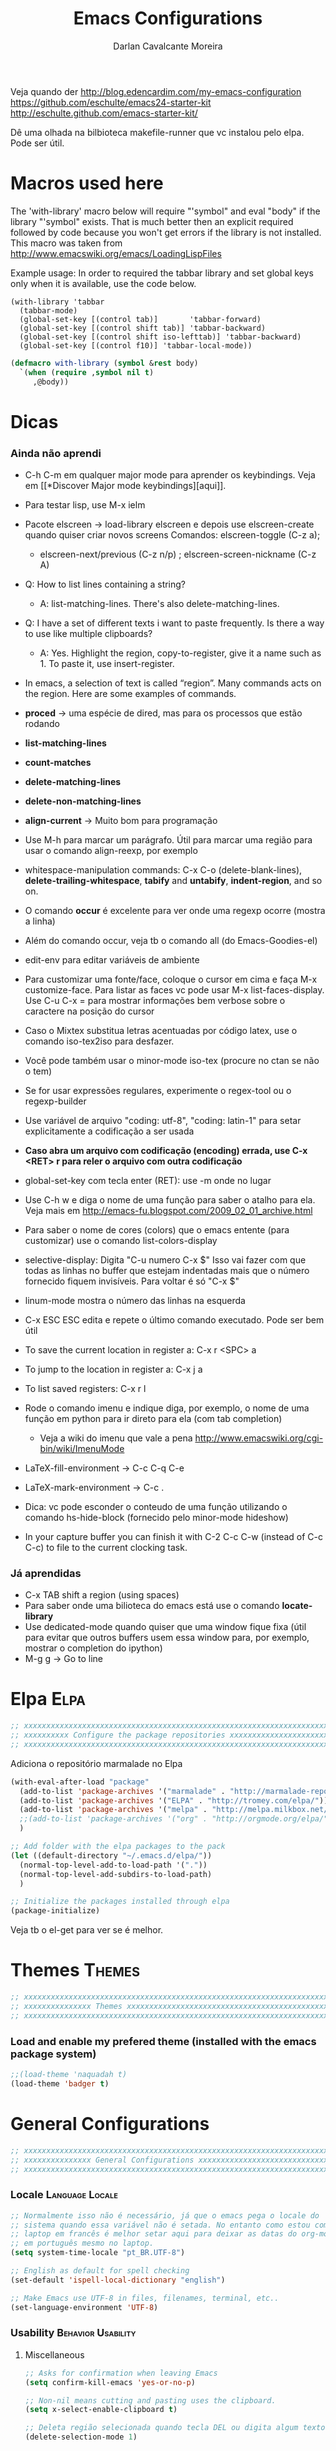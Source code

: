 #+TITLE:Emacs Configurations
#+AUTHOR:Darlan Cavalcante Moreira
#+EMAIL:darcamo@gmail.com

Veja quando der
http://blog.edencardim.com/my-emacs-configuration
https://github.com/eschulte/emacs24-starter-kit
http://eschulte.github.com/emacs-starter-kit/

Dê uma olhada na bilbioteca makefile-runner que vc instalou pelo elpa. Pode
ser útil.

* Macros used here
  The 'with-library' macro below will require "'symbol" and eval "body" if
  the library "'symbol" exists. That is much better then an explicit
  required followed by code because you won't get errors if the library is
  not installed. This macro was taken from
  http://www.emacswiki.org/emacs/LoadingLispFiles

  Example usage: In order to required the tabbar library and set global
  keys only when it is available, use the code below.
  : (with-library 'tabbar
  :   (tabbar-mode)
  :   (global-set-key [(control tab)]       'tabbar-forward)
  :   (global-set-key [(control shift tab)] 'tabbar-backward)
  :   (global-set-key [(control shift iso-lefttab)] 'tabbar-backward)
  :   (global-set-key [(control f10)] 'tabbar-local-mode))
  #+begin_src emacs-lisp
    (defmacro with-library (symbol &rest body)
      `(when (require ,symbol nil t)
         ,@body))
  #+end_src

* Dicas
*** Ainda não aprendi
    + C-h C-m em qualquer major mode para aprender os keybindings. Veja em [[*Discover Major mode
       keybindings][aqui]].

    + Para testar lisp, use M-x ielm

    + Pacote elscreen -> load-library elscreen e depois use elscreen-create
      quando quiser criar novos screens Comandos: elscreen-toggle (C-z a);
      - elscreen-next/previous (C-z n/p) ; elscreen-screen-nickname (C-z A)

    + Q: How to list lines containing a string?
      - A: list-matching-lines. There's also delete-matching-lines.

    + Q: I have a set of different texts i want to paste frequently. Is there
      a way to use like multiple clipboards?
      - A: Yes. Highlight the region, copy-to-register, give it a name such
        as 1. To paste it, use insert-register.

    + In emacs, a selection of text is called “region”. Many commands acts on
      the region. Here are some examples of commands.

    + *proced* -> uma espécie de dired, mas para os processos que estão rodando
    + *list-matching-lines*
    + *count-matches*
    + *delete-matching-lines*
    + *delete-non-matching-lines*
    + *align-current* -> Muito bom para programação
    + Use M-h para marcar um parágrafo. Útil para marcar uma região para usar
      o comando align-reexp, por exemplo
    + whitespace-manipulation commands: C-x C-o (delete-blank-lines),
      *delete-trailing-whitespace*, *tabify* and *untabify*, *indent-region*, and so
      on.
    + O comando *occur* é excelente para ver onde uma regexp ocorre (mostra a linha)
    + Além do comando occur, veja tb o comando all (do Emacs-Goodies-el)
    + edit-env para editar variáveis de ambiente
    + Para customizar uma fonte/face, coloque o cursor em cima e faça M-x
      customize-face. Para listar as faces vc pode usar M-x
      list-faces-display. Use C-u C-x = para mostrar informações bem verbose
      sobre o caractere na posição do cursor
    + Caso o Mixtex substitua letras acentuadas por código latex, use o
      comando iso-tex2iso para desfazer.
    + Você pode também usar o minor-mode iso-tex (procure no ctan se não o tem)
    + Se for usar expressões regulares, experimente o regex-tool ou o
      regexp-builder
    + Use variável de arquivo "coding: utf-8", "coding: latin-1" para setar
      explicitamente a codificação a ser usada
    + *Caso abra um arquivo com codificação (encoding) errada, use C-x <RET> r para reler
      o arquivo com outra codificação*
    + global-set-key com tecla enter (RET): use \C-m onde no lugar
    + Use C-h w e diga o nome de uma função para saber o atalho para ela. Veja mais em http://emacs-fu.blogspot.com/2009_02_01_archive.html
    + Para saber o nome de cores (colors) que o emacs entente (para
      customizar) use o comando list-colors-display
    + selective-display: Digita "C-u numero C-x $" Isso vai fazer com que
      todas as linhas no buffer que estejam indentadas mais que o número
      fornecido fiquem invisíveis. Para voltar é só "C-x $"
    + linum-mode mostra o número das linhas na esquerda
    + C-x ESC ESC edita e repete o último comando executado. Pode ser bem
      útil
    + To save the current location in register a: C-x r <SPC> a
    + To jump to the location in register a: C-x j a
    + To list saved registers: C-x r l
    + Rode o comando imenu e indique diga, por exemplo, o nome de uma função
      em python para ir direto para ela (com tab completion)
      - Veja a wiki do imenu que vale a pena
        http://www.emacswiki.org/cgi-bin/wiki/ImenuMode
    + LaTeX-fill-environment -> C-c C-q C-e
    + LaTeX-mark-environment -> C-c .

    + Dica: vc pode esconder o conteudo de uma função utilizando o comando
      hs-hide-block (fornecido pelo minor-mode hideshow)

    + In your capture buffer you can finish it with C-2 C-c C-w (instead of
      C-c C-c) to file to the current clocking task.

*** Já aprendidas
    + C-x TAB shift a region (using spaces)
    + Para saber onde uma bilioteca do emacs está use o comando
      *locate-library*
    + Use dedicated-mode quando quiser que uma window fique fixa (útil para
      evitar que outros buffers usem essa window para, por exemplo, mostrar o
      completion do ipython)
    + M-g g -> Go to line


* Elpa                                                                    :Elpa:
  #+begin_src emacs-lisp
    ;; xxxxxxxxxxxxxxxxxxxxxxxxxxxxxxxxxxxxxxxxxxxxxxxxxxxxxxxxxxxxxxxxxxxxxxxx
    ;; xxxxxxxxxx Configure the package repositories xxxxxxxxxxxxxxxxxxxxxxxxxx
    ;; xxxxxxxxxxxxxxxxxxxxxxxxxxxxxxxxxxxxxxxxxxxxxxxxxxxxxxxxxxxxxxxxxxxxxxxx
  #+end_src

  Adiciona o repositório marmalade no Elpa
  #+begin_src emacs-lisp
    (with-eval-after-load "package"
      (add-to-list 'package-archives '("marmalade" . "http://marmalade-repo.org/packages/"))
      (add-to-list 'package-archives '("ELPA" . "http://tromey.com/elpa/"))
      (add-to-list 'package-archives '("melpa" . "http://melpa.milkbox.net/packages/") t)
      ;;(add-to-list 'package-archives '("org" . "http://orgmode.org/elpa/") t)
      )

    ;; Add folder with the elpa packages to the pack
    (let ((default-directory "~/.emacs.d/elpa/"))
      (normal-top-level-add-to-load-path '("."))
      (normal-top-level-add-subdirs-to-load-path)
      )

    ;; Initialize the packages installed through elpa
    (package-initialize)  
  #+end_src

  Veja tb o el-get para ver se é melhor.

* Themes                                                                :Themes:
  #+begin_src emacs-lisp
    ;; xxxxxxxxxxxxxxxxxxxxxxxxxxxxxxxxxxxxxxxxxxxxxxxxxxxxxxxxxxxxxxxxxxxxxxxx
    ;; xxxxxxxxxxxxxxx Themes xxxxxxxxxxxxxxxxxxxxxxxxxxxxxxxxxxxxxxxxxxxxxxxxx
    ;; xxxxxxxxxxxxxxxxxxxxxxxxxxxxxxxxxxxxxxxxxxxxxxxxxxxxxxxxxxxxxxxxxxxxxxxx
  #+end_src

*** Load and enable my prefered theme (installed with the emacs package system)
    #+begin_src emacs-lisp
      ;;(load-theme 'naquadah t)
      (load-theme 'badger t)
    #+end_src
* General Configurations
  #+begin_src emacs-lisp
    ;; xxxxxxxxxxxxxxxxxxxxxxxxxxxxxxxxxxxxxxxxxxxxxxxxxxxxxxxxxxxxxxxxxxxxxxxx
    ;; xxxxxxxxxxxxxxx General Configurations xxxxxxxxxxxxxxxxxxxxxxxxxxxxxxxxx
    ;; xxxxxxxxxxxxxxxxxxxxxxxxxxxxxxxxxxxxxxxxxxxxxxxxxxxxxxxxxxxxxxxxxxxxxxxx
  #+end_src
*** Locale                                                     :Language:Locale:
    #+begin_src emacs-lisp
      ;; Normalmente isso não é necessário, já que o emacs pega o locale do
      ;; sistema quando essa variável não é setada. No entanto como estou com o
      ;; laptop em francês é melhor setar aqui para deixar as datas do org-mode
      ;; em português mesmo no laptop.
      (setq system-time-locale "pt_BR.UTF-8")

      ;; English as default for spell checking
      (set-default 'ispell-local-dictionary "english")

      ;; Make Emacs use UTF-8 in files, filenames, terminal, etc..
      (set-language-environment 'UTF-8)
    #+end_src

*** COMMENT Delete to trash
    :PROPERTIES:
    :TANGLE:   no
    :END:
    #+begin_src emacs-lisp
      ;; Tell Emacs to move files to trash when deleting files (e.g. delete some
      ;; file in dired)
      (setq delete-by-moving-to-trash t)
    #+end_src
*** Usability                                               :Behavior:Usability:
***** Miscellaneous
      #+begin_src emacs-lisp
        ;; Asks for confirmation when leaving Emacs
        (setq confirm-kill-emacs 'yes-or-no-p)

        ;; Non-nil means cutting and pasting uses the clipboard.
        (setq x-select-enable-clipboard t)

        ;; Deleta região selecionada quando tecla DEL ou digita algum texto
        (delete-selection-mode 1)

        ;; Treat 'y' or <CR> as yes, 'n' as no.
        (fset 'yes-or-no-p 'y-or-n-p)

        ;; Auto-revert files when they are changed in the disk
        (setq-default global-auto-revert-mode t)
      #+end_src

***** Winner-mode                                                   :WinnerMode:
      #+begin_src emacs-lisp
        ;; Set winner-mode. Use "C-c left" to undo a change in the windows e "C-c
        ;; right" to redo it
        (winner-mode)
      #+end_src
***** Scrolling and mouse wheel
******* Scroll
        #+begin_src emacs-lisp
          ;; Some nice scrolling
          (setq-default scroll-margin 1 ; restricts how close point can come to the top or
                                ; bottom of a window
          scroll-conservatively 0 ; if you set it to number N, then if you move point
                                  ; just a little off the screen–less than N
                                  ; lines–then Emacs scrolls the text just far enough
                                  ; to bring point back on screen
          scroll-up-aggressively 0.01 ; a number (F, meaning fraction) between 0 and
                                      ; 1, and it specifies where on the screen to
                                      ; put point when scrolling upward. More
                                      ; precisely, when a window scrolls up because
                                      ; point is above the window start, the new
                                      ; start position is chosen to put point F part
                                      ; of the window height from the top
          scroll-down-aggressively 0.01) ; a number (F, meaning fraction) between 0
                                         ; and 1, and it specifies where on the
                                         ; screen to put point when scrolling
                                         ; downward. More precisely, when a window
                                         ; scrolls down because point is below the
                                         ; window bottom, the new start position is
                                         ; chosen to put point F part of the window
                                         ; height from the bottom
        #+end_src

******* Mouse wheel
        #+begin_src emacs-lisp
          ;; Mouse wheel configuration
          (setq mouse-wheel-scroll-amount '(3 ((shift) . 1))) ;; 3 lines at a time (on if shift is pressed)
          (setq mouse-wheel-progressive-speed nil)
        #+end_src

***** Windmove                                                        :Windmove:
      #+begin_src emacs-lisp
        ;; Seta keybindings para windmove e permite mudar de um buffer para o outro
        ;; com shift+seta
        (windmove-default-keybindings 'shift)
      #+end_src
***** hi-lock-mode                                                  :HiLockMode:
      Use "C-x w h" to add a regex for a word or "C-x h l" for a line. Use
      hi-lock-unface-buffer to remove any previously added highlight
      #+begin_src emacs-lisp
        ;; Enable hi-lock-mode in all buffers
        (global-hi-lock-mode t)
      #+end_src
***** Muda o comportamento de C-w e M-w
      #+begin_src emacs-lisp
        ;; Com os advices abaixo caso nada esteja selecionado o Emacs assume que
        ;; você quer dizer a linha atual
        (defadvice kill-ring-save (before slick-copy activate compile) "When called
          interactively with no active region, copy a single line instead."
          (interactive (if mark-active (list (region-beginning) (region-end)) (message
          "Copied line") (list (line-beginning-position) (line-beginning-position
          2)))))

        (defadvice kill-region (before slick-cut activate compile)
          "When called interactively with no active region, kill a single line instead."
          (interactive
            (if mark-active (list (region-beginning) (region-end))
              (list (line-beginning-position)
                (line-beginning-position 2)))))
      #+end_src
***** Bookmark+                                                   :BookmarkPlus:
      #+begin_src emacs-lisp
        (autoload 'bookmark-bmenu-list "bookmark+.el" nil t)
        (autoload 'bookmark-set "bookmark+.el" nil t)
      #+end_src
***** Go to last change                                            :Keybindings:
      Allows you to track back though the last places you altered
      #+begin_src emacs-lisp
        (autoload 'goto-last-change "goto-last-change"
           "Set point to the position of the last change." t)
        (global-set-key (kbd "C-x C-n") 'goto-last-change)
      #+end_src
***** Habilita alguns comandos desabilitados por padrão
      #+begin_src emacs-lisp
        ;; This will enable a some commands that come disabled by default in Emacs
        (put 'scroll-left 'disabled nil)
        (put 'narrow-to-region 'disabled nil)
        (put 'upcase-region 'disabled nil)
        (put 'downcase-region 'disabled nil)
      #+end_src
***** Abbrevs                                                           :Abbrev:
      #+begin_src emacs-lisp
        (add-to-list 'auto-mode-alist '("\\.abbrev_defs\\'" . emacs-lisp-mode))
        ;; Don't require case match for dabbrev expansion
        ;;(setq dabbrev-case-replace nil)
      #+end_src
***** unfill paragraph -> Desfaz o que o fill-paragraph fez        :Keybindings:
      Installed through elpa

      Call the unfill-paragraph or the unfill-region functions.
      #+begin_src emacs-lisp
        ;; The unfill package (installed from elpa) provide the nice
        ;; "unfill-paragraph" command that basically does the opposite of the
        ;; fill-paragraph command. It is very smart and can even remove the command
        ;; characters when unfilling a paragraph of comments such as this one.
        (global-set-key (kbd "M-Q") 'unfill-paragraph)
      #+end_src
***** Scrollbars
      #+begin_src emacs-lisp
        ;; Disable vertical scroll-bars
        (scroll-bar-mode -1)
        ;; Disable horizontal scroll-bars
        ;;(horizontal-scroll-bar-mode -1)
      #+end_src
*** Undo-tree                                                         :UndoTree:
    A different behavior for undo and redo in Emacs.

    Note that because we are using this mode we cannot "redo" something by
    unduing the "undo" anymore as in regular Emacs. Use "M-_" to redo
    something.

    Use "C-x u" to visualize the undo three.
    In the undo-tree buffer use the following keybindings
    |-----------+-----------------------------------------|
    | C-b       | undo-tree-visualize-switch-branch-left  |
    | C-f       | undo-tree-visualize-switch-branch-right |
    | C-n       | undo-tree-visualize-redo                |
    | C-p       | undo-tree-visualize-undo                |
    | C-q       | undo-tree-visualizer-abort              |
    | ,         | undo-tree-visualizer-scroll-left        |
    | .         | undo-tree-visualizer-scroll-right       |
    | <         | undo-tree-visualizer-scroll-left        |
    | >         | undo-tree-visualizer-scroll-right       |
    | b         | undo-tree-visualize-switch-branch-left  |
    | d         | undo-tree-visualizer-toggle-diff        |
    | f         | undo-tree-visualize-switch-branch-right |
    | n         | undo-tree-visualize-redo                |
    | p         | undo-tree-visualize-undo                |
    | q         | undo-tree-visualizer-quit               |
    | s         | undo-tree-visualizer-selection-mode     |
    | t         | undo-tree-visualizer-toggle-timestamps  |
    | <down>    | undo-tree-visualize-redo                |
    | <left>    | undo-tree-visualize-switch-branch-left  |
    | <mouse-1> | undo-tree-visualizer-mouse-set          |
    | <next>    | scroll-up                               |
    | <prior>   | scroll-down                             |
    | <remap>   | Prefix Command                          |
    | <right>   | undo-tree-visualize-switch-branch-right |
    | <up>      | undo-tree-visualize-undo                |
    |-----------+-----------------------------------------|
    #+begin_src emacs-lisp
      ;; Enable the undo-tree mode if the undo-three library is installed.
      ;; Note that with undo-three mode activated we cannot "redo" something by
      ;; undoing the "undo" anymore as in regular Emacs. Use "M-_" to redo
      ;; something.
      (with-library 'undo-tree
                    (global-undo-tree-mode))
    #+end_src
*** Indent, tab width, fill-column                             :Indent:Tab:Fill:
    #+begin_src emacs-lisp
      ;; Set the standard indent
      (setq standard-indent 4)

      ;; Set default value for tab-width. Note that if the function setq is used
      ;; then the value will be set only for the local buffer. Therefore we need
      ;; to use setq-default.
      (setq-default tab-width 4)

      ;; Set default value for fill-column
      (setq-default fill-column 75)

      ;; make emacs use spaces by default instead of tabs
      (setq-default indent-tabs-mode nil)
    #+end_src

*** COMMENT Ido-mode                                                   :IdoMode:
    :PROPERTIES:
    :TANGlE:   no
    :END:
    Veja nesse site para aprender a usar melhor o Ido-mode
    http://www.masteringemacs.org/articles/2010/10/10/introduction-to-ido-mode/
***** Como Utilizar o Ido-mode
******* General-purpose Commands
| Keybinding  | Available In               | Description                                                                                                                                                                                                                                           |
|-------------+----------------------------+-------------------------------------------------------------------------------------------------------------------------------------------------------------------------------------------------------------------------------------------------------|
| C-b         | Buffers                    | Reverts to the old switch-buffer completion engine                                                                                                                                                                                                    |
| C-f         | Files                      | Reverts to the old find-file completion engine                                                                                                                                                                                                        |
| C-d         | Dirs / Files               | Opens a dired buffer in the current directory                                                                                                                                                                                                         |
| C-a         | Files / Buffers            | Toggles showing ignored files (see ido-ignore-files)                                                                                                                                                                                                  |
| C-c         | Dirs / Files / Buffers     | Toggles if searching of buffer and file names should ignore case. (see ido-case-fold)                                                                                                                                                                 |
| TAB         | Dirs / Files / Buffers     | Attempt to complete the input like the normal completing read functionality                                                                                                                                                                           |
| C-p         | Files                      | Toggles prefix matching; when it's on the input will only match the beginning of a filename instead of any part of it.                                                                                                                                |
| C-s / C-r   | All                        | Moves to the next and previous match, respectively                                                                                                                                                                                                    |
| C-t         | All                        | Toggles matching by Emacs regular expression.                                                                                                                                                                                                         |
| Backspace   | All (functionality varies) | Deletes characters as usual or goes up one directory if it makes sense to do so.                                                                                                                                                                      |
| C-SPC / C-@ | All                        | Restricts the completion list to anything that matches your current input. (Thanks to Joakim Hårsman for pointing it out)                                                                                                                             |
| //          | Files                      | Like most *nix shells two forward slashes in a path means "ignore the preceding path, and go back to the top-most directory". Works the same in Ido but it's more interactive: it will go to the root / (or the root of the current drive in Windows) |
| ~/          | Files / Dirs               | Jumps to the home directory. On Windows this would be typically be %USERPROFILE% or %HOME%, if it is defined.                                                                                                                                         |
| M-d         | Files                      | Searches for the input in all sub-directories to the directory you're in.                                                                                                                                                                             |
| C-k         | Files / Buffers            | Kills the currently focused buffer or deletes the file depending on the mode.                                                                                                                                                                         |
| M-m         | Files                      | Creates a new sub-directory to the directory you're in                                                                                                                                                                                                |

        OK, so you probably won't get in the habit of using all the commands;
        that's fine, but some are more important to remember than others,
        like: Backspace; C-s and C-r; // and ~/; and C-d.

        If Ido is getting in your way, remember the fallback commands: C-f for files; C-b for buffers.

******* Work Directory Commands

        Work directories are recently used directories that Ido caches so
        the files and directories in them can be quickly recalled. Work
        directory commands only function in find-file routines, but that
        goes without saying.

        You change the cached directory list by manipulating the variable
        ido-work-directory-list. If you’re tired of Ido caching slow,
        transient or generally unwanted directories you can add regular
        expressions to the list in ido-work-directory-list-ignore-regexps
        to keep Ido from caching them.

        Similarly, when you go to the next or previous work directory you
        can force Ido to disregard directories that do not match your
        current input. To change this behavior, set
        ido-work-directory-match-only.

        | Keybinding | Description                                                                  |
        |------------+------------------------------------------------------------------------------|
        | M-n / M-p  | Cycles through the next or previous work directories                         |
        | M-k        | Kills (removes) the active work directory from the list.                     |
        | M-s        | M-s forces ido to search the list of work directories for the current input. |

        *Using M-s is an excellent way to quickly scan recently used
        directories for files.* You do not have to explicitly type M-s as
        Ido will automagically start searching after a few seconds of idle
        time.

        You can change the work directory merge delay by modifying the
        ido-auto-merge-delay-time variable.
***** Configuração do Ido-mode
      #+begin_src emacs-lisp
        ;; xxxxxxxxxxxxxxxxxxxxxxxxxxxxxxxxxxxxxxxxxxxxxxxxxxxxxxxxxxxxxxxxxxxxxxxx
        ;; Liga o ido-mode (usado quando vai abrir arquivos com o C-x C-f
        ;; Veja mais em http://www.emacswiki.org/cgi-bin/wiki/InteractivelyDoThings
        (ido-mode t)
        (setq ido-enable-flex-matching t) ; if the entered string does not match
                                          ; any item, any item containing the
                                          ; entered characters in the given
                                          ; sequence will match
        (ido-everywhere t)

        ;; Even if the buffer is opened in another frame, if I try two switch to it
        ;; I wand ido to switch in the same window as if the buffer were not
        ;; already opened in another frame.
        (setq ido-default-buffer-method 'selected-window)

        ;; Non-nil means that ido shall look for a filename at point.
        ;;(setq ido-use-filename-at-point 'guess)


        ;; If non-nil, refer to past buffers as well as existing ones.  Essentially
        ;; it works as follows: Say you are visiting a file and the buffer gets
        ;; cleaned up by midnight.el.  Later, you want to switch to that buffer,
        ;; but find it's no longer open.  With virtual buffers enabled, the buffer
        ;; name stays in the buffer list (using the `ido-virtual' face, and always
        ;; at the end), and if you select it, it opens the file back up again.
        (setq ido-use-virtual-buffers t)

        ;; You can customize the order in which files are sorted when Ido displays
        ;; them in the minibuffer. There are certain file extensions I use more
        ;; than others, so I tell Ido to emphasize those.
        (setq ido-file-extensions-order '(".org" ".txt" ".tex" ".py" ".emacs"))
        ;; xxxxxxxxxxxxxxxxxxxxxxxxxxxxxxxxxxxxxxxxxxxxxxxxxxxxxxxxxxxxxxxxxxxxxxxx
      #+end_src

*** COMMENT Ido-load-library                                           :IdoMode:
    :PROPERTIES:
    :TANGlE:   no
    :END:
    Load-library alternative using ido-completing-read.

    *Bugs*
    When invalidating the disk cache, `ido-load-library' only checks
    whether `load-path' has changed, not whether new files were added
    to existing paths.  Workarounds:
        1. Install libraries using ELPA/package.el, in which case this
           assumption always works.
        2. Wait for the cache to expire (7 days).
        3. *Give universal prefix argument to `ido-load-library'
           to force invalidation of the cache.*

    #+begin_src emacs-lisp
      ;; (require 'ido-load-library)
      (autoload 'ido-load-library "ido-load-library" nil t)
      (defalias 'load-library 'ido-load-library)
    #+end_src
*** COMMENT Imenu                                        :IdoMenu:Imenu:IdoMode:
    :PROPERTIES:
    :TANGlE:   no
    :END:
    Instead of using Imenu directly I set the M-i keybinding to helm-imenu.
***** Global Set Key
      #+begin_src emacs-lisp
        (global-set-key (kbd "M-i") 'imenu)
      #+end_src
***** COMMENT Integração com o Ido-mode                            :Keybindings:
      :PROPERTIES:
      :TANGlE:   no
      :END:
      Para isso uso o pacote idomenu.el
      #+begin_src emacs-lisp
        (autoload 'idomenu "idomenu" nil t)
        (global-set-key (kbd "M-i") 'idomenu)
      #+end_src
***** Integração com o Helm-mode                                      :HelmMode:
      Automático. Basta ativar o helm-mode que o imenu vai usar o helm-mode
      (desde que a integração com o Ido não esteja ativada).
*** COMMENT Smex (Ido-like completion for Commands)                       :Smex:
    :PROPERTIES:
    :TANGlE:   no
    :END:
    Usa uma interface similar ao Ido-mode para comandos com o M-x.

    Antigamente eu usava o próprio Ido com uma configuração que havia
    encontrado na internet, mas o Smex é feito baseado no IDO e serve
    exatamente para comandos. Ele oferece algumas vantagens como colocar
    comandos usados recentemente e mais usados no topo da lista, por
    exemplo.

    SE TIVER PROBLEMAS COM O SMEX, TENTE APAGAR O ARQUIVO ".smex-items" na
    sua home.

***** Como usar o Smex
      Use "M-x" para o Smex normal e "S-M-x" para restringir para comandos
      relacionados ao major mode.

      Com o Smex ativo use "C-h f" para ver o help da função ou "M-."
      (Alt+.) para ver a definição da função.
***** Configuração do Smex
      #+begin_src emacs-lisp
        ;; xxxxxxxxxxxxxxxxxxxxxxxxxxxxxxxxxxxxxxxxxxxxxxxxxxxxxxxxxxxxxxxxxxxxxxxx
        ;; Smex is a M-x enhancement for Emacs. Built on top of IDO, it provides a
        ;; convenient interface to your recently and most frequently used
        ;; commands. And to all the other commands, too.
        (autoload 'smex "smex")
        (autoload 'smex-major-mode-commands "smex")
        (autoload 'smex-initialize "smex")

        ;; xxxxx M-x Call the smex command
        ; This code bounds M-x to a lambda function that calls smex-initialize in
        ; the first time it is used and then binds M-x to the smex command for
        ; subsequent calls
        (global-set-key [(meta x)] (lambda ()
                                     (interactive)
                                     (or (boundp 'smex-cache)
                                         (smex-initialize))
                                     (global-set-key [(meta x)] 'smex)
                                     (smex)))

        ;; S-M-x Call the smex-major-mode-commands command, which is like smex but
        ;; limited to commands that are relevant to the active major mode.
        (global-set-key [(shift meta x)] (lambda ()
                                           (interactive)
                                           (or (boundp 'smex-cache)
                                               (smex-initialize))
                                           (global-set-key [(shift meta x)] 'smex-major-mode-commands)
                                           (smex-major-mode-commands)))
        ;; xxxxxxxxxxxxxxxxxxxxxxxxxxxxxxxxxxxxxxxxxxxxxxxxxxxxxxxxxxxxxxxxxxxxxxxx
      #+end_src
*** Calendar and Diary                         :Hook:Calendar:Diary:Keybindings:
***** Brazilian holidays
      Here we set several variables storing the Brazilian holidays
      #+begin_src emacs-lisp
        (setq feriados-nacionais-fixos
              `((holiday-fixed 1 1 "Confraternização Mundial")
                (holiday-fixed 4 21 "Tiradentes")
                (holiday-fixed 5 1 "Dia do Trabalho")
                (holiday-fixed 9 7 "Independência do Brasil")
                (holiday-fixed 10 12 "Nossa Senhora Aparecida")
                (holiday-fixed 11 2 "Finados")
                (holiday-fixed 11 15 "Proclamação da República")
                (holiday-fixed 12 25 "Natal")))

        (setq feriados-nacionais-moveis
              `((holiday-easter-etc 0 "Páscoa")
                (holiday-easter-etc -47 "Carnaval")
                (holiday-easter-etc -2 "Sexta-feira Santa - Paixão de Cristo")
                (holiday-easter-etc 49 "Pentecostes")
                (holiday-easter-etc 56 "Domingo da Santíssima Trindade")
                (holiday-easter-etc 60 "Corpus Christi")))

        (setq feriados-estaduais-ce
              `((holiday-fixed 12 8 "Nossa Senhora da Conceição")))

        (setq feriados-estaduais-ac
              `((holiday-fixed 6 15 "Aniversário do Estado do Acre")
                (holiday-fixed 8 6 "Início da Revolução Acriana")
                (holiday-fixed 9 5 "Dia da Amazônia")
                (holiday-fixed 11 17 "Assinatura do Tratado de Petrópolis")))

        (setq feriados-estaduais-al
              `((holiday-fixed 6 24 "São João")
                (holiday-fixed 6 29 "São Pedro")
                (holiday-fixed 9 16 "Emancipação Política de Alagoas")
                (holiday-fixed 11 20 "Dia da Conciência Negra")))

        (setq feriados-estaduais-ap
              `((holiday-fixed 3 19 "São José")
                (holiday-fixed 10 5 "Criação do Estado do Amapá")
                (holiday-fixed 11 20 "Dia da Conciência Negra")))

        (setq feriados-estaduais-am
              `((holiday-fixed 9 5 "Elevação da Amazônia a Categoria de Província")
                (holiday-fixed 10 24 "Aniversário de Manaus")
                (holiday-fixed 12 8  "Nossa Senhora da Conceição")
                (holiday-fixed 11 20 "Dia da Conciência Negra")))

        (setq feriados-estaduais-ba
              `((holiday-fixed 7 2 "Independência da Bahia")))

        (setq feriados-estaduais-df
              `((holiday-fixed 4 21 "Fundação de Brasília")
                (holiday-fixed 11 30 "Dia do Evangélico")))

        (setq feriados-estaduais-es
              `((holiday-fixed 5 23 "Colonização do Solo Espírito-Santense")
                (holiday-fixed 10 28 "Dia do Servidor Público")))

        (setq feriados-estaduais-go
              `((holiday-fixed 7 26 "Fundação de Goiás")
                (holiday-fixed 10 28 "Dia do Servidor Público")))

        (setq feriados-estaduais-ma
              `((holiday-fixed 7 28 "Adesão do Maranhão à Independência do Brasil")
                (holiday-fixed 9 8  "Fundação de São Luís")
                (holiday-fixed 12 8 "Nossa Senhora da Conceição")))

        (setq feriados-estaduais-mt
              `((holiday-fixed 11 20 "Dia da Conciência Negra")))

        (setq feriados-estaduais-ms
              `((holiday-fixed 10 11 "Criação do Estado de MS")
                (holiday-fixed 11 20 "Dia da Conciência Negra")))

        (setq feriados-estaduais-pa
              `((holiday-fixed 8 15 "Adesão do Grão Pará à Independência do Brasil")
                (holiday-float 10 0 2 "Dia do Círio de Nazaré")
                (holiday-fixed 12 8 "Nossa Senhora da Conceição")))

        (setq feriados-estaduais-pb
              `((holiday-fixed 8 5 "Fundação do Estado da Paraíba")
                (holiday-fixed 7 26 "Memória do Ex-Presidente João Pessoa")))

        (setq feriados-estaduais-pr
              `((holiday-fixed 9 8 "Padroeira de Curitiba")
                (holiday-fixed 12 19 "Emancipação Política")))

        (setq feriados-estaduais-pe
              `((holiday-fixed 3 6 "Revolução Pernambucana")
                (holiday-fixed 6 24 "São João")))

        (setq feriados-estaduais-pi
              `((holiday-fixed 3 13 "Dia da Batalha de Jenipapo")
                (holiday-fixed 10 19 "Dia do Piauí")))

        (setq feriados-estaduais-rj
              `((holiday-fixed 1 20 "Dia de São Sebastião")
                (holiday-fixed 4 23 "Dia de São Jorge")
                (holiday-float 10 1 3 "Dia do Comércio")
                (holiday-fixed 10 28 "Dia do Funcionário Público")
                (holiday-fixed 11 20 "Dia da Conciência Negra")))

        (setq feriados-estaduais-rn
              `((holiday-fixed 1 6 "Dia de Reis")
                (holiday-fixed 6 29 "Dia de São Pedro")
                (holiday-fixed 10 3 "Mártires de Cunhaú e Uruaçu")
                (holiday-fixed 11 21 "Nossa Senhora da Apresentação")
                (holiday-fixed 12 25 "Aniversário de Natal")))

        (setq feriados-estaduais-rs
              `((holiday-fixed 2 2 "Nossa Senhora de Navegantes")
                (holiday-fixed 9 20 "Revolução Farropilha")))

        (setq feriados-estaduais-ro
              `((holiday-fixed 1 4 "Criação do Estado de Rondônia")))

        (setq feriados-estaduais-rr
              `((holiday-fixed 10 5 "Criação do Estado de Roraima")
                (holiday-fixed 12 8 "Nossa Senhora da Conceição")))

        (setq feriados-estaduais-sc
              `((holiday-fixed 8 11 "Criação da Capitania de SC")))

        (setq feriados-estaduais-sp
              `((holiday-fixed 7 9 "Revolução Constitucionalista de 1932")
                (holiday-fixed 11 20 "Dia da Conciência Negra")))

        (setq feriados-estaduais-se
              `((holiday-fixed 7 8 "Autonomia Política de Sergipe")))

        (setq feriados-estaduais-to
              `((holiday-fixed 10 5 "Criação do Estado de Tocantins")
                (holiday-fixed 3 18 "Autonomia do Estado de Tocantins")
                (holiday-fixed 9 8  "Nossa Senhora da Natividade")))
      #+end_src

***** General configurations for the calendar
      #+begin_src emacs-lisp
        (global-set-key "\C-cC" 'calendar)

        (defun my-calendar-configs ()
          ;; Here is some code to make your calendar and diary display fancier:
          (setq
                ;; calendar-view-diary-initially-flag t
                calendar-mark-diary-entries-flag t
                calendar-date-style 'european)

          ;; (add-hook 'diary-display-hook 'diary-fancy-display)
          (add-hook 'calendar-today-visible-hook 'calendar-mark-today)

          ;; Muda os dias do calendário para o português
          (setq
                calendar-day-name-array
                ["Domingo" "Segunda" "Terça"
                "Quarta" "Quinta" "Sexta" "Sábado"]
                calendar-month-name-array
                ["Janeiro" "Fevereiro" "Março" "Abril"
                "Maio" "Junho" "Julho" "Agosto" "Setembro"
                "Outubro" "Novembro" "Dezembro"])

          (setq calendar-holidays
              (append feriados-nacionais-fixos
                      feriados-nacionais-moveis
                      feriados-estaduais-ce))
          )

        (defun diary-countdown (m1 d1 y1 n)
          "Reminder during the previous n days to the date.
            Order of parameters is M1, D1, Y1, N if
            `european-calendar-style' is nil, and D1, M1, Y1, N otherwise."
          (diary-remind '(diary-date m1 d1 y1) (let (value) (dotimes (number n value) (setq value (cons number value))))))

        ;; Some configurations in planner change the calendar, therefore we require
        ;; planner when calendar is called.  (add-hook 'calendar-load-hook (require
        ;; 'planner))
        (my-calendar-configs)
      #+end_src
***** Latitude and Longitude (sunrise and sunset times)
      Set the lagitude and longitude of the city of Fortaleza.

      With this emacs can display the local times of sunrise and sunset in
      the echo area with the sunrise-sunset function.

      You can also type "S" (capital s) in an Org-mode agenda buffer.
      #+begin_src emacs-lisp
        (setq calendar-latitude -3.72)
        (setq calendar-longitude -38.53)
        (setq calendar-location-name "Fortaleza, CE-Brazil")
      #+end_src
*** regex-tool
    Apenas rode o comando regex-tool
    #+begin_src emacs-lisp
      ;; regex-tool is an Emacs package to help creating regular expressions
      (autoload 'regex-tool "regex-tool" "Carrega o regex-tool." t)
    #+end_src
*** no-word -> Use antiword to open .doc files                            :Word:
    #+begin_src emacs-lisp
      ;; This will require the no-word library and set Emacs to use the no-word
      ;; mode for .doc files, but only if the no-word library is installed.
      (with-library 'no-word
                    (add-to-list 'auto-mode-alist '("\\.doc\\'" . no-word)))
    #+end_src
*** Ibuffer                                                       :Hook:Ibuffer:
    #+begin_src emacs-lisp
      (add-hook 'ibuffer-mode-hook
                (lambda ()
                  ;; (ibuffer-switch-to-saved-filter-groups "default")
                  (local-set-key "/F" 'ibuffer-set-filter-groups-by-mode)
                  (ibuffer-set-filter-groups-by-mode)
                  ))
    #+end_src
*** Rainbow-mode                                                   :RainbowMode:
    Criado por Julien Danjou, o rainbow-mode muda a cor de background de
    cores tipo #FF1493 para a cor correspondente. Esperimente ativar aqui
    para ver o resultado.
    #+begin_src emacs-lisp
      (autoload 'rainbow-mode "rainbow-mode" nil t)
    #+end_src
*** Uniquify -> Make buffer names unique                              :Uniquify:
    #+begin_src emacs-lisp
      ;; uniquify comes with Emacs
      (require 'uniquify)
      (setq uniquify-buffer-name-style 'forward)
    #+end_src
*** Highlight-symbol                                           :HighlightSymbol:
    Add "(highlight-symbol-mode)" to activate highlight-symbol minor mode
    to whatever major mode hook you want.

    Ex: Add it to c-mode-common-hook, LaTeX-mode-hook or python-mode-hook.

    Note: Highlight-symbol is great in combination with iedit-mode. Use
    "C-;" in a symbol to enable iedit-mode.

    Here we only set the keybindings for highlight-symbol-next and
    highlight-symbol-prev.
    #+begin_src emacs-lisp
      ;; Iedit is auto-loaded and this isn't really necessary. However, it will
      ;; only set the keybinding "C-;" after it is loaded. Therefore, I load the
      ;; library here to make the keybinding usable after just starting
      ;; Emacs. Probably only a global-set-key would be a better solution.
      (load-library "iedit")

      (defun darlan/set-highlight-symbol-key-bindings ()
        "Set the key-bindings for the highlight-symbol minor mode."
        (interactive)
        (local-set-key "\M-n" 'highlight-symbol-next)
        (local-set-key "\M-p" 'highlight-symbol-prev)
        (local-set-key "\M-N" 'highlight-symbol-next-in-defun)
        (local-set-key "\M-P" 'highlight-symbol-prev-in-defun)
        )
    #+end_src

*** Save backup files (files endind with ~) to specific directory       :Backup:
    Save the backup files to a 'backups' folder, instead of saving in the
    same folder the original file is.

    Note that the file names in thebackups directory will be the full name
    of the file backed up with all directory separators changed to `!' to
    prevent clashes
    #+begin_src emacs-lisp
      (setq backup-directory-alist
            `(("." . ,(expand-file-name
                       (concat user-emacs-directory "backups")))))
    #+end_src
*** COMMENT diff-hl mode
    :PROPERTIES:
    :TANGlE:   no
    :END:
    #+begin_src emacs-lisp
      (with-library 'diff-hl
                    (global-diff-hl-mode))
    #+end_src
*** git-gutter
    https://github.com/syohex/emacs-git-gutter

    #+begin_src emacs-lisp
      (with-library 'git-gutter
                    (global-git-gutter-mode +1)
                    ;; The default is " GitGutter", but I don't want to waste
                    ;; space in the modeline with that
                    (setq git-gutter:lighter ""))
    #+end_src

    - Keybindings you may want to set:
      (global-set-key (kbd "C-x C-g") 'git-gutter:toggle)
      (global-set-key (kbd "C-x v =") 'git-gutter:popup-hunk)

      ;; Jump to next/previous hunk
      (global-set-key (kbd "C-x p") 'git-gutter:previous-hunk)
      (global-set-key (kbd "C-x n") 'git-gutter:next-hunk)

      ;; Stage current hunk
      (global-set-key (kbd "C-x v s") 'git-gutter:stage-hunk)

      ;; Revert current hunk
      (global-set-key (kbd "C-x v r") 'git-gutter:revert-hunk)

*** comment-dwim-2                                                 :Keybindings:
    https://github.com/remyferre/comment-dwim-2

    Install the package through ELPA.
    It will replace the Emacs standard comment-dwim
    #+begin_src emacs-lisp
      ;; The comment-dwim-2 package will replace the Emacs standard comment-dwim
      ;; function
      (global-set-key (kbd "M-;") 'comment-dwim-2)
      (with-library 'comment-dwim-2
          (setq comment-dwim-2--inline-comment-behavior 'reindent-comment))
    #+end_src
*** Remap Keypad keys "Home, End, etc" as the regular "Home, End, etc" keys
    #+begin_src emacs-lisp
      ;; Remap Keypad keys "Home, End, etc" as the regular "Home, End, etc" keys
      ;; See http://lists.gnu.org/archive/html/help-emacs-windows/2001-11/msg00090.html
      (define-key function-key-map [C-kp-home] [?\M-<])
      (define-key function-key-map [C-kp-end] [?\M->])
      
      (define-key function-key-map [C-kp-next] [C-next])
      (define-key function-key-map [C-kp-prior] [C-prior])
      (define-key function-key-map [C-kp-delete] [C-delete])
    #+end_src
* Discover Major mode keybindings                            :DiscoverMajorMode:
  The "discover-my-major" package provides the provides a great way to
  discover keybindings for the current major mode. Just use the "C-h C-m"
  keybinding that is set below in any major mode.
  #+begin_src emacs-lisp
    ;; Discover Major mode keybindings with 'discover-my-major'
    (global-set-key (kbd "C-h C-m") 'discover-my-major)
  #+end_src
* Multiple-Cursors                                             :MultipleCursors:
    First mark the word, then add more cursors.

    More tips in
    https://github.com/emacsmirror/multiple-cursors

    #+begin_src emacs-lisp
      ;; xxxxxxxxxxxxxxxxxxxxxxxxxxxxxxxxxxxxxxxxxxxxxxxxxxxxxxxxxxxxxxxxxxxxxxxx
      ;; xxxxxxxxxxxxxxx Multiple Cursors xxxxxxxxxxxxxxxxxxxxxxxxxxxxxxxxxxxxxxx
      ;; xxxxxxxxxxxxxxxxxxxxxxxxxxxxxxxxxxxxxxxxxxxxxxxxxxxxxxxxxxxxxxxxxxxxxxxx
    #+end_src

*** COMMENT Load the package
    :PROPERTIES:
    :TANGlE:   no
    :END:
    This is not required because the functions in the multiple-cursors
    library are auto-loaded.
    #+begin_src emacs-lisp
      (require 'multiple-cursors)
    #+end_src
*** Global Keybindings                                             :Keybindings:
    #+begin_src emacs-lisp
      (global-set-key (kbd "C-S-c C-S-c") 'mc/edit-lines)
      (global-set-key (kbd "C-S-c C-S-l") 'mc/mark-all-like-this)
      (global-set-key (kbd "C->") 'mc/mark-next-like-this)
      (global-set-key (kbd "C-<") 'mc/mark-previous-like-this)
      ;; (global-set-key (kbd "C-c C-<") 'mc/mark-all-like-this)
    #+end_src
* General Programming                                                 :FontLock:
  #+begin_src emacs-lisp
    ;; xxxxxxxxxxxxxxxxxxxxxxxxxxxxxxxxxxxxxxxxxxxxxxxxxxxxxxxxxxxxxxxxxxxxxxxx
    ;; xxxxxxxxxxxxxxx General Programming xxxxxxxxxxxxxxxxxxxxxxxxxxxxxxxxxxxx
    ;; xxxxxxxxxxxxxxxxxxxxxxxxxxxxxxxxxxxxxxxxxxxxxxxxxxxxxxxxxxxxxxxxxxxxxxxx
  #+end_src

  Adicione uma chamada a função abaixo nos hooks das linguagens que interessar.
  #+begin_src emacs-lisp
    ;; Pegue em https://github.com/alexott/emacs-configs/blob/master/rc/emacs-rc-common-hooks.el#LNaN
    (defun alexott/show-prog-keywords ()
      ;; highlight additional keywords
      (font-lock-add-keywords
       nil '(("\\<\\(FIXME\\|TODO\\|BUG\\):" 1 font-lock-warning-face t)))
      (font-lock-add-keywords
       nil '(("\\<\\(DONE\\):" 1 font-lock-doc-face t)))
      )
  #+end_src
*** Flycheck                                                          :flycheck:
    #+begin_src emacs-lisp
      (add-hook 'after-init-hook #'global-flycheck-mode)
      
      ;;(setq flycheck-highlighting-mode 'lines)
      
      ;; flycheck uses the general next-error and previous-error for navigating.
      ;;(global-set-key [f5] 'next-error)
      ;;(global-set-key [C-f5] 'previous-error)
    #+end_src
*** COMMENT Flycheck-tip
    :PROPERTIES:
    :TANGlE:   no
    :END:
    #+begin_src emacs-lisp
      (require 'flycheck-tip)
      
      (global-set-key [f5] 'flycheck-tip-cycle)
      (global-set-key [C-f5] 'flycheck-tip-cycle-reverse)
    #+end_src
* Darlan Functions                                            :Darlan:Functions:
  Dica: ative o eldoc-mode se tentar programar em lisp
  #+begin_src emacs-lisp
    ;; xxxxxxxxxxxxxxxxxxxxxxxxxxxxxxxxxxxxxxxxxxxxxxxxxxxxxxxxxxxxxxxxxxxxxxxx
    ;; xxxxxxxxxxxxxxx Darlan Functions xxxxxxxxxxxxxxxxxxxxxxxxxxxxxxxxxxxxxxx
    ;; xxxxxxxxxxxxxxxxxxxxxxxxxxxxxxxxxxxxxxxxxxxxxxxxxxxxxxxxxxxxxxxxxxxxxxxx
  #+end_src
*** Open the gtd.org file
    #+begin_src emacs-lisp
      (defun gtd ()
        "Load the latest version of Org-mode and then find the file gtd.org"
        (interactive)
        (find-file "~/Muse/org/gtd.org")
        )
    #+end_src
*** COMMENT Reopen a buffer as root prompting for password if necessary :Keybindings:
    :PROPERTIES:
    :TANGLE:   no
    :END:
    #+begin_src emacs-lisp
      (defun find-alternative-file-with-sudo ()
        "Open current buffer as root!"
        (interactive)
        (when buffer-file-name
          (find-alternate-file
           (concat "/sudo:root@localhost:"
                   buffer-file-name))))
      (global-set-key (kbd "C-c C-r") 'find-alternative-file-with-sudo)
    #+end_src

*** Occur no dired mode                                            :Dired:Occur:
    #+begin_src emacs-lisp
      ;; Pegue em http://groups.google.com/group/gnu.emacs.help/browse_thread/thread/7c86cc6acb816005?pli=1
      (defun my-dired-multi-occur (string)
        "Search string in files marked by dired."
        (interactive "MList lines matching regexp: ")
        (require 'dired)
        (multi-occur (mapcar 'find-file (dired-get-marked-files)) string))
    #+end_src
*** fill-with-comment
    #+begin_src emacs-lisp
      (defun fill-with-comment(&optional character)
        "Insert as many comment characters as necessary to go untill
      fill-column."
        (interactive)
        (when (null character)
          (setq character "x"))
        (let (current beginning)
          (delete-horizontal-space)
          (setq current (point))
          (beginning-of-line)
          (setq beginning (point))
          (goto-char current)

          (setq number (- fill-column (- current beginning)))

          (if (not (= current beginning))
              (progn
                (insert " ")
                (setq number (- number 1)))
            )
          (setq character (string-to-char character))
          (insert-char character number )
          )
        )
    #+end_src

*** String to Ascii region
    #+begin_src emacs-lisp
      ;; (require 's)

      (with-library 's
        ;; The s-replace-all function is define in the "s" library (yes, the
        ;; library name is just 's').
        (defun darlan/string-to-ascii (string)
          "Change a string containing unicode characters to the
        equivalent ascii string. Note that not all characters are
        replaced, only the ones I usually don't want."
          (s-replace-all
           '(
             ("“" . "\"")
             ("”" . "\"")
             ("→" . "->")
             ("–" . "-")
             ("…" . "...")
             )
           string)
          )

        (defun darlan/string-to-ascii-region (beg end)
          "Change the selected text containing unicode characters to the
        equivalent text in ascii. Note that not all characters are
        replaced, only the ones I usually don't want."
          (interactive "r")
          (let (replacement)
            (save-restriction
              (narrow-to-region beg end)
              (save-excursion
                (setq replacement (darlan/string-to-ascii (buffer-substring beg end)))
                (delete-region beg end)
                (goto-char beg)
                (insert replacement)))))
      )
    #+end_src
*** Surround a region with some character
    #+begin_src emacs-lisp
      (defun darlan/surround-region (beg end leftPart rightPart)
        "Surround a region with the content of the leftPart and
      rightPart variables."
        (interactive "r")
        (save-restriction
          (narrow-to-region beg end)
          (goto-char (point-min))
          (insert leftPart)
          (goto-char (point-max))
          (insert rightPart)))


      (defun darlan/org-surround-inline-math (beg end)
        "Surround a region with single dollar signs"
        (interactive "r")
        (darlan/surround-region beg end "$" "$"))


      (defun darlan/surround-region-dowim (leftPart rightPart)
        "Surround a region with the content of the leftPart and
      rightPart variables. If the region is not active, the region
      between the current point and the point given by forward-word
      will be used."
        (interactive)
        (let (beg end)
          (if (and transient-mark-mode
                   mark-active)
              ;; Region active code
              (progn (setq beg (region-beginning) end (region-end))
                     (darlan/surround-region beg end leftPart rightPart)
                     )
            ;; Region inactive code: beg = current point, end = end of the word
            (progn
              (setq beg (point))
              (forward-word)
              (setq end (point))
              (darlan/surround-region beg end leftPart rightPart)
              )
            )
          )
        )


      (defun darlan/surround-with-command ()
        "Usefull to surround a region with a command (in MATLAB shell
      buffers, for instance). If the command if not provided it will be
      asked in the minibuffer."
        (interactive)
        (let (command rightPart leftPart)
          (setq command (read-from-minibuffer "Command Name: "))
          (setq leftPart (concat command "("))
          (setq rightPart ")")
          (darlan/surround-region-dowim leftPart rightPart)
          )
        )
    #+end_src
*** browse-doi-url
    #+begin_src emacs-lisp
      ;; Open the url corresponding to the specified DOI number in the browser
      (defun browse-doi-url (url)
        "Open the url corresponding to the specified DOI number in the browser"
        (interactive "sDoi Number: ")
        (browse-url (concat "http://dx.doi.org/" url)))
    #+end_src

*** Toggle a window as a "dedicated window"
    #+begin_src emacs-lisp
      (defun toggle-current-window-dedication ()
        (interactive)
        (let* ((window    (selected-window))
               (dedicated (window-dedicated-p window)))
          (set-window-dedicated-p window (not dedicated))
          (message "Window %sdedicated to %s"
                   (if dedicated "no longer " "")
                   (buffer-name))))
    #+end_src

*** Time functions (get current year, month, etc)
***** replace-nth-element
      #+begin_src emacs-lisp
        (defun replace-nth-element (lista index valor)
          "Replace the elemented pointed by 'index' in the list 'lista'
        with the value of 'value'"
          (replace lista (list valor) :start1 index)
          )
      #+end_src
***** get-current-year, get-current-month and related functions
      Essas funções são usadas para o template de finanças no org-mode,
      onde crio headlines como "Junho 2011" para as finanças de junho de
      2011, por exemplo.

      #+begin_src emacs-lisp
        (defun get-current-year()
          (interactive)
          (format-time-string "%Y" (current-time))
          )

        (defun get-current-month()
          (interactive)
          (capitalize (format-time-string "%B" (current-time)))
          )

        (defun get-me-an-org-id-for-the-month (categoryName)
          "Used only in my template for the finances of the month. It
        return a suitable ID for the month sub-headline."
          (interactive)
          (concat (get-current-month) (get-current-year) categoryName)
          )

        (defun get-today-org-time-stamp ()
          "Insert a time-stamp for today in the same format org-mode uses
        for inactive timestamps."
          (interactive)
          (format-time-string "[%Y-%m-%d %a]" (current-time))
          )
      #+end_src

***** get-previous-month and get-previous-month-year
      #+begin_src emacs-lisp
        (defun get-previous-month()
          (interactive)
          (capitalize (format-time-string "%B"
        ;; decode-time retorna uma lista especificando a data/hora atual na forma
        ;; (SEC MINUTE HOUR DAY MONTH YEAR DOW DST ZONE). Depois substituo o dia
        ;; por 0. Com isso ao aplicar encode-time e em seguida format-time-string
        ;; eu vou pegar o mês anterior ao invés do mez atual (funciona até mesmo
        ;; para janeiro).
                                          (apply 'encode-time ( replace-nth-element (decode-time) 3 0))
                                          ))
          )

        (defun get-previous-month-year()
          "Get the year of the previous month. This will be equal to the current yar except when we are in january"
          (interactive)
          (capitalize (format-time-string "%Y"
        ;; decode-time retorna uma lista especificando a data/hora atual na forma
        ;; (SEC MINUTE HOUR DAY MONTH YEAR DOW DST ZONE). Depois substituo o dia
        ;; por 0. Com isso ao aplicar encode-time e em seguida format-time-string
        ;; eu vou pegar o ano do mês anterior (igual ao ano atual, exceto se
        ;; estivermos em janeiro, quando ele retorna o ano anterior)
                                          (apply 'encode-time ( replace-nth-element (decode-time) 3 0))
                                          ))
          )
      #+end_src

*** Allow you to use M-up and M-down to move a line up or down     :Keybindings:
    #+begin_src emacs-lisp
      (global-set-key [(meta up)] 'move-text-up)
      (global-set-key [(meta down)] 'move-text-down)
    #+end_src
*** Browse Directory / Open Gnome terminal / Ver PDF / Abrir no LibreOffice
***** Browse Directory
      #+begin_src emacs-lisp
        (defun browse-dir (dir-as-string)
          (start-process-shell-command
           "browse"
           "*scratch*"
           (concat "/usr/bin/nautilus --no-desktop " (concat "\"" (expand-file-name dir-as-string) "\""))))

        ;; Use essa para abrir links sftp com o nautilus, como sftp://darlan@ssh.gtel.ufc.br/home/gtels0/projetos/ufc32
        (defun browse-dir-sftp (dir-as-string)
          (start-process-shell-command
           "browse"
           "*scratch*"
           (concat "/usr/bin/nautilus --no-desktop " dir-as-string)))

        (defun browse-default-dir ()
          "Open Nautilus in the default directory, which is the directory
              of the file associated with the current buffer."
          (interactive)
          (browse-dir default-directory))

        (defun browse-default-dir-in-emacs ()
          "Open the default directory in emacs with dired, which is the
              directory of the file associated with the current buffer."
          (interactive)
          (dired default-directory))
      #+end_src
***** Open Gnome Terminal
      #+begin_src emacs-lisp
        (defun gnome-terminal-dir (dir-as-string)
          (start-process-shell-command
           "browse"
           "*scratch*"
           (concat "/usr/bin/gnome-terminal " (concat "\"" (expand-file-name dir-as-string) "\""))))

        (defun gnome-terminal-default-dir ()
          "Open gnome-terminal in the default directory, which is the
              directory of the file associated with the current buffer."
          (interactive)
          (gnome-terminal-dir default-directory))
      #+end_src
***** Ver PDF
      #+begin_src emacs-lisp
        (defun ver-pdf-no-evince (pdf)
          (start-process-shell-command
           "evince"
           "*scratch*"
           (concat "evince " pdf)))


        (defun ver-pdf-no-acroread (pdf)
          (start-process-shell-command
           "acroread"
           "*scratch*"
           (concat "acroread " pdf)))

        ;; You need to have a script called pdfxchange
        (defun ver-pdf-no-pdfxchange (pdf)
          (start-process-shell-command
           "pdfxchange"
           "*scratch*"
           (concat "pdfxchange " pdf)))
      #+end_src
***** Abrir no OpenOffice
      #+begin_src emacs-lisp
        (defun abrir-no-openoffice (documento)
          (start-process-shell-command
           "openoffice"
           "*scratch*"
           (concat "libreoffice.org -o " "\"" documento "\"")))
      #+end_src
***** Ver vídeo
      #+begin_src emacs-lisp
        (defun ver-arquivo-de-video (video-file)
          (start-process-shell-command
           "vlc"
           "*scratch*"
           (concat "vlc " (surround-with-quotes video-file)))
          )

        (defun surround-with-quotes (filename)
          "Surround a given filename with quotes. This is useful to pass that file name to functions to be executed in the shell, since we would have to scape some characters otherwise."
          (message (concat "\"" filename "\""))
          )
      #+end_src
*** Run shell command from given folder
    #+begin_src emacs-lisp
      (defun run-shell-command-from-folder (command folder)
        "Run a given command from the specified folder."
        (interactive)
        ;; (let (var1)
        ;;   (setq var1 some)

        ;;   )
        (start-process-shell-command
         command
         "*scratch*"
         ;; (concat "/usr/bin/nautilus --no-desktop " (concat "\"" (expand-file-name dir-as-string) "\""))
         (concat "cd " (expand-file-name folder) " && " command)
         )
        )
    #+end_src
*** Test if a buffer exists
    #+begin_src emacs-lisp
      ;; Define a function to easily test if a given buffer exists
      ;; Pegue em http://stackoverflow.com/questions/586735/how-can-i-check-if-a-current-buffer-exists-in-emacs
      (defun buffer-exists (bufname)
        (not
         (eq nil (get-buffer bufname))
         )
        )
    #+end_src
*** Dictionaries / Synonyms / Wikipedia
***** Dictionary
******* lookup-word-definition
        #+begin_src emacs-lisp
          ;; Dicionário do babylon
          ;; http://online.babylon.com/cgi-bin/trans.cgi?layout=uol.txt&lang=ptg&word=WORD
          ;; MUDE A FUNÇÃO PARA QUE SE FORNECER UM ARGUMENTO ELE USE O DICIONÁRIO DO BABYLON

          ;; The functions lookup-word-definition and lookup-wikipedia were copied from
          ;; http://xahlee.org/emacs/emacs_lookup_ref.html
          (defun lookup-word-definition ()
            "Look up the current word's definition in a browser.
                If a region is active (a phrase), lookup that phrase."
            (interactive)
            ;; I want to use w3m as the browser to look-up definition but not set it to default browser
            (let (myword myurl (browse-url-browser-function 'w3m-browse-url))
              (setq myword
                    (if (and transient-mark-mode mark-active)
                        (buffer-substring-no-properties (region-beginning) (region-end))
                      (thing-at-point 'symbol)))

              (setq myword (replace-regexp-in-string " " "%20" myword))
              ;; (setq myurl (concat "http://dictionary.cambridge.org/results.asp?searchword=" myword))
              (setq myurl (concat "http://online.babylon.com/cgi-bin/trans.cgi?layout=uol.txt&lang=ptg&word=" myword))
              (browse-url myurl)
              ;; (w3m-browse-url myurl) ;; if you have w3m and w3 installed
              ;; (shell-command (concat "open -a opera " myurl))
              ;; use diff browser in OSX

              ;; alternative ref site url
              ;; http://en.wiktionary.org/wiki/
              ;; http://dictionary.reference.com/browse/
              ))
        #+end_src

******* Outros dicionários que vc pode usar
        Here are some other online dictionary sites and their url search
        syntax, using sample word “curlicue”. AHD means American Heritage
        Dictionary.
        - http://education.yahoo.com/reference/dictionary/entry/curlicue (AHD)
        - http://www.answers.com/main/ntquery?s=curlicue (AHD)
        - http://en.wiktionary.org/wiki/curlicue (wiktionary)
        - http://m-w.com/dictionary/curlicue (Merriam Webster)
        - http://www.askoxford.com/concise_oed/curlicue (Compact Oxford Eng Dict )
        - http://www.yourdictionary.com/curlicue
        - http://dictionary.reference.com/browse/curlicue (AHD, Random House, WordNet, ...)
        - http://www.dict.org/bin/Dict?Form=Dict2&Database=*&Query=curlicue (OpenSource Dicts)

***** Wikipedia
      #+begin_src emacs-lisp
        (defun lookup-wikipedia ()
          "Look up the word's in Wikipedia.
              This command generates a url for Wikipedia.com and switches you
              to browser. If a region is active (a phrase), lookup that
              phrase."
          (interactive)
          (let (myword myurl)
            (setq myword
                  (if (and transient-mark-mode mark-active)
                      (buffer-substring-no-properties (region-beginning) (region-end))
                    (thing-at-point 'symbol)))

            (setq myword (replace-regexp-in-string " " "_" myword))
            (setq myurl (concat "http://en.wikipedia.org/wiki/" myword))
            (browse-url myurl)
            ))
      #+end_src
***** Synonyms (Lookup in a browser)                        :Thesaurus:Synonyms:
      #+begin_src emacs-lisp
        (defun lookup-synonym ()
          "Look up the current word's synonyms in a browser.
        If a region is active (a phrase), lookup that phrase."
          (interactive)
          (let (myword myurl)
            (setq myword
                  (if (and transient-mark-mode mark-active)
                      (buffer-substring-no-properties (region-beginning) (region-end))
                    (thing-at-point 'symbol)))

            (setq myword (replace-regexp-in-string " " "_" myword))
            (setq myurl (concat "http://thesaurus.reference.com/browse/" myword))
            (browse-url myurl)
            ))
      #+end_src

***** Synonyms (replace word at point)                      :Thesaurus:Synonyms:
      Uses the Big Huge Thesaurus with the library thesaurus.el.
      #+begin_src emacs-lisp
        (with-library 'thesaurus
                      (setq thesaurus-bhl-api-key "bee6a6896699156461b1dc5e18f5d39d"))
      #+end_src
*** Check system type (Linux or Windows
    #+begin_src emacs-lisp
      ;; Check if system is GNU/Linux
      (defun system-type-is-linux ()
        (interactive)
        "Return true if system"
        (string-equal system-type "gnu/linux")
        )

      ;; Check if system is Windows
      (defun system-type-is-XP ()
        (interactive)
        "Return true if system"
        (string-equal system-type "windows-nt")
        )
    #+end_src
*** whitespace <-> Underline
    #+begin_src emacs-lisp
      (defun darlan/change-to-space (arg)
        "Remove underline e substitui por um espaço"
        (replace-regexp-in-string "_" " " arg))

      (defun darlan/change-to-underline (arg)
        "Remove um espaço e substitui por um underline"
        (replace-regexp-in-string " " "_" arg))

      (defun darlan/change-to-label (start end)
        "Remove os espaços e muda para lower case. Isso é útil para transformar um caption de uma figura em algo útil para o label dela, por exemplo"
        (interactive "r")
        (save-excursion
          (save-restriction
            (narrow-to-region start end)
            (goto-char (point-min))
            (while (search-forward " " nil t) (replace-match "_" nil t))

            ;; Ate aqui já substituiu espaços por underlines. Agora vamos colocar em lowercase
            (let ((label (downcase (buffer-substring-no-properties start end))))
              (delete-region start end)
              (goto-char (point-min))
              (insert label)
              )
            )
          )
        )
    #+end_src
*** Get user name and e-mail address
    #+begin_src emacs-lisp
      (defun darlan/get-user-name-and-email ()
        "Get the user full name and e-mail address from the variables
      'user-full-name' and 'user-mail-address'. This is useful for
      yasnippets. You can use this function in your snippets and if you
      need to change the email address for a project, for example, just
      change the variable 'user-mail-address' in a file variable or a
      directory variable, instead of changing the snippets."
        (interactive)
        (concat user-full-name " <" user-mail-address ">")
        )
    #+end_src
*** Find duplicated words in a buffer
   #+begin_src emacs-lisp
     (defun darlan/find-duplicated-words ()
       "Search forward for for a duplicated word."
       (interactive)
       (message "Searching for for duplicated words ...")
       (push-mark)
       ;; This regexp is not perfect
       ;; but is fairly good over all:
       (if (re-search-forward
            "\\b\\([^@ \n\t]+\\)[ \n\t]+\\1\\b" nil 'move)
           (message "Found duplicated word.")
         (message "End of buffer")))

     ;; ;; Bind `the-the' to  C-c \
     ;; (global-set-key "\C-c\\" 'the-the)
   #+end_src
*** Autoremote                                               :Tasker:Autoremote:
    #+begin_src emacs-lisp
      ;; This will read the file "my-autoremote-key.el.gpg", which define the
      ;; variable 'my-cellphone-autoremote-key' and set my autoremote key (a
      ;; string) to it.
      (load-file "~/.emacs.d/my-autoremote-key.el.gpg")

      ;; org-link-escape is used to "urlify" the message
      ;; url-retrieve-synchronously is used to send the autoremote request
      (defun darlan/send-region-to-moto-x-cellphone-clipboard (start end)
        "Send text to Moto X clipboard through Autoremote"
        (interactive "r")
        (let (mensagem)
          (if (and transient-mark-mode
                   mark-active)
              (progn (setq start (region-beginning) end (region-end))
                     (setq mensagem (buffer-substring start end))
                     )
            (setq mensagem (read-from-minibuffer "Texto para enviar: "))
            )
          (url-retrieve-synchronously
           (concat (concat "http://autoremotejoaomgcd.appspot.com/sendmessage?key=" my-cellphone-autoremote-key "&message=copy=:=" mensagem) "&ttl=30")
          )))
    #+end_src
*** Helper functions used in some yasnippets snippets
    #+begin_src emacs-lisp
      ;; This method is used in the 'comment' yasnippets template
      (defun darlan/insert-comment-block-start ()
        "Insert the correct comment start string for a block comment.
      This method is used in the 'comment' yasnippets template."
        (interactive)
        (if (equal ";" comment-start)
            ;; For emacs-lisp mode, we want two ';' symbols.
            (insert ";;")
          ;; For all the other major modes, the line below inserts the correct
          ;; comment-start.
          (insert (string-utils-trim-whitespace comment-start))
          )
        )

      ;; This method is used in the 'comment' yasnippets template
      (defun darlan/insert-comment-block-end ()
        "Insert the correct comment end string for a block comment.
      This method is used in the 'comment' yasnippets template."
        (interactive)
        (insert (string-utils-trim-whitespace comment-end))
        )
    #+end_src
* Org-mode                                                             :OrgMode:
  #+begin_src emacs-lisp
    ;; xxxxxxxxxxxxxxxxxxxxxxxxxxxxxxxxxxxxxxxxxxxxxxxxxxxxxxxxxxxxxxxxxxxxxxxx
    ;; xxxxxxxxxxxxxxx Org-mode xxxxxxxxxxxxxxxxxxxxxxxxxxxxxxxxxxxxxxxxxxxxxxx
    ;; xxxxxxxxxxxxxxxxxxxxxxxxxxxxxxxxxxxxxxxxxxxxxxxxxxxxxxxxxxxxxxxxxxxxxxxx
  #+end_src
*** Org-load-workarounds
    As vezes depois de atualizar o org-mode tenho problemas com funções não
    definidas. Aqui carrego manualmente as bibliotecas onde elas estao
    definidas.
    #+begin_src emacs-lisp
      (autoload 'org-in-clocktable-p "org-clock")
    #+end_src
*** Requires de partes do org
    Because the variable org-modules need to be set before loading
    org-mode, this is in the .init.el file, instead of beeing here.

*** T0D0 Keywords and colors
    #+begin_src emacs-lisp
      ;; Since it is normally too much to record a note for every state, Org mode
      ;; expects configuration on a per-keyword basis for this.  This is achieved by
      ;; adding special markers `!' (for a time stamp) and `@' (for a note) in
      ;; parenthesis after each keyword.  For example, with the setting
      (setq org-todo-keywords
                 '((sequence "TODO(t)" "WAIT(w@/!)"  "|" "DONE(d!)" "DELE(e@)")
                   (sequence "|" "CANC(c@)")
                   (sequence "STARTED" "|")
                   (sequence "CYCLIC" "|")
                   (sequence "PROJ" "SOMEDAY" "|" "FINALIZADO" "CANC")
                   (sequence "|" "FINALIZADO") ; Para compras na internet após receber o produto e qualificar
                   ;; (sequence "TODO(t) STARTED WAIT(w@/!) | PUBLISHED(p) REJECTED(r@/!)")
                   ))
    #+end_src

*** Faces of some tags (ATTACH tag)
    #+begin_src emacs-lisp
      ;(setq org-tag-faces '(("ATTACH" :inherit org-done :box (:line-width 3 :background "red" :color "yellow" :style released-button) :underline t)))
      (setq org-tag-faces '(("ATTACH" :inherit org-done :box nil :underline t :height 1.2)))
    #+end_src
*** Agenda and Refile                                            :Refile:Agenda:
***** General                                                          :General:
      #+begin_src emacs-lisp
        ;; Vc pode incluir cada arquivo individualmente ou usar o comando abaixo para incluir todos
        ;; Including all org files from a directory into the agenda
        ;; (setq org-agenda-files (file-expand-wildcards "~/Muse/org/*.org"))
        ;(setq org-agenda-files (quote ("~/Muse/org")))
        (setq org-agenda-files "~/Muse/org/org-agenda-files.org")

        ;; The notas.org file is not included in the agenda files, but I still want
        ;; to search it
        (setq org-agenda-text-search-extra-files
              (append
               '("~/Muse/org/notas.org" "~/Muse/org/supelec.org")
               (directory-files "~/Muse/OrgWiki/" t "^[^.#].*\\.\\(org$\\|org_archive$\\)")
               )
              )

        ;; Set refile targets to the agenda files
        (setq org-refile-targets (quote ((org-agenda-files :maxlevel . 3))))

        ;; Use outline-path when refiling
        (setq org-refile-use-outline-path (quote file))

        ;; Non-nil means complete the outline path in hierarchical steps. We don't
        ;; want that, since we will use the refile with helm.
        (setq org-outline-path-complete-in-steps nil)

        ;; Faz com que tarefas escalonadas ou com deadlines não apareçam na lista
        ;; de todos (C-c a t)
        (setq org-agenda-todo-ignore-with-date t)

        ;; Non-nil means, restore window configuration open exiting agenda.  Before
        ;; the window configuration is changed for displaying the agenda, the
        ;; current status is recorded.  When the agenda is exited with `q' or `x'
        ;; and this option is set, the old state is restored.
        (setq org-agenda-restore-windows-after-quit t)
      #+end_src

***** Custom agenda views                                         :CustomAgenda:
      Você pode encontrar muitas configurações interessantes em
      http://orgmode.org/worg/org-tutorials/org-custom-agenda-commands.html

      #+begin_src emacs-lisp
        (setq org-agenda-custom-commands
              (quote (
                      ("n" "Agenda and NextActions"
                       ((agenda "")
                        (tags-todo "NextActions")
                        ))
                      ("c" "Clock" tags-todo "CLOCK")
                      ("E" "NextActions" tags-todo "NextActions")
                      ("N" . "Procura em notas.org")
                      ("Nw" search ""
                      ((org-agenda-files '("~/Muse/org/notas.org"))
                       (org-agenda-text-search-extra-files nil)))
                      ("Nt" tags ""
                      ((org-agenda-files '("~/Muse/org/notas.org"))
                       (org-agenda-text-search-extra-files nil)))
                      ("w" . "Procura na Wiki no org")
                      ("ww" search ""
                       ((org-agenda-files '("~/Muse/OrgWiki/"))
                        (org-agenda-text-search-extra-files '("~/Muse/org/notas.org"))))
                      ("wt" tags ""
                       ((org-agenda-files '("~/Muse/OrgWiki/"))
                        (org-agenda-text-search-extra-files '("~/Muse/org/notas.org"))))
                      ;; ("w" "Wiki search" search ""
                      ;;  ((org-agenda-files '("~/Muse/OrgWiki/"))
                      ;;   (org-agenda-text-search-extra-files '("~/Muse/org/notas.org"))))
                      ("d" "Upcoming deadlines" agenda ""
                        ((org-agenda-time-grid nil)
                         (org-deadline-warning-days 365)
                         (org-agenda-entry-types '(:deadline))
                         ))
                      ;; ("P" "Papers para Ler" tags-todo "+CATEGORY=\"LeituraDePapers\"")
                      ("p" "Lista de Projetos" tags "Projeto" ((org-use-tag-inheritance nil)))
                      ("S" "Started Tasks" todo "STARTED" ((org-agenda-todo-ignore-with-date nil) (org-agenda-todo-ignore-scheduled nil)))
                      ("W" "Tasks waiting on something" todo "WAIT" ((org-agenda-todo-ignore-with-date nil) (org-agenda-todo-ignore-scheduled nil)))
                      ("R" "Refile New Notes and Tasks" tags "REFILE" ((org-agenda-todo-ignore-with-date nil) (org-agenda-todo-ignore-scheduled nil)))
                      ("g" "Agenda GTEL (exclui Francês e Home e Supélec)" agenda "" ((org-agenda-filter-preset (quote ("-Home" "-Francês" "-Supelec" "-Finanças")))))
                      ;; ("f" "Agenda do Francês" agenda "" ((org-agenda-filter-preset (quote ("+Francês")))))
                      ("A" "Relatório de Atividades" agenda "" ((org-agenda-filter-preset (quote ("-Francês" "-Finanças" "-Revistas" "-Congressos" "-Feriado" "-Aniversários" "-CLOCK"))) (org-agenda-start-with-log-mode t) (org-agenda-archives-mode 'tree) (org-agenda-ndays 31)) "teste_relatorio.html")
                      ("F" "Agenda das Finanças" agenda "" ((org-agenda-filter-preset (quote ("+Finanças")))))
                      ;; Abaixo um exemplo de prefix key. Note que a primeira linha
                      ;; (uma con-cell) serve para setar uma descrição para a
                      ;; prefix key "h" e não é obrigatória.
                      ;; ("h" . "HOME+Name tags searches") ; description for "h" prefix
                      ;; ("hl" tags "+home+Lisa")
                      ;; ("hp" tags "+home+Peter")
                      ;; ("hk" tags "+home+Kim")
                      )))
      #+end_src
***** Agenda Sorting                                                      :Sort:
      #+begin_src emacs-lisp
        (setq org-agenda-sorting-strategy
              '(
                (agenda habit-down category-down time-up priority-down)
                (todo category-down priority-down)
                (tags priority-down category-keep)
                (search category-keep)
                )
              )

        ;; Default
        ;; '(
        ;;   (agenda time-up priority-down category-keep)
        ;;   (todo priority-down category-keep)
        ;;   (tags priority-down category-keep)
        ;;   (search category-keep)
        ;;   )
      #+end_src
*** General Configurations                                             :General:
    #+begin_src emacs-lisp
      ;; Change C-a and C-e behaviour in org-mode
      (setq org-special-ctrl-a/e t)

      ;; To follow links with RET, rather than a 2 key combo
      ;; (setq org-return-follows-link t)

      ;; Usa o org-mode para arquivos README
      (add-to-list 'auto-mode-alist '("README$" . org-mode))

      ;; Empty lines finish the list
      (setq org-empty-line-terminates-plain-lists nil)


      ;; Number of empty lines needed to keep an empty line between collapsed
      ;; trees. If the number is negative, and the number of empty lines is at least
      ;; -N, all empty lines are shown.
      (setq org-cycle-separator-lines -2)


      ;; Indica se uma linha em branco deve ser inserida antes de um heading, mas não
      ;; antes de uma lista. O idel é usar auto, mas parece não funcionar direito
      (setq org-blank-before-new-entry
            '((heading . auto) (plain-list-item . nil)))


      ;; Set to "t" to hide leading stars in org files by default
      (setq org-hide-leading-stars t)


      ;; Includes TODO entries in the exported icalendar file.
      (setq org-icalendar-include-todo t)


      ;; tell org-mode to use the default system programn to open open office documents
      (setq org-file-apps (quote ((auto-mode . emacs) ("\\.mm\\'" . default) ("\\.x?html?\\'" . default) ("\\.pdf\\'" . default) ("\\.od[s|p|t]" . default))))


      ;; When editing source code (with C-c ') Show edit buffer in the
      ;; current window, keeping all other windows.
      (setq org-src-window-setup 'current-window)

      (setq org-archive-default-command 'org-archive-to-archive-sibling)

      ;; The column to which tags should be indented in a headline. If this
      ;; number is positive, it specifies the column.  If it is negative, it
      ;; means that the tags should be flushright to that column.  For example,
      ;; -80 works well for a normal 80 character screen.
      (setq org-tags-column -80)

      ;; Disallow editing invisible parts (folded headlines) to avoid accidental
      ;; modifications.
      (setq org-catch-invisible-edits 'error)
    #+end_src
***** Appearance
      #+begin_src emacs-lisp
        ;; Muda a face da ellipsis que representa folded text
        (setq org-ellipsis (quote org-column))

        ;; Increase the font size by setting the font height to 140
        ;; but only if I'am in my G75 computer.
        (if (string-equal (system-name) "darlan-G75VX")
          (set-face-attribute 'default nil :height 150))
      #+end_src
***** Properties
      #+begin_src emacs-lisp
        ;; Set global properties such that you do not need a line such as
        ;; #+PROPERTY: Effort_ALL 0 0:10 0:20 0:30 1:00 2:00 3:00 4:00 8:00
        ;; in the beginning of each org file.
        (setq org-global-properties
              '(("Effort_ALL". "0 0:10 0:20 0:30 1:00 1:30 2:00 3:00 4:00 5:00 6:00 7:00 8:00")))
      #+end_src
*** Attach                                                           :OrgAttach:
    #+begin_src emacs-lisp
      (setq org-attach-store-link-p 'attached)

      (setq org-confirm-elisp-link-not-regexp
            (regexp-opt '("org-open-file" "tomboy" "browse-dir-sftp" "browse-dir")))

      ;; The "attach" link type that I defined in my main gtd file uses the
      ;; org-attach-expand function.
      (autoload 'org-attach-expand "org-attach.el")
    #+end_src
*** Persistent Tags                                                       :Tags:
    #+begin_src emacs-lisp
      (setq org-tag-persistent-alist '(
                                       ("Charles" . ?c) ("Igor" . ?i) ("CarlosIgor" . ?I) ("Cibelly" . ?b) ("Lígia" . ?L) ("Tembine" . ?t) ("Debbah" . ?D) ("Yuri" . ?y)
                                       (:startgroup . nil) ("Home" . ?h) ("GTEL" . ?g) (:endgroup . nil) ("Doutorado" . ?d) ("Francês" . ?f) ("noexport" . ?n)
                                       ("Errands" . ?e) (:startgroup . nil) ("Someday" . ?s) ("NextActions" . ?N) (:endgroup . nil) ("crypt" . ?C) ("Projeto" . ?p) ("Leituras" . ?l)
                                       ))
    #+end_src
*** Org Habit                                                            :Habit:
    #+begin_src emacs-lisp
      (setq org-habit-graph-column 50)
      (setq org-habit-preceding-days 7)
    #+end_src
*** Keybindings                                                    :Keybindings:
***** Global Keybindings
      #+begin_src emacs-lisp
        ;; (global-set-key "\C-cb" 'org-iswitchb) ; Conflita com as funções para o banshee que fiz
        (global-set-key "\C-xB" 'org-ido-switchb)

        ;; These two keybindings are always required to be set
        (global-set-key "\C-cl" 'org-store-link)
        (global-set-key "\C-ca" 'org-agenda)
      #+end_src
***** COMMENT Local Keybinding                                            :Hook:
      :PROPERTIES:
      :TANGlE:   no
      :END:
      #+begin_src emacs-lisp
        ;; Ao invés de C-c C-letra vc pode usar C-M-letra para navegar pelo outline,
        ;; onde letra pode ser n (next visible), p (previous visible) e u (up heading)
        (add-hook 'org-mode-hook
                  (lambda ()
                    ;;(local-set-key [f6] 'org-insert-hidden-end)
                    (local-set-key [f6] 'darlan/org-surround-inline-math)
                    (local-set-key [C-f6] 'org-insert-example-block)
                    ;;(local-set-key "\C-cC" 'calendar)

                    ;; (local-set-key "\C-xye" 'yas/expand)
                    ;; (local-set-key "\C-xyn" 'yas/next-field)
                    ;; (local-set-key [tab] 'yas/expand)
                    ;; In org  "|" is used for tables. Let's change boxquote-side
                    ;; then to "!"
                    ;;(setq boxquote-side "! ")
                    ))
      #+end_src
*** Outline Minor Mode                                     :Outline:Keybindings:
    #+begin_src emacs-lisp
      (add-hook 'org-mode-hook
                (lambda ()
                  (outline-minor-mode t)
                  ))
    #+end_src
*** Speed Commands                                               :SpeedCommands:
    Note que as funções ded/org-show-next-heading-tidily e
    ded/org-show-previous-heading-tidily são definidas mais tarde na seção
    [[*Useful Functions]]
    #+begin_src emacs-lisp
      ;; Enable speed-commands
      ;; Non-nil means, activate single letter commands at beginning of a headline.
      ;; Press "?" in the beginning of a headline to see the available commands.
      (setq org-use-speed-commands t)

      (with-eval-after-load "org"
        (add-to-list 'org-speed-commands-user
                     '("s" ded/org-show-next-heading-tidily))
        (add-to-list 'org-speed-commands-user
                     '("d" org-decrypt-entry))
        (add-to-list 'org-speed-commands-user
                     '("S" ded/org-show-previous-heading-tidily))
        )
    #+end_src
*** Useful Functions                                       :FunctionDefinitions:
***** Navigation
      #+begin_src emacs-lisp
        ;; Used in a speed comamnd
        (defun ded/org-show-next-heading-tidily ()
          "Show next entry, keeping other entries closed."
          (if (save-excursion (end-of-line) (outline-invisible-p))
              (progn (org-show-entry) (show-children))
            (outline-next-heading)
            (unless (and (bolp) (org-on-heading-p))
              (org-up-heading-safe)
              (hide-subtree)
              (error "Boundary reached"))
            (org-overview)
            (org-reveal t)
            (org-show-entry)
            (show-children)))

        ;; Used in a speed comamnd
        (defun ded/org-show-previous-heading-tidily ()
          "Show previous entry, keeping other entries closed."
          (let ((pos (point)))
            (outline-previous-heading)
            (unless (and (< (point) pos) (bolp) (org-on-heading-p))
              (goto-char pos)
              (hide-subtree)
              (error "Boundary reached"))
            (org-overview)
            (org-reveal t)
            (org-show-entry)
            (show-children)))
      #+end_src
***** Link Style
      #+begin_src emacs-lisp
        ;; http://lists.gnu.org/archive/html/emacs-orgmode/2009-08/msg00889.html
        ;; Veja qual seria um atalho bom para isso. Talvez C-c t
        (defun org-toggle-link-style ()
          "Toggle between descriptive and literal link styles."
          (interactive)
          (if (member '(org-link) buffer-invisibility-spec)
              ;; descriptive -> literal
              (progn
                (org-remove-from-invisibility-spec '(org-link))
                (message "Showing literal links"))
            ;; literal -> descriptive
            (org-add-to-invisibility-spec '(org-link))
            (message "Showing descriptive links"))
          (org-restart-font-lock))
      #+end_src
***** Quick Access to projects
      #+begin_src emacs-lisp
        (defun my-find-org-heading (projectName)
          (let (heading org-indirect-buffer-display)
            (setq heading (concat "* " projectName))
            (setq org-indirect-buffer-display 'current-window)
            (if (buffer-exists projectName)
                (switch-to-buffer projectName)
              ;; Else
              (progn
                (find-file "~/Muse/org/gtd.org")
                (goto-char (point-min))
                (search-forward heading)
                (org-tree-to-indirect-buffer)
                (rename-buffer projectName)
                (org-overview)
                (show-children)
                )
              )
            )
          )

        (defun my-find-relatorio-atividades-org-heading nil
          (interactive)
          (org-id-goto "RelatorioUFC35Wiki")
          )

        (defun my-find-doutorado-org-heading nil
          (interactive)
          ;(my-find-org-heading "Doutorado")
          (find-file "~/Muse/org/doutorado.org")
          )

        (defun my-find-stanford-org-heading nil
          (interactive)
                                                ;(my-find-org-heading "Doutorado")
          (find-file "~/Muse/org/Stanford.org")
          )

        (defun my-find-ufc32-org-heading nil
          (interactive)
          ;; (my-find-org-heading "UFC.32")
          (find-file (concat org-directory "/ufc32.org"))
          )

        (defun my-find-ufc35-org-heading nil
          (interactive)
          ;; (my-find-org-heading "UFC.35")
          (find-file (concat org-directory "/ufc35.org"))
          )

        (defun my-find-ufc42-org-heading nil
          (interactive)
          ;; (my-find-org-heading "UFC.35")
          (find-file (concat org-directory "/ufc42.org"))
          )

        (defun my-find-financas-org-heading nil
          (interactive)
          ;(my-find-org-heading "Finanças")
          (find-file "~/Muse/org/Financas.org")
          )

        (defun my-find-senhas-org-heading nil
          (interactive)
          ;(my-find-org-heading "Senhas")
          (require 'org-crypt)
          (find-file "~/Muse/org/Senhas.org")
          )

        (defun my-find-carro-org-heading nil
          (interactive)
          ;(my-find-org-heading "Carro")
          (find-file "~/Muse/org/Carro.org")
          )

        (defun my-find-calendario-org-heading nil
          (interactive)
          (my-find-org-heading "Calendário")
          )

        (defun my-find-gtelbook-org-heading nil
          (interactive)
          (org-id-goto "LivroGTEL2013")
          )

        (defun my-find-artigo-revista-org-heading nil
          (interactive)
          (org-id-goto "ArtMagazineExtInt")
          )
      #+end_src
***** Transpose a Table
      #+begin_src emacs-lisp
        (defun org-transpose-table-at-point ()
          "Transpose orgmode table at point, eliminate hlines"
          (interactive)
          (let ((contents
                 (apply #'mapcar* #'list
                        ;; remove 'hline from list
                        (remove-if-not 'listp
                                       ;; signals error if not table
                                       (org-table-to-lisp)))))
            (delete-region (org-table-begin) (org-table-end))
            (insert (mapconcat (lambda(x) (concat "| " (mapconcat 'identity x " | " ) "  |\n" ))
                               contents ""))
            (org-table-align)))

      #+end_src
***** Remove redundant tags
      Pegue no work hacks
      http://orgmode.org/worg/org-hacks.html

      *Feita por David Maus*
      A small function that processes all headlines in current buffer and
      removes tags that are local to a headline and inherited by a parent
      headline or the #+FILETAGS: statement.
      *OBS.:* Essa função contém um pequeno bug. Ela não trata a tag ATTACH
       como especial e se a parent headline tiver essa tag, então a tag
       será removida da headline child.
      #+begin_src emacs-lisp
        (defun dmj/org-remove-redundant-tags ()
          "Remove redundant tags of headlines in current buffer.

        A tag is considered redundant if it is local to a headline and
        inherited by a parent headline."
          (interactive)
          (when (eq major-mode 'org-mode)
            (save-excursion
              (org-map-entries
               '(lambda ()
                  (let ((alltags (split-string (or (org-entry-get (point) "ALLTAGS") "") ":"))
                        local inherited tag)
                    (dolist (tag alltags)
                      (if (get-text-property 0 'inherited tag)
                          (push tag inherited) (push tag local)))
                    (dolist (tag local)
                      (if (member tag inherited) (org-toggle-tag tag 'off)))))
               t nil))))
      #+end_src
***** Get full path of a file relative to the current file
      #+begin_src emacs-lisp
        ;; Taken from http://ergoemacs.org/emacs/elisp_relative_path.html
        (defun fullpath-relative-to-current-file (file-relative-path)
          "Returns the full path of FILE-RELATIVE-PATH, relative to file location where this function is called.

        Example: If you have this line
         (fullpath-relative-to-current-file \"../xyz.el\")
        in the file at
         /home/mary/emacs/emacs_lib.el
        then the return value is
         /home/mary/xyz.el
        Regardless how or where emacs_lib.el is called.

        This function solves 2 problems.

         1. If you have file A, that calls the `load' on a file at B, and
            B calls 'load' on file C using a relative path, then Emacs
            will complain about unable to find C. Because, emacs does not
            switch current directory with 'load'.

            To solve this problem, when your code only knows the relative
            path of another file C, you can use the variable
            `load-file-name' to get the current file's full path, then
            use that with the relative path to get a full path of the
            file you are interested.

         2. To know the current file's full path, emacs has 2 ways:
            `load-file-name' and `buffer-file-name'. If the file is
            loaded by 'load', then load-file-name works but
            buffer-file-name doesn't. If the file is called by
            `eval-buffer', then load-file-name is nil. You want to be
            able to get the current file's full path regardless the file
            is run by 'load' or interactively by 'eval-buffer'."
          (concat (file-name-directory (or load-file-name buffer-file-name)) file-relative-path)
        )
      #+end_src
*** Configurações para inserir um "jornal                          :Keybindings:
    #+begin_src emacs-lisp
      ;; ;; http://www.tychoish.com/2009/02/org-mode-snippets/
      (defvar org-journal-file "~/Muse/org/journal.org"
          "Path to OrgMode journal file.")
      (defvar org-journal-date-format "%Y-%m-%d"
        "Date format string for journal headings.")

      (defun org-journal-entry ()
        "Create a new diary entry for today or append to an existing one."
        (interactive)
        (switch-to-buffer (find-file org-journal-file))
        (widen)
        (let ((today (format-time-string org-journal-date-format)))
          (beginning-of-buffer)
          (unless (org-goto-local-search-headings today nil t)
            ((lambda ()
               (org-insert-heading)
               (insert today)
               (insert "\n\n  \n"))))
          (beginning-of-buffer)
          (org-show-entry)
          (org-narrow-to-subtree)
          (end-of-buffer)
          (backward-char 2)
          (unless (= (current-column) 2)
            (insert "\n\n  "))))

      (global-set-key "\C-cj" 'org-journal-entry)
    #+end_src
*** Clocking                                                          :Clocking:
***** General Configuration
      #+begin_src emacs-lisp
        (defun my-clock-change-state (state)
          "If state is 'CYCLIC' return 'CYCLIC'. If it is any other todo keyword return
        'STARTED'. This is useful to set in the variable org-clock-in-switch-to-state."
          (interactive)
          (if (equal state "CYCLIC")
              (message "CYCLIC")
            (message "STARTED")
            )
          )

        ;; Change task state to STARTED when clocking in
        (setq org-clock-in-switch-to-state 'my-clock-change-state)

        ;; insert state change notes and time stamps into a drawer called LOGBOOK
        (setq org-log-into-drawer t)

        ;; Sometimes I change tasks I'm clocking quickly - this removes clocked tasks with 0:00 duration
        (setq org-clock-out-remove-zero-time-clocks t)

        ;; When equalt to "t", the current clocked task is included in clock reports
        (setq org-clock-report-include-clocking-task t)
      #+end_src
***** Automaticamente muda uma tarefa para STARTED se uma subtarefa for mudada p/ STARTED
      #+begin_src emacs-lisp
        ;; Pegue em http://doc.norang.ca/org-mode.html#sec-15-44

        ;; Mark parent tasks as started
        (defvar bh/mark-parent-tasks-started nil)

        (defun bh/mark-parent-tasks-started ()
          "Visit each parent task and change TODO states to STARTED"
          (unless bh/mark-parent-tasks-started
            (when (equal org-state "STARTED")
              (let ((bh/mark-parent-tasks-started t))
                (save-excursion
                  (while (org-up-heading-safe)
                    (when (member (nth 2 (org-heading-components)) (list "TODO" "NEXT"))
                      (org-todo "STARTED"))))))))

        (add-hook 'org-after-todo-state-change-hook 'bh/mark-parent-tasks-started 'append)

      #+end_src
***** Global Keybinding                                            :Keybindings:
      #+begin_src emacs-lisp
        ;; Set the "C-c C-x C-j" keybinging (already valid in org) as a global keybinging
        (global-set-key (kbd "C-c C-x C-j") 'org-clock-goto)
      #+end_src
*** Stuck Projects
    #+begin_src emacs-lisp
      ;; Let's assume that you, in your own way of using Org mode, identify
      ;; projects with a tag "ProjTasks", and that you use a TODO keyword MAYBE
      ;; to indicate a project that should not be considered yet. Let's further
      ;; assume that the TODO keyword DONE marks finished projects, and that NEXT
      ;; and TODO indicate next actions. The tag "ProjInfo" indicates that the
      ;; headline is a information headline and should not be counted. Finally,
      ;; if the project contains the special word "IGNORE" anywhere, it should
      ;; not be listed either. In this case you would start by identifying
      ;; eligible projects with a tags/todo match1 ‘+ProjTasks/-MAYBE-DONE’, and
      ;; then check for TODO, NEXT, ProjInfo, and IGNORE in the subtree to identify
      ;; projects that are not stuck. The correct customization for this is
      (setq org-stuck-projects
            '("+Projeto-Someday/-MAYBE-DONE-FINALIZADO" ("NEXT" "TODO" "STARTED") ("ProjInfo")
              "\\<IGNORE\\>"))
    #+end_src
*** Org-crypt                                                         :OrgCrypt:
    #+begin_src emacs-lisp
      (autoload 'org-decrypt-entry "org-crypt.el" "Decrypt the content of the current headline." t)
      (autoload 'org-decrypt-entries "org-crypt.el" "Decrypt all entries in the current buffer." t)
      (autoload 'org-encrypt-entry "org-crypt.el" "Encrypt the content of the current headline." t)
      (autoload 'org-encrypt-entries "org-crypt.el" "Encrypt all top-level entries in the current buffer." t)

      (with-eval-after-load "org-crypt"
        ;; Automatically encrypts everything that has the tag "crypt"
        ;; when you save the file
        (org-crypt-use-before-save-magic)
        (setq org-tags-exclude-from-inheritance (quote ("crypt" "Projeto")))
        ;; darcamo@gmail.com (see in the seahorse program)
        (setq org-crypt-key "15798E79")

        ;; Possible values:
        ;; t        : Disable auto-save-mode for the current buffer
        ;;            prior to decrypting an entry.
        ;; nil      : Leave auto-save-mode enabled.
        ;;            This may cause data to be written to disk unencrypted!
        ;; 'ask     : Ask user whether or not to disable auto-save-mode
        ;;            for the current buffer.
        ;; 'encrypt : Leave auto-save-mode enabled for the current buffer,
        ;;            but automatically re-encrypt all decrypted entries
        ;;            *before* auto-saving.
        ;;            NOTE: This only works for entries which have a tag
        ;;            that matches `org-crypt-tag-matcher'.
        (setq org-crypt-disable-auto-save t)
        )
    #+end_src
*** Babel                                                                :Babel:
***** Load Languages
      #+begin_src emacs-lisp
        (org-babel-do-load-languages
         'org-babel-load-languages
         '(
           ;; (R . nil)
           ;; (ditaa . t)
           ;; (dot . nil)
           ;; (emacs-lisp . t)
           ;; (gnuplot . t)
           ;; (haskell . nil)
           ;; (ocaml . nil)
           (python . t)
           ;; (C . t)
           ;; (ruby . nil)
           ;; (screen . nil)
           ;; (sh . t)
           ;; (sql . nil)
           ;; (sqlite . nil)
           ;; (octave . t)
           ;; (matlab . t)
           ;; (latex . t)
           ;; (plantuml . t)
           ))
      #+end_src
***** plantuml
      #+begin_src emacs-lisp
        ;; Set the path to the plantuml.jar file
        (setq org-plantuml-jar-path
              (expand-file-name "~/Dropbox/Arquivos de Instalação/plantuml.jar"))
      #+end_src
***** General Configurations
      #+begin_src emacs-lisp
        ;; turn-off confirmation when evaluating babel blocks
        (setq org-confirm-babel-evaluate nil)

        ;; If set to t, TAB works natively in code blocks (Deixa o TAB muito lento)
        (setq org-src-tab-acts-natively nil)

        ;; Native font lock for src blocks
        ;;(setq org-src-fontify-natively t)
      #+end_src
***** COMMENT Library of Babel
      :PROPERTIES:
      :TANGlE:   no
      :END:
      #+begin_src emacs-lisp
        ;; load the library of babel to make pre-built helper functions available
        ;; in the languages you will be using. The functions will be available from
        ;; any Org-mode file to be called using call lines
        ;;
        ;; #+call: booktabs(table=...)
        ;;
        ;; or executable noweb references in source blocks
        (org-babel-lob-ingest "~/.emacs.d/org-mode/contrib/babel/library-of-babel.org")
        (org-babel-lob-ingest "~/Muse/org/my_library_of_babel.org")
      #+end_src
*** Org-Capture                                             :OrgCapture:Capture:
    #+begin_src emacs-lisp
      (setq org-directory "~/Muse/org")
    #+end_src
***** Keybinding                                                   :Keybindings:
      #+begin_src emacs-lisp
        (define-key global-map "\C-cc" 'org-capture)
        ;; (global-set-key "\C-cc" 'org-capture)
      #+end_src

***** Templates                                                    :Keybindings:
      #+begin_src emacs-lisp
        ;; Veja o E-mail [[wl:%25Newsletter/Org-Mode!#80wrgxs3yg.fsf@somewhere.org][Email from Sebastien Vauban: Re: {O} Feature request: two-l]]
        (setq org-capture-templates
              `(
                ;; xxxxx Start Capture a new tasks xxxxxxxxxxxxxxxxxxxxxxxxxxxxxxxx
                ("t" "Adiciona nova tarefa")
                ("tt" "Nova Tarefa rápida (refile depois)" entry
                 (file+headline "refile.org" "Inbox")
                 (file "~/.emacs.d/lisp/org-capture-templates/new_task.org"))
                ("tp" "Tarefa do Projeto UFC.42" entry
                 (id "UFC42Tarefas")
                 (file "~/.emacs.d/lisp/org-capture-templates/new_task.org"))
                ("td" "Tarefa do Doutorado" entry
                 (file+headline "doutorado.org" "Lista de Tarefas")
                 (file "~/.emacs.d/lisp/org-capture-templates/new_task.org"))
                ("tc" "Tarefa dentro do clock atual" entry
                 (clock)
                 (file "~/.emacs.d/lisp/org-capture-templates/new_task.org"))
                ;; xxxxx End Capture a new tasks xxxxxxxxxxxxxxxxxxxxxxxxxxxxxxxxxx
                ;;
                ;; xxxxx Start Capture new notes xxxxxxxxxxxxxxxxxxxxxxxxxxxxxxxxxx
                ("n" "Notas" entry
                 (file+headline "notas.org" "Notas diversas")
                 "* %^{Título da Nota} %^g\n  %i%?\n  %a")
                ("e" "Nota de um E-Mail" entry
                 (file+headline "notas.org" "Notas diversas")
                 "* %^{Título da Nota} %^G\n  %i%?\n  \n  Assunto do E-mail: %:subject\n  De: %:from\n  %a")
                ;; ("o" "TOC do IEEE" entry
                ;;  (file+headline "gtd.org" "Lista de Tarefas")
                ;;  "* TODO Ver o TOC recebido em %u :TOC:\n  Links no E-Mail:\n  %?\n  \n  Assunto do E-mail: %:subject\n  %a")
                ("b" "Blog" entry
                 (file+datetree "blog.org")
                 "* %^{Título do Post} %^G\n  %t\n  %a\n\n  %i%?\n"
                 :empty-lines 1)
                ;; xxxxx End Capture new notes xxxxxxxxxxxxxxxxxxxxxxxxxxxxxxxxxxxx
                ;;
                ;; xxxxx Start Capture expenses data created with tasker xxxxxxxxxx
                ("f" "Adiciona novo gasto")
                ("fa" "Gasto com alimentação" table-line
                 (id ,(get-me-an-org-id-for-the-month "Alimentação"))
                 "%(concat \"|\" mytemplatevalue)"
                 :table-line-pos "II-1"
                 :immediate-finish t)
                ("fc" "Gasto com contas" table-line
                 (id ,(get-me-an-org-id-for-the-month "Contas"))
                 "%(concat \"|\" mytemplatevalue)"
                 :table-line-pos "II-1"
                 :immediate-finish t)
                ("ft" "Gasto com o carro ou transporte" table-line
                 (id ,(get-me-an-org-id-for-the-month "Carro"))
                 "%(concat \"|\" mytemplatevalue)"
                 :table-line-pos "II-1"
                 :immediate-finish t)
                ("fe" "Gasto com Entretenimento" table-line
                 (id ,(get-me-an-org-id-for-the-month "Entretenimento"))
                 "%(concat \"|\" mytemplatevalue)"
                 :table-line-pos "II-1"
                 :immediate-finish t)
                ("fd" "Gasto diversos" table-line
                 (id ,(get-me-an-org-id-for-the-month "Diversos"))
                 "%(concat \"|\" mytemplatevalue)"
                 :table-line-pos "II-1"
                 :immediate-finish t)
                ;; xxxxx End Capture expenses data created with tasker xxxxxxxxxxxx
                ;;
                ;; xxxxx Start Org-contacts xxxxxxxxxxxxxxxxxxxxxxxxxxxxxxxxxxxxxxx
                ("c" "Add a new contact" entry
                 (file+headline "contacts.org" "New Contacts")
                 (file "~/.emacs.d/lisp/org-capture-templates/new_contact.org")
                 :kill-buffer t)
                ;; xxxxx End Org-contacts xxxxxxxxxxxxxxxxxxxxxxxxxxxxxxxxxxxxxxxxx
                ))
      #+end_src
***** COMMENT Finances Tasker Integration                               :Tasker:
      :PROPERTIES:
      :TANGlE:   no
      :END:
      These functions can be called in order to read the corresponding text
      file created/edited by tasker (in my android phone) and synced with
      dropbox. They will then pass that information to specific capture
      templates to add the information to the correct table.

      NOTE: This requires that org-confirm-babel-evaluate has been set to
      nil. Otherwise you will be asked for permission to evaluate each of
      these function (which call the sbe function) during Emacs initialization.
      #+begin_src emacs-lisp
        (defun darlan-capture-tasker-finance-alimentacao ()
          "Add all lines in the 'Carro.txt' file (created by Tasker) to
        the corresponding finance table."
          (interactive)
          (let ((currentletters "fa") filecontent lines)
            (progn
              ;; We use 'sbe' to call the org-babel python block
              ;; 'processfinancelines' to read the content of the file 'Carro.txt'.
              (setq filecontent (sbe processfinancelines (filename $"Alimentação.txt")))
              ;; sbe will return a string. We use the 'read' function to read this
              ;; string as an elisp object. Because of the way 'processfinancelines'
              ;; was implemented, this lisp object will be a list of strings, each
              ;; string being one line in the file.
              (setq lines (read filecontent))
              ;; Now we use mapc to call the method
              ;; darlan-capture-tasker-finance-single-line once for each line in the
              ;; original Carro.txt file. Note that the actual org-capture template
              ;; used will depend on the value of the currentletters variable.
              (mapc 'darlan-capture-tasker-finance-single-line lines)
              )
            ))

        (defun darlan-capture-tasker-finance-contas ()
          "Add all lines in the 'Carro.txt' file (created by Tasker) to
        the corresponding finance table."
          (interactive)
          (let ((currentletters "fc") filecontent lines)
            (progn
              ;; We use 'sbe' to call the org-babel python block
              ;; 'processfinancelines' to read the content of the file 'Carro.txt'.
              (setq filecontent (sbe processfinancelines (filename $"Contas.txt")))
              ;; sbe will return a string. We use the 'read' function to read this
              ;; string as an elisp object. Because of the way 'processfinancelines'
              ;; was implemented, this lisp object will be a list of strings, each
              ;; string being one line in the file.
              (setq lines (read filecontent))
              ;; Now we use mapc to call the method
              ;; darlan-capture-tasker-finance-single-line once for each line in the
              ;; original Carro.txt file. Note that the actual org-capture template
              ;; used will depend on the value of the currentletters variable.
              (mapc 'darlan-capture-tasker-finance-single-line lines)
              )
            ))

        (defun darlan-capture-tasker-finance-carro ()
          "Add all lines in the 'Carro.txt' file (created by Tasker) to
        the corresponding finance table."
          (interactive)
          (let ((currentletters "ft") filecontent lines)
            (progn
              ;; We use 'sbe' to call the org-babel python block
              ;; 'processfinancelines' to read the content of the file 'Carro.txt'.
              (setq filecontent (sbe processfinancelines (filename $"Carro.txt")))
              ;; sbe will return a string. We use the 'read' function to read this
              ;; string as an elisp object. Because of the way 'processfinancelines'
              ;; was implemented, this lisp object will be a list of strings, each
              ;; string being one line in the file.
              (setq lines (read filecontent))
              ;; Now we use mapc to call the method
              ;; darlan-capture-tasker-finance-single-line once for each line in the
              ;; original Carro.txt file. Note that the actual org-capture template
              ;; used will depend on the value of the currentletters variable.
              (mapc 'darlan-capture-tasker-finance-single-line lines)
              )
            ))

        (defun darlan-capture-tasker-finance-entretenimento ()
          "Add all lines in the 'Carro.txt' file (created by Tasker) to
        the corresponding finance table."
          (interactive)
          (let ((currentletters "fe") filecontent lines)
            (progn
              ;; We use 'sbe' to call the org-babel python block
              ;; 'processfinancelines' to read the content of the file 'Carro.txt'.
              (setq filecontent (sbe processfinancelines (filename $"Entretenimento.txt")))
              ;; sbe will return a string. We use the 'read' function to read this
              ;; string as an elisp object. Because of the way 'processfinancelines'
              ;; was implemented, this lisp object will be a list of strings, each
              ;; string being one line in the file.
              (setq lines (read filecontent))
              ;; Now we use mapc to call the method
              ;; darlan-capture-tasker-finance-single-line once for each line in the
              ;; original Carro.txt file. Note that the actual org-capture template
              ;; used will depend on the value of the currentletters variable.
              (mapc 'darlan-capture-tasker-finance-single-line lines)
              )
            ))

        (defun darlan-capture-tasker-finance-diversos ()
          "Add all lines in the 'Carro.txt' file (created by Tasker) to
        the corresponding finance table."
          (interactive)
          (let ((currentletters "fd") filecontent lines)
            (progn
              ;; We use 'sbe' to call the org-babel python block
              ;; 'processfinancelines' to read the content of the file 'Carro.txt'.
              (setq filecontent (sbe processfinancelines (filename $"Diversos.txt")))
              ;; sbe will return a string. We use the 'read' function to read this
              ;; string as an elisp object. Because of the way 'processfinancelines'
              ;; was implemented, this lisp object will be a list of strings, each
              ;; string being one line in the file.
              (setq lines (read filecontent))
              ;; Now we use mapc to call the method
              ;; darlan-capture-tasker-finance-single-line once for each line in the
              ;; original Carro.txt file. Note that the actual org-capture template
              ;; used will depend on the value of the currentletters variable.
              (mapc 'darlan-capture-tasker-finance-single-line lines)
              )
            ))

        (defun darlan-capture-tasker-finance-single-line (currentline)
          "Call org capture to add the 'currentline' to the correct
        table. Note that calling function must set the 'currentletters'
        variable to the letters to call the correct capture template."

          ;; Note that we set the mytemplatevalue variable to the current line
          ;; before calling org-capture. All finance capture templates use the
          ;; content from this variable as the value to be captured and added to
          ;; the corresponding table.
          (let (mytemplatevalue)
            (setq mytemplatevalue currentline)
            (org-capture nil currentletters)
            )
          )
      #+end_src
***** Capture in other frame
      Função que peguei na lista do org-mode
      [[wl:%25Newsletter/Org-Mode!#877ha9nfgy.fsf@ginnungagap.bsc.es][Email from Lluís: {O} org-capture-other-frame]]
      #########################################################################
      # I've made a little function to launch org-capture on another frame,   #
      # which is very handy when plugged into a hotkey and working with other #
      # applications.                                                         #
      #                                                                       #
      # It lacks some settings that I already have active system wide (like   #
      # no scrollbars, no toolbar and the like), so you should probably tune  #
      # those (a defcustom for the frame parameters should suffice).          #
      #                                                                       #
      # In any case, tell me (directly, as I'm not not subscribed) if you're  #
      # going to install this into org-mode. Otherwise I'll upload the        #
      # snippet into emacs wiki:                                              #
      #########################################################################

      *Para usar, basta chamar a função my-org-capture-other-frame*
      Para usar fora do emacs (com emacs --daemon rodando) tente algo como
      : emacsclient -d $DISPLAY -e '(my-org-capture-other-frame)'

      #+begin_src emacs-lisp
        (defun my-org-capture-other-frame ()
          "Create a new frame and run org-capture."
          (interactive)
          (make-frame '((name . "Org-Capture")
                        (width  . 120)
                        (height .  20)
                        (menu-bar-lines . 0)
                        (tool-bar-lines . 0)
                        (auto-lower . nil)
                        (auto-raise . t)))
          (select-frame-by-name "Org-Capture")
          (if (condition-case nil
                  (progn (org-capture) t)
                (error nil))
              (delete-other-windows)
            (my-org-capture-other-frame-cleanup)))

        (defun my-org-capture-other-frame-cleanup ()
          "Close the Org-Capture frame."
          (if (equal "Org-Capture" (frame-parameter nil 'name))
              (delete-frame)))
        (add-hook 'org-capture-after-finalize-hook 'my-org-capture-other-frame-cleanup)
      #+end_src
***** TODO Capture finances from Tasker files                   :Tasker:Finance:
      In order to capture new finances from the files created by Tasker in
      my android phone, I need several thinks. First, a capture template
      for each category.

      In order to read the file created by tasker, return a list with each
      line and erase the file, I use org-babel with a python block. This
      block is named "processlinesfinancelines" and it is located in my
      library of babel.

      In order to capture a single line and add it to the correct table, I
      have an elisp function called "darlan-org-capture-finance-table-line"
      which receives the table line and the characters to call the correct
      capture template.

      At last, I have another elisp function for each category that will
      receive the list from the babel block and call
      "darlan-org-capture-finance-table-line" for each line in the list.
*** Preview-Latex and Latex related                               :PreviewLatex:
    #+begin_src emacs-lisp
      ;; Muda a escala das fórmulas de latex geradas para o preview-latex e para o exporte para html
      (setq org-format-latex-options (quote (:foreground default :background default :scale 1.7 :html-foreground "Black" :html-background "Transparent" :html-scale 1.7 :matchers ("begin" "$1" "$" "$$" "\\(" "\\["))))

      ;; convert LaTeX fragments to images when exporting to HTML
      (setq org-export-with-LaTeX-fragments nil)

      ;; Change the default latex packages
      (setq org-latex-default-packages-alist
            '(("AUTO" "inputenc" t)
              ("T1" "fontenc" t)
              ("" "fixltx2e" nil)
              ("" "graphicx" t)
              ("" "longtable" nil)
              ("" "float" nil)
              ("" "wrapfig" nil)
              ("" "soul" t)
              ("" "textcomp" t)
              ("" "marvosym" t)
              ;; ("" "wasysym" t) ;; Removed, since it conflicts with something in
              ;;                  ;; my MathDefinitions package.
              ("" "MathDefinitions" t)  ;; My custom latex package. Latex must be
                                        ;; able to find this package.
              ("" "latexsym" t)
              ("" "amssymb" t)
              ("" "hyperref" nil)
              ("" "tikz" nil)  ;; If tikz is enabled in latex fragments the
                               ;; equations will be rendered in black even when
                               ;; the Emacs background is dark
              "\\tolerance=1000"))

      ;; Faz com que o commando \vec seja conhecido para o preview latex
      ;; (setq org-format-latex-header (concat org-format-latex-header "\n\\renewcommand{\\vec}[1]{\\mathbf{#1}}"))
      ;; ;; Faz com que o commando \mat seja conhecido para o preview latex
      ;; (setq org-format-latex-header (concat org-format-latex-header "\n\\newcommand{\\mat}[1]{\\mathbf{#1}}"))
      ;; ;; Faz com que o commando \set seja conhecido para o preview latex
      ;; (setq org-format-latex-header (concat org-format-latex-header "\n\\newcommand{\\Set}[1]{\\mathbb{#1}}"))

      (setq org-latex-preview-ltxpng-directory "~/tmp/ltxpng/")
    #+end_src

*** Preview-Latex Global Keybindings                  :PreviewLatex:Keybindings:
    #+begin_src emacs-lisp
      ;; With this I can use org-toggle-latex-fragment in any buffer to preview
      ;; latex equations
      (global-set-key "\C-cP" 'org-toggle-latex-fragment)
    #+end_src
*** Export Backends and Options                   :ExportBackends:ExportOptions:
***** Org Default Backends                                            :Markdown:
      #+begin_src emacs-lisp
        (add-to-list 'org-export-backends 'md)
      #+end_src
***** COMMENT Beamer Export                                             :Beamer:
      :PROPERTIES:
      :TANGlE:   no
      :END:
      Org-mode supports beamer export. Here we define a few additional
      environments.
      #+begin_src emacs-lisp
        ;; (setq org-beamer-environments-extra nil)
        (load-library "org-beamer")
        (add-to-list 'org-beamer-environments-extra '("overprint" "O" "\\begin{overprint}" "\\end{overprint}"))
        (add-to-list 'org-beamer-environments-extra '("onslide" "l" "\\onslide<%h>" ""))
      #+end_src
***** COMMENT Org-reveal
      :PROPERTIES:
      :TANGlE:   no
      :END:
      #+begin_src emacs-lisp
        (add-to-list 'load-path "~/Org-mode-dev/org-reveal/")
        (require 'ox-reveal)
        (setq org-reveal-root "file:///home/darlan/Org-mode-dev/reveal.js/")

        ;; Export with "C-c C-e R R" and put the generated HTML file in the reveal folder.
      #+end_src
*** MathJax configuration (for HTML export)
    #+begin_src emacs-lisp
      (setq org-html-mathjax-options
            '((path "file:///home/darlan/Dropbox/MathJax-2.4-latest/MathJax.js?config=default")
              (scale "100")
              (align "center")
              (indent "2em")
              (mathml nil)))
    #+end_src
*** COMMENT Dokuwiki export                             :GenericExport:Dokuwiki:
    :PROPERTIES:
    :TANGlE:   no
    :END:
    Here we add a Dokuwiki export option to org-export-generic

    A partir das mudanças do Org 8.0 não sei se o pacote org-export-generic
    ainda existe. Por isso comentei essa parte do Dokuwiki.
    #+begin_src emacs-lisp
      (with-eval-after-load "org-export-generic"
        (org-set-generic-type
         "doku-wiki"
         '(
           :file-suffix     ".txt"
           :key-binding     ?D
           
           ;; lifted from wikipedia exporter
           :header-prefix                   ""
           :header-suffix""
           
           :title-format                    "====== %s ======\n"
           
           :date-export                   nil
           :toc-export                    nil
           
           :body-header-section-numbers   nil
           :body-section-prefix           "\n"
           
           :body-section-header-prefix    ("===== " "==== " "=== " "==" )
           :body-section-header-format  "%s"
           :body-section-header-suffix    (" =====\n\n" " ====\n\n" " ===\n\n"
                                           " ==\n\n")
           
           :body-line-export-preformated  t ;; yes/no/maybe???
           :body-line-format              "%s\n"
           :body-line-wrap75
           
           :body-line-fixed-format       " %s\n"
           
           :body-list-format              " * %s\n"
           :body-number-list-format       " - %s\n"
           ;;    :body-list-prefix              "LISTSTART"
           ;;    :body-list-suffix              "LISTEND"
           
           ;; this is ignored! [2010/02/02:rpg]
           :body-bullet-list-prefix       ("* " "** " "*** " "**** " "***** ")
           
           ;; Formatting
           ;; :blockquote-start              "\n^\n"
           ;; :blockquote-end                "^\n\n"
           :body-newline-paragraph        "\n"
           :bold-format"**%s**"
           :italic-format"//%s//"
           :underline-format"__%s__"
           :strikethrough-format"<del>%s</del>"
           ;; :code-format"-+%s+-"
           :verbatim-format"''%s''"
           ))
        )
    #+end_src

*** Integration with Windmove                                             :Hook:
    Não tenho certeza ainda, mas acho que deixa lento
    #+begin_src emacs-lisp
      (add-hook 'org-shiftup-final-hook
                'windmove-up)

      (add-hook 'org-shiftdown-final-hook
                'windmove-down)

      (add-hook 'org-shiftright-final-hook
                'windmove-right)

      (add-hook 'org-shiftleft-final-hook
                'windmove-left)
    #+end_src
*** Auto-Insert                                                     :AutoInsert:
    #+begin_src emacs-lisp
      (define-skeleton darlan/org-auto-insert-skeleton
        "Insert a template skeleton for a new Org-mode file into current buffer.
                    This only makes sense for empty buffers."
        nil
        "#+TITLE:"
        (darlan/change-to-space (file-name-sans-extension (file-name-nondirectory (buffer-file-name)))) \n
        "#+AUTHOR:Darlan Cavalcante Moreira
      ,#+EMAIL:darcamo@gmail.com
      ,#+SETUPFILE: ~/.emacs.d/lisp/org-setup-file-template/setup.org

      ,* Some Header

      " \n)

      (define-auto-insert "\\.org" 'darlan/org-auto-insert-skeleton)
      ;;(define-auto-insert "\\.org" "my-orgfile-template.org")
    #+end_src
*** Org-bibtex                                                :OrgBibtex:Bibtex:
    #+begin_src emacs-lisp
      (setq org-bibtex-prefix "BIB_")
      (setq org-bibtex-export-arbitrary-fields t)
      ;; (setq org-bibtex-autogen-keys)
    #+end_src
*** Integration with Jekyll
    #+begin_src emacs-lisp
      (setq org-publish-project-alist
            '(
              ;; xxxxxxxxxxxxxxxxxxxxxxxxxxxxxxxxxxxxxxxxxxxxxxxxxxxxxxxxxxxxxxxxxxxxxxxxx
              ;; xxxxxxxxxxxxxxx Blog posts in org-mode xxxxxxxxxxxxxxxxxxxxxxxxxxxxxxxxxx
              ;; xxxxxxxxxxxxxxxxxxxxxxxxxxxxxxxxxxxxxxxxxxxxxxxxxxxxxxxxxxxxxxxxxxxxxxxxx
              ("org-darcamo-posts"
               ;; Path to your org files.
               :base-directory "~/cvs_files/darcamo.github.com/org/posts/"
               :base-extension "org"

               ;; Path to your Jekyll project.
               :publishing-directory "~/cvs_files/darcamo.github.com/_posts/"
               
               :recursive t
               :publishing-function org-html-publish-to-html
               :headline-levels 4 
               :html-extension "html"
               :body-only t ;; Only export section between <body> </body>
               )

              ("org-darcamo-drafts"
               ;; Path to your org files.
               :base-directory "~/cvs_files/darcamo.github.com/org/drafts/"
               :base-extension "org"

               ;; Path to your Jekyll project.
               :publishing-directory "~/cvs_files/darcamo.github.com/_drafts/"
               
               :recursive t
               :publishing-function org-html-publish-to-html
               :headline-levels 4 
               :html-extension "html"
               :body-only t ;; Only export section between <body> </body>
               )

              ("org-static-darcamo"
               :base-directory "~/cvs_files/darcamo.github.com/org/posts/"
               :base-extension "css\\|js\\|png\\|jpg\\|gif\\|pdf\\|mp3\\|ogg\\|swf\\|php"
               ;; Maybe change this to a different folder
               :publishing-directory "~/cvs_files/darcamo.github.com/_posts"
               :recursive t
               :publishing-function org-publish-attachment)

              ("darcamo" :components
               ("org-darcamo-posts" "org-darcamo-drafts" "org-static-darcamo"))

              ;; xxxxxxxxxxxxxxxxxxxxxxxxxxxxxxxxxxxxxxxxxxxxxxxxxxxxxxxxxxxxxxxxxxxxxxxxx
              ;; xxxxxxxxxx Blog posts in org-mode (different location) xxxxxxxxxxxxxxxxxx
              ;; xxxxxxxxxxxxxxxxxxxxxxxxxxxxxxxxxxxxxxxxxxxxxxxxxxxxxxxxxxxxxxxxxxxxxxxxx
              ("org-darcamo-posts2"
               ;; Path to your org files.
               :base-directory "/mnt/LinuxData/darlan/cvs_files/darcamo.github.com/org/posts/"
               :base-extension "org"

               ;; Path to your Jekyll project.
               :publishing-directory "/mnt/LinuxData/darlan/cvs_files/darcamo.github.com/_posts/"
               
               :recursive t
               :publishing-function org-html-publish-to-html
               :headline-levels 4 
               :html-extension "html"
               :body-only t ;; Only export section between <body> </body>
               )

              ("org-darcamo-drafts2"
               ;; Path to your org files.
               :base-directory "/mnt/LinuxData/darlan/cvs_files/darcamo.github.com/org/drafts/"
               :base-extension "org"

               ;; Path to your Jekyll project.
               :publishing-directory "/mnt/LinuxData/darlan/cvs_files/darcamo.github.com/_drafts/"
               
               :recursive t
               :publishing-function org-html-publish-to-html
               :headline-levels 4 
               :html-extension "html"
               :body-only t ;; Only export section between <body> </body>
               )

              ("org-static-darcamo2"
               :base-directory "/mnt/LinuxData/darlan/cvs_files/darcamo.github.com/org/posts/"
               :base-extension "css\\|js\\|png\\|jpg\\|gif\\|pdf\\|mp3\\|ogg\\|swf\\|php"
               ;; Maybe change this to a different folder
               :publishing-directory "/mnt/LinuxData/darlan/cvs_files/darcamo.github.com/_posts"
               :recursive t
               :publishing-function org-publish-attachment)

              ("darcamo2" :components
               ("org-darcamo-posts2" "org-darcamo-drafts2" "org-static-darcamo2"))
              
              ))
    #+end_src
*** COMMENT Info para o Org-mode (Documentação)
    :PROPERTIES:
    :TANGlE:   no
    :END:
    Lembre de rodar o código abaixo para compilar a Documentação
    #+begin_src sh :var orgpath="~/Org-mode-dev/org-mode" :results silent :tangle no
      cd $orgpath
      make doc/org
    #+end_src

    A código abaixo adiciona a pasta com a documentação mais recente no
    path do Info no emacs.
    #+begin_src emacs-lisp
      (push "~/Org-mode-dev/org-mode/doc/" Info-default-directory-list)
    #+end_src

*** COMMENT Org-Contacts                                           :OrgContacts:
    :PROPERTIES:
    :TANGlE:   no
    :END:
***** Template for org-capture (for wanderlust)                     :Wanderlust:
      For gnus, just remove "wl" from the respective functions.
      #+begin_src emacs-lisp
        (with-library 'org-contacts
                      (setq org-contacts-files '("~/Muse/org/contacts.org")))
      #+end_src
***** COMMENT Code to convert from bbdb to org-contacts
      :PROPERTIES:
      :TANGLE: no
      :END:
      This code should be in
      #+begin_src emacs-lisp
        (require 'bbdb)
        (require 'bbdb-com)

        (defvar bbdb-to-org-contacts-record-prefix "***")

        (defvar bbdb-to-org-contacts-record-blanks "   ")

        (defun bbdb-to-org-contacts (to-file)
          "outputs a org-contacts file"
          (interactive (list (read-file-name "Save in file: ")))
          (let* ((filename (expand-file-name to-file))
                 (records (bbdb-records)))
            (find-file filename)
            (while records
              (bbdb-record-to-org-record (car records))
              (setq records (cdr records)))
            ))


        (defun bbdb-record-to-org-record (record)
          "converts a single record"
          (let* (
                 (name    (bbdb-record-name record))
                 (company (bbdb-record-company record))
                 (net     (bbdb-record-net record))
                 (aka     (bbdb-record-aka record))
                 (phone   (bbdb-record-phones record))
                 (address (bbdb-record-addresses record))
                 (notes   (bbdb-record-notes record))
                 )

            (insert
             (format "%s %s\n" bbdb-to-org-contacts-record-prefix name))
            (insert
             (format "%s :PROPERTIES:\n" bbdb-to-org-contacts-record-blanks))

            (when aka
              (insert
               (format "%s :AKA:\t%s\n" bbdb-to-org-contacts-record-blanks
                       (mapconcat (function (lambda(str) str)) aka ", "))))

            (when net
              (insert
               (format "%s :EMAIL:\t%s\n" bbdb-to-org-contacts-record-blanks
                       (mapconcat (function (lambda(str) str)) net " "))))

            (when company
              (insert
               (format "%s :COMPANY:\t%s\n" bbdb-to-org-contacts-record-blanks
                       company)))

            (when phone
              (insert
               (mapconcat
                (function (lambda(rec)
                            (if (stringp (elt rec 1))
                                (format "%s :PHONE_%s:\t%s"
                                        bbdb-to-org-contacts-record-blanks
                                        (upcase (elt rec 0))
                                        (elt rec 1))
                              (let ((len (length rec))
                                    (count 2)
                                    (output (format "%d" (elt rec 1))))
                                (while (< count (1- len))
                                  (setq output
                                        (concat output
                                                (format "-%d"
                                                        (elt rec count))))
                                  (setq count (1+ count)))
                                (format "%s :PHONE_%s:\t%s"
                                        bbdb-to-org-contacts-record-blanks
                                        (upcase (elt rec 0)) output)))))
                phone "\n"))
              (insert "\n"))

            (when notes
              (insert
               (format "%s :NOTES:\t%s\n" bbdb-to-org-contacts-record-blanks notes)))

            (insert
             (format "%s :END:\n" bbdb-to-org-contacts-record-blanks))
            ))


        (provide 'bbdb-to-org-contacts)
      #+end_src
*** Category Icons                                              :Icons:Category:
    /home/darlan/Org-mode-dev/Icons_For_Category
    ~/.emacs.d/Icons_For_Org-Mode_Category
    #+begin_src emacs-lisp
      (setq org-agenda-category-icon-alist
            '(
              ;("Papers" "/home/darlan/Programas_Locais/Emacs-trunk/etc/images/print.xpm" nil nil :ascent center)
              ("Papers" "/usr/share/icons/Humanity/mimes/24/application-pdf.svg" nil nil :ascent  center)
              ("Doutorado" "~/.emacs.d/Icons_For_Org-Mode_Category/registry-book.svg" nil nil :ascent  center)
              ("Book" "~/.emacs.d/Icons_For_Org-Mode_Category/registry-book.svg" nil nil :ascent  center)
              ("Carro" "~/.emacs.d/Icons_For_Org-Mode_Category/car.svg" nil nil :ascent  center)
              ("Escrever" "~/.emacs.d/Icons_For_Org-Mode_Category/write.svg" nil nil :ascent  center)
              ("gtd" "/usr/share/icons/Humanity/status/24/task-past-due.svg" nil nil :ascent  center)
              ("Supelec\\|Francês" "~/.emacs.d/Icons_For_Org-Mode_Category/Flag_of_France.svg" nil nil :ascent  center)
              ("Refile" "/usr/share/icons/Humanity/actions/24/edit-undo.svg" nil nil :ascent  center)
              ("UFC.32" "~/.emacs.d/Icons_For_Org-Mode_Category/gtel25x25.png" nil nil :ascent  center)
              ("UFC.35" "~/.emacs.d/Icons_For_Org-Mode_Category/gtel25x25.png" nil nil :ascent  center)
              ("UFC.42" "~/.emacs.d/Icons_For_Org-Mode_Category/gtel25x25.png" nil nil :ascent  center)
              ("Patent" "~/.emacs.d/Icons_For_Org-Mode_Category/gtel25x25.png" nil nil :ascent  center)
              ("Projeto" "/usr/share/icons/Humanity/places/24/folder.svg" nil nil :ascent  center)
              ("Cíclicas" "~/.emacs.d/Icons_For_Org-Mode_Category/recycle.svg" nil nil :ascent center)
              ("Compras\\|Finanças" "~/.emacs.d/Icons_For_Org-Mode_Category/gold_coins.svg" nil nil :ascent center)
              ("Simulador" "/usr/share/icons/Humanity/devices/24/computer.svg" nil nil :ascent center)
              ("Someday" "~/.emacs.d/Icons_For_Org-Mode_Category/Global_thinking.svg" nil nil :ascent center)
              ("Stanford" "~/.emacs.d/Icons_For_Org-Mode_Category/graduate.svg" nil nil :ascent center)
              ("Notas" "~/.emacs.d/Icons_For_Org-Mode_Category/notes.svg" nil nil :ascent center)
             ))
    #+end_src
* Org-mode Tables in other modes                        :Table:OrgTable:OrgMode:
  Vc instalou o pacote org-table-comment-mode.

  Basta carregar o pacote e chamar o comando org-table-comment-mode para
  ativar tabelas do org-mode em comentários.

  #+begin_src emacs-lisp
    (autoload 'org-table-comment-mode "org-table-comment" "Orgtbl comment mode.  Changes how orgtbl works for modes that don't support block comment regions (like emacs-lisp).." t)
  #+end_src

* Outline-minor-mode                                              :Outline:Hook:
  #+begin_src emacs-lisp
    ;; xxxxxxxxxxxxxxxxxxxxxxxxxxxxxxxxxxxxxxxxxxxxxxxxxxxxxxxxxxxxxxxxxxxxxxxx
    ;; xxxxxxxxxxxxxxx Outline-minor-mode xxxxxxxxxxxxxxxxxxxxxxxxxxxxxxxxxxxxx
    ;; xxxxxxxxxxxxxxxxxxxxxxxxxxxxxxxxxxxxxxxxxxxxxxxxxxxxxxxxxxxxxxxxxxxxxxxx
  #+end_src
  #+begin_src emacs-lisp
    ;; Pegue de Dan Davidson
    ;; [[wl:%Org-Mode:"darcamo@gmail.com"/clear@imap.gmail.com:993!#8739yzuyac.fsf@stats.ox.ac.uk][Email from Dan Davison: Re: {Orgmode} Embedding org-sy]]

    (defun darlan/set-up-outline-minor-mode (local-outline-regexp)
      "Set the outline-regex to local-outline-regexp"
      (set (make-local-variable 'outline-regexp) local-outline-regexp)
      (outline-minor-mode t)
      )

    (defun darlan/set-outline-key-bindings ()
      "Set keybindings to the useful outline functions."
      (local-set-key "\C-\M-n" 'outline-next-visible-heading)
      (local-set-key "\C-\M-p" 'outline-previous-visible-heading)
      (local-set-key "\C-\M-u" 'outline-up-heading)
      ;(local-set-key "\C-c\t" 'fold-dwim-org/toggle)
      ;(local-set-key "\C-c\t" 'fold-dwim-toggle)
      )

    (add-hook 'outline-minor-mode-hook
              (lambda ()
                (darlan/set-outline-key-bindings)))
  #+end_src
* Snippets / autoinsert / auto-complete / Skeletons
  #+begin_src emacs-lisp
    ;; xxxxxxxxxxxxxxxxxxxxxxxxxxxxxxxxxxxxxxxxxxxxxxxxxxxxxxxxxxxxxxxxxxxxxxxx
    ;; xxxxx Snippets / autoinsert / auto-complete / Skeletons xxxxxxxxxxxxxxx
    ;; xxxxxxxxxxxxxxxxxxxxxxxxxxxxxxxxxxxxxxxxxxxxxxxxxxxxxxxxxxxxxxxxxxxxxxxx
  #+end_src
*** Auto-Insert                                                     :AutoInsert:
    This is the general Auto-Insert configuration. The specific mode
    condifuration (and templates) is inside the corresponding mode
    section. Search for the AutoInsert tag to see them all.
    #+begin_src emacs-lisp
      ;; Enable Auto-Insert mode
      (auto-insert-mode t)  ;;; Adds hook to find-files-hook

      ;;; Set directory containing the auto-insert templates (Trailing slash is
      ;;; important) Change this directory to whatever you want
      (setq auto-insert-directory "~/Dropbox/Dotfiles/.emacs.d/auto-insert-templates/")
      (setq auto-insert-query nil) ;;; nil If you don't want to be prompted
                                   ;;; before insertion
    #+end_src
*** COMMENT Auto-complete                                         :AutoComplete:
    :PROPERTIES:
    :TANGlE:   no
    :END:
***** Enable Auto-complete and set default sources
      #+begin_src emacs-lisp
        (with-library 'auto-complete
            (require 'auto-complete-config)
            (ac-config-default)
            (global-auto-complete-mode t)


            ;; (require 'popup) ;; Used to display the auto-complete popup

            ;; (add-to-list 'ac-modes 'org-mode)
            ;; (ac-flyspell-workaround)
            ;; (define-key ac-mode-map (kbd "M-TAB") 'auto-complete)

            ;; Set the folder with the dictionaries (used by
            ;; ac-source-dictionary)

            ;; (add-to-list 'ac-dictionary-directories
            ;; "~/.emacs.d/lisp/auto-complete-1.3/dict")

            ;; (setq ac-fuzzy-enable nil)
            )
      #+end_src
***** Add a few extra keybindings
      #+begin_src emacs-lisp
        (with-eval-after-load "auto-complete"
          ;; Auto-complete defines the M-n and M-p keybindings for the ac-next and
          ;; ac-previous actions, but sometimes I press C-n and C-p instead. Lets
          ;; define them for the same actions.
          (setq ac-use-menu-map t)
          ;; Default settings
          (define-key ac-mode-map "\C-n" 'ac-next)
          (define-key ac-mode-map "\C-p" 'ac-previous)
          ;; (define-key ac-mode-map "<next>" 'ac-next)
          ;; (define-key ac-mode-map "<prior>" 'ac-previous)
          )
      #+end_src
*** Company-mode                                                       :Company:
***** General                                                      :Keybindings:
      #+begin_src emacs-lisp
        (add-hook 'after-init-hook 'global-company-mode)

        (global-set-key [C-tab] 'company-complete)

        ;; helm-company has the same result as company-complete, but it uses the
        ;; helm interface for completion.
        ;; (global-set-key [C-tab] 'helm-company)
      #+end_src
***** Auctex Backend
      #+begin_src emacs-lisp
        (with-eval-after-load "latex"
          (company-auctex-init))
      #+end_src
*** Skeletons                                                        :Skeletons:
    Here are some general skeletons and configurations. The specific mode
    skeletons are inside the corresponding mode section. Search for the
    Skeletons tag to see them all.
***** GTEL Copyright                                                      :GTEL:
      #+begin_src emacs-lisp
        (defun gtel-c++-copyright ()
          (interactive)
          "Inserts the Copyright for GTEL"
          (insert "/***************************************************************************")
          (newline)
          (insert " *   Copyright (C) " (substring (current-time-string) -4) " by Wireless Telecommunications Research Group      *")
          (newline)
          (insert " *   Link-Level Team                                                       *")
          (newline)
          (insert " *   ufc23@gtel.ufc.br                                                     *")
          (newline)
          (insert " *                                                                         *")
          (newline)
          (insert " ***************************************************************************/")
          (newline))
      #+end_src
***** Enable global yasnippets mode (except in some modes)
      #+begin_src emacs-lisp
        (with-library 'yasnippet
            (yas-global-mode 1)
            ;; Deactivates yasnippets in ansi-term buffers, since
            ;; yasnippets is not useful there and it breaks TAB
            ;; completion in the term-buffer.
            (add-hook 'term-mode-hook
                      (lambda ()
                        (yas-minor-mode -1)
                        ))
            )
      #+end_src
* ECB
  #+begin_src emacs-lisp
    ;; xxxxxxxxxxxxxxxxxxxxxxxxxxxxxxxxxxxxxxxxxxxxxxxxxxxxxxxxxxxxxxxxxxxxxxxx
    ;; xxxxxxxxxxxxxxx Eemacs Code Browser (ECB) xxxxxxxxxxxxxxxxxxxxxxxxxxxxxx
    ;; xxxxxxxxxxxxxxxxxxxxxxxxxxxxxxxxxxxxxxxxxxxxxxxxxxxxxxxxxxxxxxxxxxxxxxxx
  #+end_src

  Here we have the common configuration for the Emacs Code Browser.
  
  #+begin_src emacs-lisp
    (with-eval-after-load "ecb"
      (setq ecb-tip-of-the-day nil)
      (setq ecb-compile-window-height 10)
      ;;(setq ecb-auto-activate t)  ;;This should only be true if you always want to run
      (setq ecb-layout-name "left11")
      ;;(setq ecb-primary-secondary-mouse-buttons (quote mouse-1–mouse-2))
      ;;(setq ecb-source-path (quote ("~/")))
      )
  #+end_src

* Emacs Lisp
  #+begin_src emacs-lisp
    ;; xxxxxxxxxxxxxxxxxxxxxxxxxxxxxxxxxxxxxxxxxxxxxxxxxxxxxxxxxxxxxxxxxxxxxxxx
    ;; xxxxxxxxxxxxxxx Emacs Lisp xxxxxxxxxxxxxxxxxxxxxxxxxxxxxxxxxxxxxxxxxxxxx
    ;; xxxxxxxxxxxxxxxxxxxxxxxxxxxxxxxxxxxxxxxxxxxxxxxxxxxxxxxxxxxxxxxxxxxxxxxx
  #+end_src
*** Outline Support                                                       :Hook:
    #+begin_src emacs-lisp
      (add-hook 'emacs-lisp-mode-hook
                (lambda () (darlan/set-up-outline-minor-mode "\\((\\|;;;\\)")))
    #+end_src
* Terminal and Ansi-Term                                     :AnsoTerm:Terminal:
  #+begin_src emacs-lisp
    ;; xxxxxxxxxxxxxxxxxxxxxxxxxxxxxxxxxxxxxxxxxxxxxxxxxxxxxxxxxxxxxxxxxxxxxxxx
    ;; xxxxxxxxxx Terminal (ansi term) xxxxxxxxxxxxxxxxxxxxxxxxxxxxxxxxxxxxxxxx
    ;; xxxxxxxxxxxxxxxxxxxxxxxxxxxxxxxxxxxxxxxxxxxxxxxxxxxxxxxxxxxxxxxxxxxxxxxx
  #+end_src
  Várias dicas úteis
  http://jfm3-repl.blogspot.com/2008/11/how-i-use-emacs-ansi-term.html

  Keybinding para o terminal
  http://www.enigmacurry.com/2008/12/26/emacs-ansi-term-tricks/

*** Ansi-term Do What I mean                                       :Keybindings:
    #+begin_src emacs-lisp
      ;; Pegue em http://www.enigmacurry.com/2008/12/26/emacs-ansi-term-tricks/
      ;;  1. If I'm already in an ansi-term, but it's called "*ansi-term*" rename it.
      ;;  2. If I'm already in an ansi-term, but it's called something else, start a new ansi-term called "*ansi-term*"
      ;;  3. If I'm in another non-terminal buffer, switch to a buffer called "*ansi-term*" or create a new one if it doesn't exist

      ;(require 'term)
      (autoload 'term-check-proc "term") ; term-check-proc is defined in 'term
      (defun visit-ansi-term ()
        "If the current buffer is:
           1) a running ansi-term named *ansi-term*, rename it.
           2) a stopped ansi-term, kill it and create a new one.
           3) a non ansi-term, go to an already running ansi-term
              or start a new one while killing a defunt one"
        (interactive)
        (let ((is-term (string= "term-mode" major-mode))
              (is-running (term-check-proc (buffer-name)))
              (term-cmd "/bin/bash")
              (anon-term (get-buffer "*ansi-term*")))
          (if is-term
              (if is-running
                  (if (string= "*ansi-term*" (buffer-name))
                      (call-interactively 'rename-buffer)
                    (if anon-term
                        (switch-to-buffer "*ansi-term*")
                      (ansi-term term-cmd)))
                (kill-buffer (buffer-name))
                (ansi-term term-cmd))
            (if anon-term
                (if (term-check-proc "*ansi-term*")
                    (switch-to-buffer "*ansi-term*")
                  (kill-buffer "*ansi-term*")
                  (ansi-term term-cmd))
              (ansi-term term-cmd)))))

      (global-set-key (kbd "C-c t") 'visit-ansi-term)

    #+end_src
*** Remote Directory Tracking
    http://www.emacswiki.org/emacs/AnsiTermHints#toc4

    Coloque o código abaixo no .bash_profile na sua conta no gtels0. Com
    isso caso vc abra um ansi-term na sua máquina e dentro dele faça um ssh
    para o gtels0 então o default-directory da sua máquina vai apontar para
    o diretório remoto. Ou seja, se tentar abrir um arquivo o emacs (com o
    tramps) já vai estar na pasta remota.
    #+begin_src sh
      function set-eterm-dir {
          echo -e "\033AnSiTu" "$LOGNAME" # $LOGNAME is more portable than using whoami.
          echo -e "\033AnSiTc" "$(pwd)"
          if [ $(uname) = "SunOS" ]; then
              # The -f option does something else on SunOS and is not needed anyway.
              hostname_options="";
          else
              hostname_options="-f";
          fi
          echo -e "\033AnSiTh" "$(hostname $hostname_options)" # Using the -f option can cause problems on some OSes.
          history -a # Write history to disk.
      }

          # Track directory, username, and cwd for remote logons.
      if [ "$TERM" = "eterm-color" ]; then
          PROMPT_COMMAND=set-eterm-dir
      fi
    #+end_src
*** COMMENT Alternar entre terminais com Ctrl+TAB e Ctrl+Shift+TAB        :Hook:
    :PROPERTIES:
    :TANGLE:   no
    :END:
    Funciona, mas prejudica as outras coisas do terminal (incluindo remote directory tracking)
    #+begin_src emacs-lisp
      (defun eterminal/get-matching-buffer-names (name-to-match)
        (let ((buffers (buffer-list))
              (matching-buffers))
          (dolist (buf buffers matching-buffers)
            (if (eq 0 (string-match name-to-match (buffer-name buf)))
                (setq matching-buffers (cons (buffer-name buf) matching-buffers))))
          matching-buffers))

      (defun eterminal/get-next-buffer (buffer-name-list)
        (let ((name (buffer-name (current-buffer))))
          (setq frst (car buffer-name-list))
          (setq next nil)
          (while buffer-name-list
            (setq n (pop buffer-name-list))
            (if (string= n name)
                (if buffer-name-list
                    (setq next (car buffer-name-list))
                  (setq next frst))))
          next))

      (defun eterminal/switch-to-next-term-buffer ()
        (interactive)
        (let ((buf-list (eterminal/get-matching-buffer-names "*Terminal*")))
          (setq buf-list (sort buf-list 'string<))
          (setq next (eterminal/get-next-buffer buf-list))
          (if next
              (switch-to-buffer next))))

      (defun eterminal/switch-to-prev-term-buffer ()
        (interactive)
        (let ((buf-list (eterminal/get-matching-buffer-names "*Terminal*")))
          (setq buf-list (sort buf-list 'string<))
          (setq buf-list (nreverse buf-list))
          (setq next (eterminal/get-next-buffer buf-list))
          (if next
              (switch-to-buffer next))))

      (add-hook 'term-mode-hook
                (lambda ()
                  (setq term-prompt-regexp "^[^#$%>\n]*[#$%>] *")
                  (setq term-term-name "ansi")
                  (setq term-input-chunk-size 1024)
                                              ; term-raw-map on char-moodia varten.
                  (define-key term-raw-map [C-tab] 'eterminal/switch-to-next-term-buffer)
                  (define-key term-raw-map [C-iso-lefttab] 'eterminal/switch-to-prev-term-buffer)
                                              ; term-mode-map on line-moodia varten.
                  (define-key term-mode-map [C-tab] 'eterminal/switch-to-next-term-buffer)
                  (define-key term-mode-map [C-iso-lefttab] 'eterminal/switch-to-prev-term-buffer)))

      (defun eterminal/run-terminal ()
        (interactive)
        (ansi-term "/bin/bash" "Terminal"))

      (define-key ctl-x-map' "t" 'eterminal/run-terminal)
    #+end_src
* Dired                                                                  :Dired:
  #+begin_src emacs-lisp
    ;; xxxxxxxxxxxxxxxxxxxxxxxxxxxxxxxxxxxxxxxxxxxxxxxxxxxxxxxxxxxxxxxxxxxxxxxx
    ;; xxxxxxxxxxxxxxx Dired xxxxxxxxxxxxxxxxxxxxxxxxxxxxxxxxxxxxxxxxxxxxxxxxxx
    ;; xxxxxxxxxxxxxxxxxxxxxxxxxxxxxxxxxxxxxxxxxxxxxxxxxxxxxxxxxxxxxxxxxxxxxxxx
  #+end_src
  See http://www.emacswiki.org/emacs/DiredPlus#Dired%2b
*** add-hook to load dired-x                                              :Hook:
    Aparentemente não tem como fazer com que o dired-x seja carregado só
    depois.

    #+begin_src emacs-lisp
      (add-hook 'dired-load-hook
                (function (lambda ()
                            (load "dired-x")
                            ;; Set dired-x global variables here.  For example:
                            ;; (setq dired-guess-shell-gnutar "gtar")
                            ;; (setq dired-x-hands-off-my-keys nil)
                            )))
      (add-hook 'dired-mode-hook
                (function (lambda ()
                            ;; Set dired-x buffer-local variables here.  For example:
                            ;; (setq dired-omit-files-p t)
                            ;; Extensões de arquivos que serão omitidos quando estiver usando o dired-omit-mode
                            (setq dired-omit-extensions '(".svn/" "CVS/" ".o" "~" ".bin" ".lbin" ".so" ".a" ".ln" ".blg" ".bbl" ".elc" ".log" ".glo" ".idx" ".lot" ".fmt" ".tfm" ".class" ".fas" ".lib" ".mem" ".x86f" ".sparcf" ".fasl" ".ufsl" ".fsl" ".dxl" ".pfsl" ".dfsl" ".lo" ".la" ".gmo" ".mo" ".toc" ".aux" ".cp" ".fn" ".ky" ".pg" ".tp" ".vr" ".cps" ".fns" ".kys" ".pgs" ".tps" ".vrs" ".pyc" ".pyo" ".idx" ".lof" ".lot" ".glo" ".blg" ".bbl" ".cp" ".cps" ".fn" ".fns" ".ky" ".kys" ".pg" ".pgs" ".tp" ".tps" ".vr" ".vrs" ".d" "out" ".fls" ".fdb_latexmk" ".ilg" ".ind" ".pickle" ".nav" ".snm" ".synctex.gz"))
                            )))
      (require 'dired-x)
    #+end_src
*** Set the switches passed to `ls' for Dired (need to contain l)
    #+begin_src emacs-lisp
      (setq dired-listing-switches "-alh")
    #+end_src
*** Use "!" or "&" in dired to open files (PDF, DOC, etc) in external apps
    #+begin_src emacs-lisp
      (setq dired-guess-shell-alist-user
            (list
             ;; PDF files
             (list "\\.pdf\\'" "evince *")
             ;; doc files
             (list "\\.doc\\'" "libreoffice -o *")
             ;; QT Designer Files
             (list "\\.ui\\'" "designer-qt4 *")
             ))

    #+end_src
*** Dired tries to guess a default target directory
    #+begin_src emacs-lisp
      ;; If non-nil, Dired tries to guess a default target directory.  This
      ;; means: if there is a dired buffer displayed in the next window, use its
      ;; current subdir, instead of the current subdir of this dired buffer.
      (setq dired-dwim-target t)
    #+end_src
*** COMMENT Load dired+                                              :DiredPlus:
    :PROPERTIES:
    :TANGlE:   no
    :END:
    Dired+ has some bug with the new versions of Emacs. Therefore, I'm
    disabling it for now.
    #+begin_src emacs-lisp
      ;; See http://www.emacswiki.org/emacs/DiredPlus#Dired%2b
      ;; for description.
      (require 'dired+ nil t)
    #+end_src
*** dired-details e dired-details+
    #+begin_src emacs-lisp
      (with-eval-after-load "dired"
        (require 'dired-details+))
    #+end_src
***** TODO Veja os pacotes dired-details e dired-details+ no Elpa
*** Image Dired
    #+begin_src emacs-lisp
      (with-eval-after-load "image-dired"
        (require 'image-dired+))
    #+end_src
* Version Control                                            :VersionControl:VC:
  #+begin_src emacs-lisp
    ;; xxxxxxxxxxxxxxxxxxxxxxxxxxxxxxxxxxxxxxxxxxxxxxxxxxxxxxxxxxxxxxxxxxxxxxxx
    ;; xxxxxxxxxx Version Control xxxxxxxxxxxxxxxxxxxxxxxxxxxxxxxxxxxxxxxxxxxxx
    ;; xxxxxxxxxxxxxxxxxxxxxxxxxxxxxxxxxxxxxxxxxxxxxxxxxxxxxxxxxxxxxxxxxxxxxxxx
  #+end_src
  Leia quando der
  http://alexott.net/en/writings/emacs-vcs/

*** Git                                                                    :Git:
***** Magit                                                              :Magit:
      #+begin_src emacs-lisp
        (global-set-key (kbd "C-c m") 'magit-status)
        ;; The default is " MRev", but I don't want to waste space in the modeline
        ;; with that
        (setq magit-auto-revert-mode-lighter "")
      #+end_src
*** vc-check-status
    Currently it only works with Git repositories.

    See https://github.com/thisirs/vc-check-status
    #+begin_src emacs-lisp
      (vc-check-status-activate 1)
    #+end_src
*** Use ediff-revision for diff
    http://stackoverflow.com/questions/3712834/getting-vc-diff-to-use-ediff-in-emacs-23-2
    http://www.groupsrv.com/computers/about152826.html
    #+begin_src emacs-lisp
      (autoload 'ediff-load-version-control "ediff.el" nil t)

      (defun ediff-current-buffer-revision ()
        "Run Ediff to diff current buffer's file against VC depot.
      Uses `vc.el' or `rcs.el' depending on `ediff-version-control-package'."
        (interactive)
        (let ((file (or (buffer-file-name)
                        (error "Current buffer is not visiting a file"))))
          (if (and (buffer-modified-p)
                   (y-or-n-p (message "Buffer %s is modified. Save buffer? "
                                      (buffer-name))))
              (save-buffer (current-buffer)))
          (ediff-load-version-control)
          (funcall
           (intern (format "ediff-%S-internal" ediff-version-control-package))
           "" "" nil)))

      ;; This maps "C-x v =", but not "=" in the vc-dired buffer
      (with-eval-after-load "vc-hooks"
        (define-key vc-prefix-map "=" 'ediff-current-buffer-revision))
    #+end_src
* Visual Niceties                                                       :Visual:
  #+begin_src emacs-lisp
    ;; xxxxxxxxxxxxxxxxxxxxxxxxxxxxxxxxxxxxxxxxxxxxxxxxxxxxxxxxxxxxxxxxxxxxxxxx
    ;; xxxxxxxxxxxxxxx Visual Niceties xxxxxxxxxxxxxxxxxxxxxxxxxxxxxxxxxxxxxxxx
    ;; xxxxxxxxxxxxxxxxxxxxxxxxxxxxxxxxxxxxxxxxxxxxxxxxxxxxxxxxxxxxxxxxxxxxxxxx
  #+end_src
*** Tool-bar-mode / frame title / which-function-mode
    #+begin_src emacs-lisp
      ;; No useless toolbar -> more useful space
      (tool-bar-mode 0)

      ;; Frame Title
      (setq frame-title-format "Emacs: %b ")

      ;; Function display in mode line (very useful)
      ;;(which-function-mode t)
    #+end_src

*** Inhibit Startup Message
    #+begin_src emacs-lisp
      ;; Inhibit startup messages.
      (setq inhibit-startup-message t)
    #+end_src
*** Usability
    #+begin_src emacs-lisp
      ;; print current column number
      (setq column-number-mode t)

      ;; highlight matching parentheses next to cursor
      (show-paren-mode t)

      ;; Set the cursor color to red
      ;; (set-cursor-color "red")

      ;; Para de piscar o cursor
      (blink-cursor-mode 0)

      (setq split-width-threshold 200)
    #+end_src

*** Font Lock
    #+begin_src emacs-lisp
      ;; we want fontification in all modes
      (global-font-lock-mode t)

      ;; maximum possible fontification
      (setq font-lock-maximum-decoration t)
    #+end_src
* Global Keyboard Shortcuts                              :Keybindings:Shortcuts:
  Aqui ficam os keybindings globais, mas note que outras seções podem
  definir alguns outros keybindings globais como os do org-mode, por
  exemplo.
  #+begin_src emacs-lisp
    ;; xxxxxxxxxxxxxxxxxxxxxxxxxxxxxxxxxxxxxxxxxxxxxxxxxxxxxxxxxxxxxxxxxxxxxxxx
    ;; xxxxxxxxxxxxxxx Keyboard Shortcuts xxxxxxxxxxxxxxxxxxxxxxxxxxxxxxxxxxxxx
    ;; xxxxxxxxxxxxxxxxxxxxxxxxxxxxxxxxxxxxxxxxxxxxxxxxxxxxxxxxxxxxxxxxxxxxxxxx
  #+end_src
*** Ajeita Delete e Backspace                                         :Keyboard:
    #+begin_src emacs-lisp
      ;; Por algum motivo a tecla delete deixou de funcionar como deveria no
      ;; notebook novo. Isso corrije delete e backspace
      (global-set-key [delete] 'delete-char)
      (global-set-key [M-delete] 'kill-word)
      (global-set-key [C-delete] 'kill-word)
      (global-set-key [C-backspace] 'backward-kill-word)
      (global-set-key [M-backspace] 'backward-kill-word)
    #+end_src
*** Keyboard Bindings                                                 :Keyboard:
    #+begin_src emacs-lisp
      ;; (global-set-key [f1]           'emms-smart-browse)
      (global-set-key (kbd "<S-f1>") 'gtd)
      ;; (global-set-key [f1] 'darlan/my-open-calendar)
      (global-set-key [f1] 'mu4e)
      (global-set-key [C-f1]            'fill-with-comment)
      ;(global-set-key [S-f1]            'mpc)
      (global-set-key [f2]              'delete-window)
      (global-set-key [f3]              'bury-buffer) ; put the current buffer at the end of the buffer list
      (global-set-key [C-f3]            'unbury-buffer) ; change the buffert at the end of the buffer list to the current buffer
      (global-set-key [f4]              'kill-this-buffer) ;C-x k
      (global-set-key [f7]              'ispell)
      ;; (global-set-key [f9] 'my-compile-ede-or-make)
      ;; (global-set-key [C-f9] 'my-save-and-compile-single-file-ede-or-make)
      (global-set-key [f10] 'compile)
      (global-set-key [f11]             'browse-default-dir)
      (global-set-key (kbd "<S-f11>")   'browse-default-dir-in-emacs)
      (global-set-key (kbd "<C-S-f11>")   'gnome-terminal-default-dir)
      (global-set-key [f12]             'ispell-word)
      (global-set-key "\C-z"            'eshell)
      (global-set-key "\M-z"            'ansi-term)
      (global-set-key "\C-co"    'other-frame) ; When there are multiple frames, change to another frame

      ;; Use Ctrl + f12 to lookup the definition of the word at point in the Cambridge dictionary and Ctrl + Shift + f12 to lookup for synonyms in www.thesaurus.com
      (global-set-key (kbd "<C-f12>")   'lookup-word-definition)
      (global-set-key (kbd "<C-S-f12>") 'lookup-synonym)
      (global-set-key (kbd "<M-f12>") 'thesaurus-choose-synonym-and-replace)

      ;; Use "pause" to set a window as dedicated
      (global-set-key [pause] 'toggle-current-window-dedication)

      ;; Make Emacs use "newline-and-indent" when you hit the Enter key so that you
      ;; don't need to keep using TAB to align yourself when coding.
      ;;(global-set-key "\C-m"            'newline-and-indent)

      ;; Rebind `C-x C-b' for `ibuffer'
      (global-set-key "\C-x\C-b" 'ibuffer)
    #+end_src
*** Mouse Bindings                                                       :Mouse:
    #+begin_src emacs-lisp
      (global-set-key [mouse-9] 'next-buffer)
      (global-set-key [mouse-8] 'previous-buffer)
      (global-set-key [C-mouse-8] 'previous-buffer)
      (global-set-key [C-mouse-9] 'next-buffer)
      (global-set-key [mouse-6] 'outline-previous-visible-heading)
      (global-set-key [mouse-7] 'outline-next-visible-heading)
      (global-set-key [mouse-10] 'org-cycle)
    #+end_src
* C/C++                                                            :CPlusPlus:C:
  #+begin_src emacs-lisp
    ;; xxxxxxxxxxxxxxxxxxxxxxxxxxxxxxxxxxxxxxxxxxxxxxxxxxxxxxxxxxxxxxxxxxxxxxxx
    ;; xxxxxxxxxxxxxxx C/C++ xxxxxxxxxxxxxxxxxxxxxxxxxxxxxxxxxxxxxxxxxxxxxxxxxx
    ;; xxxxxxxxxxxxxxxxxxxxxxxxxxxxxxxxxxxxxxxxxxxxxxxxxxxxxxxxxxxxxxxxxxxxxxxx
  #+end_src
*** General Stuff
    #+begin_src emacs-lisp
      ;; To get emacs to see a .h file as C++ rather than C:
      (add-to-list 'auto-mode-alist '("\\.h\\'" . c++-mode))

      ;; Set the compile comand to include -j 2 in order to use 2 cores when
      ;; compiling.
      (setq compile-command "make -k -j")

      ;; Set directory to search for source files named in error messages. This
      ;; is important when using cppunit in order to be able to click in a error
      ;; message and go to the correct source file.
      (setq compilation-search-path (quote (nil "tests")))
    #+end_src
*** Compile Functions
    #+begin_src emacs-lisp
      (defun my-save-and-compile ()
        (interactive "")
        (save-buffer 0)
        (compile "make -k -j 2"))

      (defun my-save-and-compile-and-run ()
        (interactive "")
        (save-buffer 0)
        (compile "make -k -j 2 run"))

      ;; Compila apenas o arquivo atual
      (defun my-save-and-compile-single-file ()
        (interactive "")
        (save-buffer 0)
        (if (string= (substring(buffer-name) -1) "p") ; Testa se é o .cpp ou o .h
            ; If it is true and we are in the .cpp file
            (compile (concat "make -k -j 2 " (concat (substring(buffer-name) 0 -4) ".o")))
          ; If false and we are in the .h file
          (compile (concat "make -k -j 2 " (concat(substring(buffer-name) 0 -2) ".o")))
          )
        )

      ;; xxxxxxxxxxxxxxxxxxxxxxxxxxxxxxxxxxxxxxxxxxxxxxxxxxxxxxxxxxxxxxxxxxxxxxxx
      ;; EDE Part will be defined later when EDE is loaded
      (defun my-compile-ede-or-make ()
        "Test if we are in an EDE project. In this case we get the
          correct compilation command from the project. Otherwise we simple
          run Make in the current folder (there should be a Makefile in
          it)."
        (interactive)
        (save-some-buffers t) ; save all buffers
        (if (fboundp 'ede-current-project) ; Test if EDE is even define (loaded)
            (if (ede-current-project)    ; Test if we are in an EDE project
                (my-compile-ede-project) ; Ok, We are in an EDE project
              (compile "make -k -j 2")   ; No, We are not in an EDE project
              )
          (my-save-and-compile)   ; EDE is not loaded at all
          ))

      (defun my-save-and-compile-single-file-ede-or-make ()
        (interactive)
        (save-some-buffers t) ; save all buffers

        (if (fboundp 'ede-current-project) ; Test if EDE is even define (loaded)
            (if (ede-current-project)      ; Test if we are in an EDE project
                (my-compile-ede-project-single-file) ; Ok, We are in an EDE project
              (my-save-and-compile-single-file) ; No, We are not in an EDE project
              )
          (my-save-and-compile-single-file)
          ))
    #+end_src
*** Change between .h and .cpp
    #+begin_src emacs-lisp
      ;; Create by Darlan
      (defun change-between-h-cpp ()
        "If the library eassist is loaded, call
      eassist-switch-h-cpp. Otherwise, call the builtin
      ff-find-other-file function"
        (interactive)
        (if (fboundp 'eassist-switch-h-cpp)
            (eassist-switch-h-cpp)
          (ff-find-other-file)))
    #+end_src
*** my-c-mode-common-hook                     :HighlightSymbol:Hook:Keybindings:
    #+begin_src emacs-lisp
      (defun my-c-mode-common-hook ()
        ;;   (c-set-style "linux")
        ;;(setq ecb-compile-window-height 6)
        (doxymacs-mode)
        (hs-minor-mode t)
        ;  (local-set-key [f9] 'my-save-and-compile) ; Compila todo o projeto
         (local-set-key [C-f9] 'my-save-and-compile-single-file) ; Compila só o .cpp atual
        (local-set-key [f9] 'my-compile-ede-or-make)
        (local-set-key [C-f9] 'my-save-and-compile-single-file-ede-or-make)
        (modify-syntax-entry ?_ "w")       ; now '_' is not considered a word-delimiter
        (local-set-key [f10] 'compile)
        (local-set-key [C-f10] 'my-save-and-compile-and-run) ; Compila todo o projeto e em seguida executa roda o programa
        ;; Case matters when replacing
        (setq case-replace nil)

        (local-set-key [(control c) (control v)] 'change-between-h-cpp)

        ;; Make the words TODO, FIXME and BUG keywords with a warning face, as
        ;; well as the DONE word to a keyword with a doc-face.
        (alexott/show-prog-keywords)

        ;; Minor-mode that highlights the symbol under
        ;; point throughout the buffer
        (highlight-symbol-mode)
        (darlan/set-highlight-symbol-key-bindings)
        )

      (add-hook 'c-mode-common-hook 'my-c-mode-common-hook)

      ;; Alternar entre .cpp e .h com o atalho C-c C-v
      ;;(define-key global-map [(control c) (control v)] 'ff-find-other-file)
      ;; (define-key global-map [(control c) (control v)] 'eassist-switch-h-cpp)
      ;;(define-key global-map [(control c) (control v)] 'change-between-h-cpp)

    #+end_src
*** COMMENT GUD
    :PROPERTIES:
    :TANGlE:   no
    :END:
    #+begin_src emacs-lisp
      (gud-tooltip-mode t)

      (defvar gud-overlay
        (let* ((ov (make-overlay (point-min) (point-min))))
          (overlay-put ov 'face 'secondary-selection)
          ov)
        "Overlay variable for GUD highlighting.")


      (defadvice gud-display-line (after my-gud-highlight act)
        "Highlight current line."
        (let* ((ov gud-overlay)
               (bf (gud-find-file true-file)))
          (save-excursion
            (set-buffer bf)
            (move-overlay ov (line-beginning-position) (line-end-position)
                          (current-buffer)))))
    #+end_src
*** COMMENT Compilation Window                                            :Hook:
    :PROPERTIES:
    :TANGLE:   no
    :END:
    #+begin_src emacs-lisp
      ;; Removes compilation window when there are no compilation errors
      (add-hook 'compilation-finish-functions
                (lambda (buf str)
                  (if (string-match "exited abnormally" str)
                      (next-error)
                    ;;no errors, make the compilation window go away in a few seconds
                    (run-at-time "2 sec" nil 'delete-windows-on (get-buffer-create "*compilation*"))
                    (message "No Compilation Errors!")
                    )
                  ))

    #+end_src
*** COMMENT xcscope
    :PROPERTIES:
    :TANGLE:   no
    :END:
    #+begin_src emacs-lisp
      ;; XCSCOPE - Precisa instalar o pacote cscope ; TODO: Aprenda a usar que é muito poderoso
      (load "~/.emacs.d/xcscope.el") ; Não foi necessário
      (require 'xcscope)
      (setq cscope-initial-directory "~/cvs_files/llcross/src/")

    #+end_src
*** CMake                                                                :CMake:
***** auto-mode-alist to make CMakeLists.txt open in cmake-mode
      #+begin_src emacs-lisp
        ;; xxxxxxxxxxxxxxxxxxxxxxxxxxxxxxxxxxxxxxxxxxxxxxxxxxxxxxxxxxxxxxxxxxxxxxxx
        ;; Major mode for editing the CMakeLists.txt file
        (autoload 'cmake-mode "cmake-mode" nil t)
        (add-to-list 'auto-mode-alist '("CMakeLists.txt" . cmake-mode))
      #+end_src
***** Make the name of the CMakeLists.txt files more readable             :Hook:
      :PROPERTIES:
      :TANGlE:   no
      :END:
      #+begin_src emacs-lisp
        ;; This will rename the buffer so that you don't have a lot of buffers
        ;; called CMakeLists.txt when you open CMakeLists.txt files in different
        ;; folders
        (defun cmake-rename-buffer ()
          "Renames a CMakeLists.txt buffer to cmake-<directory name>."
          (interactive)
          ;(print (concat "buffer-filename = " (buffer-file-name)))
          ;(print (concat "buffer-name     = " (buffer-name)))
          (when (and (buffer-file-name) (string-match "CMakeLists.txt" (buffer-name)))
              ;(setq file-name (file-name-nondirectory (buffer-file-name)))
              (setq parent-dir (file-name-nondirectory (directory-file-name (file-name-directory (buffer-file-name)))))
              ;(print (concat "parent-dir = " parent-dir))
              (setq new-buffer-name (concat "cmake-" parent-dir))
              ;(print (concat "new-buffer-name= " new-buffer-name))
              (rename-buffer new-buffer-name t)
              )
          )

        (add-hook 'cmake-mode-hook (function cmake-rename-buffer))
      #+end_src
*** COMMENT Skeletons                                                :Skeletons:
    :PROPERTIES:
    :TANGlE:   no
    :END:
    #+begin_src emacs-lisp
      ;; xxxxxxxxxx C/C++ Skeletons xxxxxxxxxxxxxxxxxxxxxxxxxxxxxxxxxxxxxxxxxxxxx
    #+end_src
***** C++ skeleton Comment
      #+begin_src emacs-lisp
        (define-skeleton c++-skeleton-comment
          "Inserts a c comment in a rectangle into current buffer."
          ""
          '(setq str (skeleton-read "Comment: "))
          ;; `str' is set explicitly here, because otherwise the skeleton
          ;; program would set it, only when it is going to insert it into the
          ;; buffer. But we need to determine the length of the string
          ;; beforehand, with `(length str)' below.
          '(when (string= str "") (setq str " - "))
          '(setq v1 (make-string (- fill-column 6) ?*))
          '(setq v2 (- fill-column 10 (length str)))
          "/* " v1 " */" \n
          "/* **"
          (make-string (floor v2 2) ?\ )
          str
          (make-string (ceiling v2 2) ?\ )
          "** */" \n
          "/* " v1 " */")
      #+end_src

***** C++ New Class                                                  :CPlusPlus:
      #+begin_src emacs-lisp
        (defun c++-new-class (class-name)
          "Insert a new class in the buffer with all the bloat code."
          (interactive "MClass Name: ")
          (gtel-c++-copyright)
          (skeleton-insert '(nil                ; Don't prompt
                             "#ifndef " (upcase class-name) "_H" > \n
                             "#define " (upcase class-name) "_H" > \n \n
                             "/**" > \n
                             " * \\brief ***** PUT CLASS DESCRIPTION HERE *****" > \n
                             " * " > \n
                             " * @author Wireless Telecommunications Research Group" > \n
                             " */" > \n
                             "class " class-name " {" > \n
                             "public:" > \n
                             "/**" > \n
                             " * \\brief Default class constructor." > \n
                             "*/" > \n
                             class-name "( );" > \n \n
                             "/**" > \n
                             " * \\brief Virtual class destructor (polymorphism)." > \n
                             "*/" > \n
                             "virtual ~" class-name "( );" > \n \n
                             "protected:" > \n
                             "" > _ \n \n
                             "private:" > \n
                             "//Degenerate copy and assignment" > \n
                             class-name "(const " class-name "&);" > \n
                             class-name "& operator=(const " class-name "&);" > \n
                             "};" > \n \n
                             "#endif" > \n \n \n
                             (gtel-c++-copyright)
                             "#include \"" (downcase class-name)".h\"" > \n \n
                             class-name "::" class-name"( )" > \n
                             "{}" > \n \n \n
                             class-name "::~" class-name"( )" > \n
                             "{}" > \n
                             )))
      #+end_src

      #+begin_src emacs-lisp
        (define-skeleton c++-skeleton-class
          "Insert a 'class {};' region" nil
          "class " (setq v1 (skeleton-read "Class Name: "))" {" > \n
          "public:" > \n
          "/**" > \n
          " * \\brief Default class constructor." > \n
          "*/" > \n
          v1 "();" > \n \n
          "/**" > \n
          " * \\brief Virtual class destructor (polymorphism)." > \n
          "*/" > \n
          "~" v1 "();" > \n \n
          "protected:" > \n
          "" > _ \n \n
          "private:" > \n
          "//Degenerate copy and assignment" > \n
          v1 "(const " v1 "&)" > \n
          v1 "& operator=(const " v1 "&)" > \n
          "};" > \n
        )
      #+end_src
***** CppUnit                                                          :CppUnit:
******* cppunit-main
        #+begin_src emacs-lisp
          (define-skeleton cppunit-main
            "Insert main function (Text Version).
          This only makes sense for empty buffers."
            "This line won't be included in the skeleton"
            "#include <cppunit/CompilerOutputter.h>" > \n
            "#include <cppunit/extensions/TestFactoryRegistry.h>" > \n
            "#include <cppunit/TestResult.h>" > \n
            "#include <cppunit/TestResultCollector.h>" > \n
            "#include <cppunit/TestRunner.h>" > \n
            "#include <cppunit/ui/text/TextTestRunner.h>" > \n \n
            "// Test all TestSuites registered in the TestFactoryRegistry" \n
            "int main (int argc, char* argv[])" > \n
            "{" > \n
            "// Informs test-listener about testresults" > \n
            "CPPUNIT_NS :: TestResult testresult;" > \n \n
            "// register listener for collecting the test-results" > \n
            "CPPUNIT_NS :: TestResultCollector collectedresults;" > \n
            "testresult.addListener (&collectedresults);" > \n \n
            "// insert test-suite at test-runner by registry" > \n
            "CPPUNIT_NS :: TextTestRunner testrunner;" > \n
            "testrunner.addTest (CPPUNIT_NS :: TestFactoryRegistry :: getRegistry ().makeTest ());" > \n
            "testrunner.run ();" > \n \n
            "// return 0 if tests were successful" > \n
            "return collectedresults.wasSuccessful () ? 0 : 1;" > \n
            "}" > \n \n)
        #+end_src
******* cppunit-mainqt
        #+begin_src emacs-lisp
          (define-skeleton cppunit-mainqt
            "Insert main function (Text Version).
          This only makes sense for empty buffers."
            "This line won't be included in the skeleton"
            "#include <cppunit/CompilerOutputter.h>" > \n
            "#include <cppunit/extensions/TestFactoryRegistry.h>" > \n
            "#include <cppunit/TestResult.h>" > \n
            "#include <cppunit/TestResultCollector.h>" > \n
            "#include <cppunit/TestRunner.h>" > \n
            "#include <cppunit/ui/qt/QtTestRunner.h>" > \n
            "#include <qt3/qapplication.h>" > \n \n
            "// Test all TestSuites registered in the TestFactoryRegistry" > \n
            "int main (int argc, char* argv[])" > \n
            "{" > \n
            "QApplication app( argc, argv );" > \n \n
            "// informs test-listener about testresults" > \n
            "CPPUNIT_NS :: TestResult testresult;" > \n \n
            "// register listener for collecting the test-results" > \n
            "CPPUNIT_NS :: TestResultCollector collectedresults;" > \n
            "testresult.addListener (&collectedresults);" > \n \n
            "// insert test-suite at test-runner by registry" > \n
            "CPPUNIT_NS :: QtTestRunner testrunner;" > \n
            "testrunner.addTest (CPPUNIT_NS :: TestFactoryRegistry :: getRegistry ().makeTest ());" > \n
            "testrunner.run ();" > \n \n
            "// return 0 if tests were successful" > \n
            "return collectedresults.wasSuccessful () ? 0 : 1;" > \n
            "}" > \n \n)
        #+end_src

******* cppunit-header
        #+begin_src emacs-lisp
          (defun cppunit-header (class-name)
            "Insert header for a cppunit test class."
            (interactive "MClass to be tested: ")
            (gtel-c++-copyright)
            (skeleton-insert '(nil ; Don't prompt
                               "#ifndef " (upcase class-name) "TEST_H" > \n
                               "#define " (upcase class-name) "TEST_H" > \n
                               "#include <cppunit/TestFixture.h>" > \n
                               "#include <cppunit/extensions/HelperMacros.h>" > \n \n
                               "class " class-name ";" > \n \n
                               "/** \\addtogroup Tests*/" > \n
                               "//@{" > \n \n
                               "/**" > \n
                               " * \\brief Unit tests for the " class-name " class." > \n
                               " */" > \n
                               "class " class-name "Test : public CPPUNIT_NS :: TestFixture" > \n
                               "{" > \n
                               "///\\name CppUnit Test Suite Declaration" > \n
                               "//@{" > \n
                               "CPPUNIT_TEST_SUITE (" class-name "Test);" > \n
                               ("Enter name of test method: " "CPPUNIT_TEST (" str ");" > \n)
                               ;;                     "CPPUNIT_TEST (METHOD_TO_BE_TESTED);" > \n
                               "CPPUNIT_TEST_SUITE_END ();" > \n
                               "//@}" > \n \n
                               "public:" > \n
                               "void setUp (void);" > \n
                               "void tearDown (void);" > \n \n
                               "protected:" > \n
                               "void METHOD_TO_BE_TESTED(void);" > \n \n
                               "private:" > \n
                               class-name " *a;" > \n
                               class-name " *b;" > \n
                               class-name " *c;" > \n
                               "};" > \n
                               "//@}"> \n
                               "#endif" > \n \n \n
                               (gtel-c++-copyright)
                               "// cpp file" \n \n
                               "#include \"../"(downcase class-name)".h\"" > \n
                               "#include \"" (downcase class-name) "test.h\"" > \n \n
                               "CPPUNIT_TEST_SUITE_REGISTRATION ("class-name"Test);" > \n
                               "CPPUNIT_TEST_SUITE_NAMED_REGISTRATION( "class-name"Test, \""class-name"\" );" > \n \n \n
                               "void " class-name "Test::setUp(void)" > \n
                               "{" > \n
                               "// @TODO Implement-me" > \n
                               "}" > \n \n \n
                               "void " class-name "Test::tearDown(void)" > \n
                               "{" > \n
                               "// @TODO Implement-me" > \n
                               "}" > \n \n
                               )))
        #+end_src
***** end
      #+begin_src emacs-lisp
        ;; xxxxxxxxxxxxxxxxxxxxxxxxxxxxxxxxxxxxxxxxxxxxxxxxxxxxxxxxxxxxxxxxxxxxxxxx
      #+end_src
*** Doxymacs                                             :Doxygen:Doxymacs:Hook:
    #+begin_src emacs-lisp
      ;; Doxymacs minor-mode
      (autoload 'doxymacs-font-lock "doxymacs")
      (autoload 'doxymacs-mode "doxymacs")

      (defun my-doxymacs-font-lock-hook ()
        (if (or (eq major-mode 'c-mode) (eq major-mode 'c++-mode))
            (doxymacs-font-lock)))
      (add-hook 'font-lock-mode-hook 'my-doxymacs-font-lock-hook)

      (setq doxymacs-doxygen-dirs (quote (("^/home/darlan/GTEL/cvs_files/llcross/" "/home/darlan/GTEL/cvs_files/llcross/llcross.tag" "/home/darlan/GTEL/cvs_files/llcross/docs/html") ("^/home/darlan/cvs_files/llcross/" "/home/darlan/cvs_files/llcross/llcross.tag" "/home/darlan/cvs_files/llcross/docs/html") ("^/home/darlan/GTEL/cvs_files/llmimoofdm/" "/home/darlan/GTEL/cvs_files/llmimoofdm/llmimoofdm.tag" "/home/darlan/GTEL/cvs_files/llmimoofdm/html") ("^/home/darlan/Dropbox/SDR4ALL/darlan_lib_usb/" "/home/darlan/Dropbox/SDR4ALL/darlan_lib_usb/docs/html/sdr4all.tag" "/home/darlan/Dropbox/SDR4ALL/darlan_lib_usb/docs/html"))))
      (setq doxymacs-external-xml-parser-executable "doxymacs_parser")
      (setq doxymacs-use-external-xml-parser t)
    #+end_src
*** Doxygen                                                            :Doxygen:
    #+begin_src emacs-lisp
      ;; Set the conf-mode for the Doxyfile
      (add-to-list 'auto-mode-alist '("Doxyfile" . conf-mode))
    #+end_src
*** COMMENT doc-mode (Subistituto do doxygen)
    Nunca testei, mas parece interessante.

    Baixe em:
    http://nschum.de/src/emacs/doc-mode/
*** CppCheck                                                          :CppCheck:
***** TODO Checar o CppCheck
      Ferramenta para checagem stática de código C++
      Precisa instalar o pacote cppcheck no synaptic.

      Instale tb o pacote cppcheck do emacs através do elpa.
*** gccsense                                                          :gccsense:
***** TODO Checar o gccsense
      Ferramenta para auto-completion e outras coisas.
      Veja pacote no elpa.

      Veja o vídeo em http://www.youtube.com/watch?v=sz68cCQ0Zpc
*** COMMENT Cedet (new config)                                           :CEDET:
    :PROPERTIES:
    :TANGlE:   no
    :END:
    Além dos atalhos de teclado definidos aqui, veja os atalhos Que começam
    com "C-c ," quando o semantic estiver ativado. Alguns são bem legais.
    Ex: "C-c , C-w" e "C-c , C-y" para senator-kill-tag e senator-yank-tag

    Ex: "C-c , g" ou "C-c , G" para ver onde uma função é usada.

    Remove the builtin CEDET version
    #+begin_src emacs-lisp
      ;; (load-library "cedet-remove-builtin")

      ;; Add folder with the elpa packages to the pack
      ;; (let ((default-directory "~/.emacs.d/lisp/cedet"))
      ;;   (setq load-path
      ;;         (append
      ;;          (let ((load-path (copy-sequence load-path))) ;; Shadow
      ;;            (append
      ;;             (copy-sequence (normal-top-level-add-to-load-path '(".")))
      ;;             (normal-top-level-add-subdirs-to-load-path)))
      ;;          load-path)))

      ;; (load-file "~/.emacs.d/lisp/cedet/cedet-remove-builtin.el")
    #+end_src

    #+begin_src emacs-lisp
      ;; xxxxxxxxxx CEDET Configuration xxxxxxxxxxxxxxxxxxxxxxxxxxxxxxxxxxxxxxxxx
    #+end_src
***** General
      #+begin_src emacs-lisp
        (defun darlan/load-semantic-with-auto-complete ()
          "DOCSTRING"
          (interactive)
          (require 'semantic)

          ;; Other requires
          (require 'semantic/bovine/c)
          (require 'semantic/bovine/gcc)
          (require 'semantic/bovine/clang)
          (require 'semantic/ia)
          (require 'semantic/decorate/include)
          (require 'semantic/lex-spp)

          ;; xxxxx Enable other semantic minor modes xxxxxxxxxxxxxxxxxxxxxxxxxxxxxx
          (add-to-list 'semantic-default-submodes 'global-semanticdb-minor-mode)
          (add-to-list 'semantic-default-submodes 'global-semantic-idle-scheduler-mode)
          (add-to-list 'semantic-default-submodes 'global-semantic-idle-summary-mode)
          ;; (add-to-list 'semantic-default-submodes 'global-semantic-idle-completions-mode)
          (add-to-list 'semantic-default-submodes 'global-semantic-decoration-mode)
          (add-to-list 'semantic-default-submodes 'global-semantic-highlight-func-mode)
          (add-to-list 'semantic-default-submodes 'global-semantic-mru-bookmark-mode)
          ;; (add-to-list 'semantic-default-submodes 'global-semantic-stickyfunc-mode)
          (add-to-list 'semantic-default-submodes 'global-cedet-m3-minor-mode)
          (add-to-list 'semantic-default-submodes 'global-semantic-idle-local-symbol-highlight-mode)

          ;; ;; The following modes are more targeted at people who want to see
          ;; ;; some internal information of the semantic parser in action
          ;; (add-to-list 'semantic-default-submodes 'global-semantic-show-unmatched-syntax-mode)
          ;; (add-to-list 'semantic-default-submodes 'global-semantic-highlight-edits-mode)
          ;; (add-to-list 'semantic-default-submodes 'global-semantic-show-parser-state-mode)
          ;; xxxxxxxxxxxxxxxxxxxxxxxxxxxxxxxxxxxxxxxxxxxxxxxxxxxxxxxxxxxxxxxxxxxxxx


          ;; xxxxx Finally, enable Semantic mode xxxxxxxxxxxxxxxxxxxxxxxxxxxxxxxxxx
          (semantic-mode)

          ;; --8<---------------cut here---------------start------------->8---
          ;; ;; (srecode-minor-mode)
          ;; ;; veja o valor da variavel semantic-default-submodes
          ;; ;; (semantic-idle-completions-mode nil)
          (darlan/set-semantic-local-keybindings)

          ;; ;; Highlight the last edit part in the buffer for a while
          ;; (global-semantic-highlight-edits-mode)

          ;; ;; Put lines above the function definitions, typedefs, etc.
          ;; (global-semantic-decoration-mode)

          ;; ;; Highlights the current function (very discrete)
          ;; (global-semantic-highlight-func-mode)

          ;; ;; Show a summary describing the current function/variable in the
          ;; ;; minibuffer
          ;; (global-semantic-idle-summary-mode)

          ;; ;; Show tag completion when idle (good, but a little confusing)
          ;; (global-semantic-idle-completions-mode)
          ;; --8<---------------cut here---------------end--------------->8---

          ;; Add gtags as an auto-completion source
          (add-to-list 'ac-sources 'ac-source-gtags)

          ;;(add-semantic-as-an-auto-complete-source)
          )


        ;; TODO: Coloque em um eval after load semanticdb
        (semanticdb-enable-gnu-global-databases 'c-mode t)
        (semanticdb-enable-gnu-global-databases 'c++-mode t)

        (when (cedet-ectag-version-check t)
          (semantic-load-enable-primary-ectags-support))

        ;; (defun add-semantic-as-an-auto-complete-source ()
        ;;   "Add semantic as a source to auto-complete. This function
        ;; should be added to the C++ mode hook."
        ;;   (if (boundp 'ac-source-semantic)
        ;;       (setq 'ac-sources ('ac-source-semantic)))
        ;;   )

        (defun darlan/set-semantic-local-keybindings ()
          "Called inside darlan/load-semantic-with-auto-complete"
          (interactive)
          ;; xxxxxxxxxx Symbol Completion xxxxxxxxxxxxxxxxxxxxxxxxxxxxxxxxxxxxxxxxx
          (local-set-key [C-return] 'semantic-ia-complete-symbol)
          (local-set-key "\C-c>" 'semantic-complete-analyze-inline)
          (local-set-key "\C-c<" 'semantic-complete-symbol)
          (local-set-key "\C-cp" 'semantic-analyze-proto-impl-toggle)
          ;; xxxxxxxxxx Documentation xxxxxxxxxxxxxxxxxxxxxxxxxxxxxxxxxxxxxxxxxxxxx
          (local-set-key "\C-c?" 'semantic-ia-show-doc)
          (local-set-key "\C-cs" 'semantic-ia-show-summary)
          ;; (local-set-key "\C-c?" 'semantic-ia-describe-class)
          ;; xxxxx Navigation xxxxxxxxxxxxxxxxxxxxxxxxxxxxxxxxxxxxxxxxxxxxxxxxxxxxx
          (local-set-key "\C-cv" 'semantic-decoration-include-visit)
          (local-set-key "\C-\M-n" 'senator-next-tag)
          (local-set-key "\C-\M-p" 'senator-previous-tag)
          (local-set-key "\C-\M-u" 'senator-go-to-up-reference)
          ;; xxxxx Fold/unfold tag xxxxxxxxxxxxxxxxxxxxxxxxxxxxxxxxxxxxxxxxxxxxxxxx
          (local-set-key "\C-c\-" 'senator-fold-tag)
          (local-set-key "\C-c\+" 'senator-unfold-tag)
          (local-set-key "\C-c="  'senator-unfold-tag)
          ;; xxxxx eassist mode xxxxxxxxxxxxxxxxxxxxxxxxxxxxxxxxxxxxxxxxxxxxxxxxxxx
          (local-set-key "\C-c,e" 'eassist-list-methods)
          )

        (add-hook 'c-mode-common-hook 'darlan/load-semantic-with-auto-complete)

      #+end_src
***** Funções Úteis
      #+begin_src emacs-lisp
        ;; The 3 Functions below were get from
        ;; http://github.com/alexott/emacs-configs/blob/2f703acf5d84c14146dfe9a3e6afc599ac671a04/rc/emacs-rc-cedet.el
        (defun my-ede-get-local-var (fname var)
          "Fetch given variable var from :local-variables of project of file fname"
          (let* ((current-dir (file-name-directory fname))
                 (prj (ede-current-project current-dir)))
            (when prj
              (let* ((ov (oref prj local-variables))
                     (lst (assoc var ov)))
                (when lst
                  (cdr lst))))))

        (defun my-compile-ede-project ()
          "Compile an EDE project"
          (let* ((r (my-ede-get-local-var
                     (or (buffer-file-name (current-buffer)) default-directory)
                     'compile-command))
                 (cmd (if (functionp r) (funcall r) r)))
            ;; (message "AA: %s" cmd)
            (set (make-local-variable 'compile-command) (or cmd compile-command))
            (compile compile-command)))


        (defun my-gen-cmake-debug-compile-string ()
          "Generates compile string for compiling CMake project in debug mode"
          (let* ((current-dir (file-name-directory
                               (or (buffer-file-name (current-buffer)) default-directory)))
                 (prj (ede-current-project current-dir))
                 (root-dir (ede-project-root-directory prj))
                 (subdir "")
                 )
            (when (string-match root-dir current-dir)
              (setf subdir (substring current-dir (match-end 0))))
            (concat "cd " root-dir "Debug/" subdir "; make -j3")))
      #+end_src
***** COMMENT EDE (Project support for CEDET)                              :EDE:
      :PROPERTIES:
      :TANGlE:   no
      :END:
      #+begin_src emacs-lisp
        ;;(require 'ede)
        (global-ede-mode 1)
        (ede-enable-generic-projects)

        ;; Allow EDE to look for project files in any folder (could be a security
        ;; flaw)
        (setq ede-project-directories t)
      #+end_src

******* EDE Projects
        #+begin_src emacs-lisp
          (with-eval-after-load "ede" 
            (ede-cpp-root-project "Factors"
                                  :name "Factors Project"
                                  :file "~/cvs_files/factors/Project.ede"
                                  :include-path '("/"
                                                  "/armadillo-3.0.2/include"
                                                  "/armadillo-3.0.2/include/armadillo_bits"
                                                  )
                                  :system-include-path '("~/exp/include")
                                  :spp-table '(("isUnix" . "")
                                               ("BOOST_TEST_DYN_LINK" . "")))
            )
        #+end_src
***** Semantic source for autocomplete                   :Semantic:AutoComplete:
      The code below creates a new auto-complete source that uses semantic.
      #+begin_src emacs-lisp
        (defun ac-semantic-construct-candidates (tags)
          "Construct candidates from the list inside of tags."
          (apply 'append
                 (mapcar (lambda (tag)
                           (if (listp tag)
                               (let ((type (semantic-tag-type tag))
                                     (class (semantic-tag-class tag))
                                     (name (semantic-tag-name tag)))
                                 (if (or (and (stringp type)
                                              (string= type "class"))
                                         (eq class 'function)
                                         (eq class 'variable))
                                     (list (list name type class))))))
                         tags)))


        (defvar ac-source-semantic-analysis nil)

        (setq ac-source-semantic
              `((sigil . "b")
                (init . (lambda () (setq ac-source-semantic-analysis
                                         (condition-case nil
                                             (ac-semantic-construct-candidates (semantic-fetch-tags))))))
                (candidates . (lambda ()
                                (if ac-source-semantic-analysis
                                    (all-completions ac-target (mapcar 'car ac-source-semantic-analysis)))))))

      #+end_src

      The code below change ac-sources for C++ buffers to the newly created
      semantic source.
      #+begin_src emacs-lisp
        (defun change-ac-sources-for-c++-buffers ()
          "Chanhe the ac-sources variable to a source that used semantic
                for the autocompletion"
          (add-to-list 'ac-sources 'ac-source-semantic)
          ;; Make the variable ac-ignore-case local so that inly C/C++ buffers are
          ;; affected
          (make-local-variable 'ac-ignore-case)
          (setq ac-ignore-case nil)
          )

        (add-hook 'c-mode-common-hook 'change-ac-sources-for-c++-buffers)

      #+end_src
***** end
      #+begin_src emacs-lisp
        ;; xxxxxxxxxxxxxxxxxxxxxxxxxxxxxxxxxxxxxxxxxxxxxxxxxxxxxxxxxxxxxxxxxxxxxxxx
      #+end_src
*** COMMENT Cedet (old config)                                           :CEDET:
    :PROPERTIES:
    :TANGlE:   no
    :END:
    #+begin_src emacs-lisp
      ;; xxxxxxxxxxxxxxxxxxxxxxxxxxxxxxxxxxxxxxxxxxxxxxxxxxxxxxxxxxxxxxxxxxxxxxxx
      ;; xxxxxxxxxxxxxxx Cedet xxxxxxxxxxxxxxxxxxxxxxxxxxxxxxxxxxxxxxxxxxxxxxxxxx
      ;; xxxxxxxxxxxxxxxxxxxxxxxxxxxxxxxxxxxxxxxxxxxxxxxxxxxxxxxxxxxxxxxxxxxxxxxx
    #+end_src
    O Cedet foi integrado ao Emacs a partir da versão 23.2.

***** General
      #+begin_src emacs-lisp
        ;; Veja esse site
        ;; http://alexott.net/en/writings/emacs-devenv/EmacsCedet.html para
        ;; dicas

        ;;(require 'cedet)
        ;;(global-ede-mode 1)                 ; Enable the Project management system
      #+end_src
***** COMMENT Semantic
      :PROPERTIES:
      :TANGLE:   no
      :END:
      #+begin_src emacs-lisp
        ;; xxxxxxxxxxxxxxxxxxxxxxxxxxxxxxxxxxxxxxxxxxxxxxxxxxxxxxxxxxxxxxxxxxxxxxxx
        ;; xxxxxxxxxxxxxxx Uncomment one of the lines below xxxxxxxxxxxxxxxxxxxxxxx
        ;; xxxxxxxxxxxxxxxxxxxxxxxxxxxxxxxxxxxxxxxxxxxxxxxxxxxxxxxxxxxxxxxxxxxxxxxx
        (autoload 'semantic-mode "semantic")
        ;; enables only minimum of necessary features - keep syntactic information for
        ;; current buffer up-to date, storing of syntactic information for later use
        ;; (Semanticdb), and loading of corresponding information with Semanticdb and
        ;; Ebrowse;
        ;; (semantic-load-enable-minimum-features)

        ;; enables senator-minor-mode for navigation in buffer,
        ;; semantic-mru-bookmark-mode for storing positions of visited tags, and
        ;; semantic-idle-summary-mode, that shows information about tag under point;
        ;;(semantic-load-enable-code-helpers) ; Enable prototype help and smart completion

        ;; enables semantic-stickyfunc-name that displays name of current function in
        ;; topmost line of buffer, semantic-decoration-mode to decorate tags, using
        ;; different faces, and semantic-idle-completion-mode for automatic generation
        ;; of possible names completions, if user stops his work for some time;
        ;; (semantic-load-enable-gaudy-code-helpers)

        ;; enables which-func-mode, that shows name of current function in status line;
        ;; (semantic-load-enable-excessive-code-helpers)

        ;; enables several modes, that are useful when you debugging Semantic —
        ;; displaying of parsing errors, its state, etc.
        ;; (semantic-load-enable-semantic-debugging-helpers)
        ;; xxxxxxxxxxxxxxxxxxxxxxxxxxxxxxxxxxxxxxxxxxxxxxxxxxxxxxxxxxxxxxxxxxxxxxxx

        (require 'semanticdb)
        ;;(require 'semantic/sb) ;; Não sei o que é esse

        (semantic-mode 1) ;; Precisa disso?

        ;; If you use GCC for programming in C & C++, then Semantic can automatically
        ;; find path, where system include files are located. To do this, you need to
        ;; load semantic-gcc package with following command:
        ;;(require 'semantic-gcc)


        ;; To use additional features for names completion, and displaying of
        ;; information for tags & classes, you also need to load the semantic-ia
        ;; package. This could be performed with following command:
        ;;(require 'semantic-ia)


        ;; (setq-mode-local c-mode semanticdb-find-default-throttle
        ;;                  '(project unloaded system recursive))
        ;; (setq-mode-local c++-mode semanticdb-find-default-throttle
        ;;                  '(project unloaded system recursive))



        ;; You can also explicitly specify additional paths for look up of include files
        ;; (and these paths also could vary for specific modes). To add some path to
        ;; list of system include paths, you can use the semantic-add-system-include
        ;; command, that accepts two parameters — string with path to include files, and
        ;; symbol, representing name of major mode, for which this path will used. For
        ;; example:
        ;; (semantic-add-system-include "~/exp/include/boost_1_37" 'c++-mode)
        ;; (semantic-add-system-include "/usr/include/c++/4.4.5" 'c++-mode)
        ;; (semantic-add-system-include "/usr/include/octave" 'c++-mode)
        ;; (semantic-add-system-include "/usr/include/octave" 'c-mode)


        ;; Prefiro o yasnippets
        ;; (global-srecode-minor-mode 1)       ; Enable template insertion menu

      #+end_src
***** Eassist
      Apenas dois métodos interessantes são fornecidos pelo eassist:
      - eassist-switch-h-cpp
      - eassist-list-methods

      No entanto, não preciso o primeiro realmente do eassist-switch-h-cpp
      pois o comando ff-find-other-file (que já vem com o emacs) faz esse
      papel.
      #+begin_src emacs-lisp
        ;; Provides some nice functions, such as eassist-list-methods
        (require 'eassist)
      #+end_src
***** Integration with Qt Library
      #+begin_src emacs-lisp
        (setq qt4-base-dir "/usr/include/qt4")
        (semantic-add-system-include qt4-base-dir 'c++-mode)
        (add-to-list 'auto-mode-alist (cons qt4-base-dir 'c++-mode))

        (with-eval-after-load "bovine"
          (add-to-list 'semantic-lex-c-preprocessor-symbol-file (concat qt4-base-dir "/Qt/qconfig.h"))
          (add-to-list 'semantic-lex-c-preprocessor-symbol-file (concat qt4-base-dir "/Qt/qconfig-dist.h"))
          (add-to-list 'semantic-lex-c-preprocessor-symbol-file (concat qt4-base-dir "/Qt/qglobal.h"))

          ;; http://www.emacswiki.org/emacs/SemanticLibraryParsing#toc3
          (add-to-list 'semantic-lex-c-preprocessor-symbol-map '("Q_GUI_EXPORT" . ""))
          (add-to-list 'semantic-lex-c-preprocessor-symbol-map '("Q_CORE_EXPORT" . ""))
          )


        ;; Por algum motivo apenas adicionar o diretório raiz não funcionou
        (semantic-add-system-include
         "/usr/include/qt4/Qt" 'c++-mode)
        (semantic-add-system-include
         "/usr/include/qt4/Qt3Support" 'c++-mode)
        (semantic-add-system-include
         "/usr/include/qt4/QtCore" 'c++-mode)
        (semantic-add-system-include
         "/usr/include/qt4/QtDBus" 'c++-mode)
        (semantic-add-system-include
         "/usr/include/qt4/QtDeclarative" 'c++-mode)
        (semantic-add-system-include
         "/usr/include/qt4/QtDesigner" 'c++-mode)
        (semantic-add-system-include
         "/usr/include/qt4/QtGui" 'c++-mode)
        (semantic-add-system-include
         "/usr/include/qt4/QtHelp" 'c++-mode)
        (semantic-add-system-include
         "/usr/include/qt4/QtNetwork" 'c++-mode)
        (semantic-add-system-include
         "/usr/include/qt4/QtOpenGL" 'c++-mode)
        (semantic-add-system-include
         "/usr/include/qt4/QtScript" 'c++-mode)
        (semantic-add-system-include
         "/usr/include/qt4/QtScriptTools" 'c++-mode)
        (semantic-add-system-include
         "/usr/include/qt4/QtSql" 'c++-mode)
        (semantic-add-system-include
         "/usr/include/qt4/QtSvg" 'c++-mode)
        (semantic-add-system-include
         "/usr/include/qt4/QtTest" 'c++-mode)
        (semantic-add-system-include
         "/usr/include/qt4/QtUiTools" 'c++-mode)
        (semantic-add-system-include
         "/usr/include/qt4/QtWebKit" 'c++-mode)
        (semantic-add-system-include
         "/usr/include/qt4/QtXml" 'c++-mode)
        (semantic-add-system-include
         "/usr/include/qt4/QtXmlPatterns" 'c++-mode)

      #+end_src
***** Keybindings (my-cedet-hook)                             :Hook:Keybindings:
      #+begin_src emacs-lisp
        ;; xxxxxxxxxxxxxxx Atalhos xxxxxxxxxxxxxxxxxxxxxxxxxxxxxxxxxxxxxxxxxxxxxxxx
        (defun my-cedet-hook ()
          (local-set-key [(control return)] 'semantic-ia-complete-symbol)
          ;; xxxxxxxxxx Symbol completion xxxxxxxxxxxxxxxx
          (local-set-key "\C-c  " 'semantic-ia-complete-symbol-menu);Esse atalho é C-c TAB
          (local-set-key "\C-c>" 'semantic-complete-analyze-inline)
          (local-set-key "\C-ct" 'semantic-analyze-proto-impl-toggle)
          ;; xxxxx Documentation xxxxxxxxxxxxxxxxxxxxxxxxx
          ;; (local-set-key "\C-c?" 'semantic-ia-show-doc)
          (local-set-key "\C-c?" 'semantic-ia-show-summary)
          ;; (local-set-key "\C-c?" 'semantic-ia-describe-class)
          ;; xxxxx Navigation xxxxxxxxxxxxxxxxxxxxxxxxxxxx
          (local-set-key "\C-\M-n" 'senator-next-tag)
          (local-set-key "\C-\M-p" 'senator-previous-tag)
          (local-set-key "\C-\M-u" 'senator-go-to-up-reference)
          ;; xxxxx eassist mode xxxxxxxxxxxxxxxxxxxxxxxxxx
          (local-set-key "\C-c,e" 'eassist-list-methods)
          ;; xxxxxxxxxxxxxxxxxxxxxxxxxxxxxxxxxxxxxxxxxxxxx
          )

        (add-hook 'c-mode-common-hook 'my-cedet-hook)

      #+end_src
***** COMMENT Completion and Semantic
      :PROPERTIES:
      :TANGLE:   no
      :END:
      #+begin_src emacs-lisp
        ;; Complete automatically when typing . or > (too slow for practically purposes if you don't use EDE project to limit completion scope)
        ;; (defun my-c-mode-cedet-hook ()
        ;;  (local-set-key "." 'semantic-complete-self-insert)
        ;;  (local-set-key ">" 'semantic-complete-self-insert))
        ;; (add-hook 'c-mode-common-hook 'my-c-mode-cedet-hook)

        ;; xxxxxxxxxxxxxxxxxxxxxxxxxxxxxxxxxxxxxxxxxxxxxxxxxxxxxxxxxxxxxxxxxxxxxxxx



        ;; http://github.com/alexott/emacs-configs/blob/2f703acf5d84c14146dfe9a3e6afc599ac671a04/rc/emacs-rc-cedet.el
        ;; hooks, specific for semantic
        ;; (defun my-semantic-hook ()
        ;;   (semantic-tag-folding-mode 1)
        ;;   (imenu-add-to-menubar "TAGS")
        ;;   )
        ;; (add-hook 'semantic-init-hooks 'my-semantic-hook)


        ;; gnu global support
        ;; (require 'semanticdb-global)
        ;; (semanticdb-enable-gnu-global-databases 'c-mode)
        ;; (semanticdb-enable-gnu-global-databases 'c++-mode)

        ;; ctags
        ;; (require 'semanticdb-ectag)
        ;; (semantic-load-enable-primary-exuberent-ctags-support)


        ;; (add-to-list 'semantic-lex-c-preprocessor-symbol-file
        ;;              "~/exp/include/boost-1_38/boost/config.hpp")

      #+end_src
***** COMMENT ECB - Emacs Code Browser
      :PROPERTIES:
      :TANGLE:   no
      :END:
      #+begin_src emacs-lisp
        (require 'ecb)
      #+end_src
***** COMMENT EDE - Project Definitions
      :PROPERTIES:
      :TANGLE:   no
      :END:
******* Início comum (começo do defun)
        #+begin_src emacs-lisp
          (defun seta-projetos-ede ()
                    "Seta projetos EDE para arquivos no notebook."
                    (interactive)
        #+end_src
******* plugin-cpp (dentro do defun)
        #+begin_src emacs-lisp
            ;; xxxxx Project definition: plugin-cpp xxxxxxxxxxxxxxxxxxxxxxxxxxxxxxxxx
            (setq plugin-cpp-project
                  (ede-cpp-root-project "plugin-cpp" :file "~/Desktop/plugin_cpp/CMakeLists.txt"
                                        :system-include-path '("/home/ott/exp/include"
                                                               "/home/ott/exp/include/boost-1_38")
                                        :local-variables '(
                                                           (compile-command . "cd ~/Desktop/plugin_cpp/; make -j2"))))
            ;; xxxxxxxxxxxxxxxxxxxxxxxxxxxxxxxxxxxxxxxxxxxxxxxxxxxxxxxxxxxxxxxxxxxxxx

        #+end_src

******* SDR4ALL (dentro do defun)
        #+begin_src emacs-lisp
            ;; xxxxx Project Definition: sdr4all xxxxxxxxxxxxxxxxxxxxxxxxxxxxxxxxxxxx
            (setq sdr4all-server-commands
                  ;; (ede-cpp-root-project "sdr4all-server-commands" :file "~/cvs_files/SDR4All/Logiciels/SDR/test/server_commands/CMakeLists.txt"
                  (ede-cpp-root-project "sdr4all-server-commands" :file "~/cvs_files/SDR4All/Logiciels/SDR/README"
                                        :system-include-path '("~/cvs_files/SDR4All/Logiciels/SDR/lib/boost_1_43_0")
                                        :include-path '(
                                                        "/lib/core_engine/ifc/"
                                                        "/alien/tinyxml/inc"
                                                        ;; "/lib/core_engine/inc/"
                                                        ;; "/lib/core_engine/inc/bloc/"
                                                        ;; "/lib/core_engine/inc/blocmanagement/"
                                                        ;; "/lib/core_engine/inc/exceptions/"
                                                        ;; "/lib/core_engine/inc/link/"
                                                        ;; "/lib/core_engine/inc/parammanager/"
                                                        ;; "/lib/core_engine/inc/pluginmanager/"
                                                        ;; "/lib/core_engine/inc/scheduler/"
                                                        "/lib/msgutl/ifc/"
                                                        ;; "/lib/msgutl/inc/"
                                                        "/alien/tinyxml/inc/"
                                                        "/lib/xml_commands/inc/"
                                                        "/lib/xml_commands/ifc/"
                                                        )
                                        :local-variables '(
                                                           ;; (compile-command . "cd ~/cvs_files/SDR4All/Logiciels/SDR/build/xml_commands_test; make -j2")
                                                           (compile-command . "cd ~/cvs_files/SDR4All/Logiciels/SDR/build/Linux/remote_core_engine; make -j2")
                                                           )
                                        :system-include-path '(
                                                               "/home/darlan/cvs_files/SDR/"
                                                               "/usr/include/boost/"
                                                               )
                                        ))
            ;; xxxxxxxxxxxxxxxxxxxxxxxxxxxxxxxxxxxxxxxxxxxxxxxxxxxxxxxxxxxxxxxxxxxxxx
        #+end_src

******* Fim do defun
        #+begin_src emacs-lisp
            )
        #+end_src
******* Mais EDE projects
        #+begin_src emacs-lisp
          ;; (setq sdr4all-cpp-project
          ;;   (ede-cpp-root-project "SDR4ALL_core_engine_gui" :file "~/cvs_files/SDR4All/Logiciels/SDR/test/core_engine_gui/CMakeLists.txt"
          ;;                         :system-include-path '("~/cvs_files/SDR4All/Logiciels/SDR/lib/boost_1_43_0")
          ;;                         ;; :include-path '("/lib/core_engine/inc/"
          ;;                         ;;                 "/lib/core_engine/ifc/"
          ;;                         ;;                 "/lib/core_engine/inc/bloc/"
          ;;                         ;;                 "/lib/core_engine/inc/blocmanagement/"
          ;;                         ;;                 "/lib/core_engine/inc/link/"
          ;;                         ;;                 "/lib/core_engine/inc/scheduler/"
          ;;                         ;;                 "/lib/server_utl/inc/"
          ;;                         ;;                 "/lib/server_utl/ifc/"
          ;;                         ;;                 "/test/es_engine/"
          ;;                         ;;                 "/alien/tinyxml/inc")
          ;;                         :local-variables '(
          ;;                                            (compile-command . "cd ~/cvs_files/SDR4All/Logiciels/SDR/build/core_engine_gui; make -j2"))
          ;;                         :spp-files '("~/cvs_files/SDR4All/Logiciels/SDR/lib/core_engine/inc/Headers.h")
          ;;                         ))




          ;; (setq sdr4all-cpp-project
          ;;   (ede-cpp-root-project "SDR4ALL" :file "~/cvs_files/SDR4All/Logiciels/SDR/README"
          ;;                         :system-include-path '("~/cvs_files/SDR4All/Logiciels/SDR/lib/boost_1_43_0")
          ;;                         :include-path '("/lib/core_engine/inc/"
          ;;                                         "/lib/core_engine/ifc/"
          ;;                                         "/lib/core_engine/inc/bloc/"
          ;;                                         "/lib/core_engine/inc/blocmanagement/"
          ;;                                         "/lib/core_engine/inc/link/"
          ;;                                         "/lib/core_engine/inc/scheduler/"
          ;;                                         "/lib/server_utl/inc/"
          ;;                                         "/lib/server_utl/ifc/"
          ;;                                         "/test/es_engine/"
          ;;                                         "/alien/tinyxml/inc")
          ;;                         :local-variables '(
          ;;                                            (compile-command . "cd ~/cvs_files/SDR4All/Logiciels/SDR/build/darlan_build; make -j2"))
          ;;                         :spp-files '("lib/ES_Engine/include/config.h")
          ;;                         ))


          ;; (setq sdr4all-mex-cpp-project
          ;;   (ede-cpp-root-project "SDR4ALL"
          ;;                         :name "MexFiles for SDR4ALL"
          ;;                         :file "~/cvs_files/SDR4All/Logiciels/C++/Driver_PC/CMakeLists.txt"
          ;;                         :include-path '("/"
          ;;                                         "/mex_functions"
          ;;                                         "/tests")
          ;;                         :local-variables '(
          ;;                                            (compile-command . "cd ~/cvs_files/SDR4All/Logiciels/C++/Driver_PC/build/; make -j2"))))



          ;; (setq xml-cpp-project
          ;;   (ede-cpp-root-project "XML" :file "~/cvs_files/SDR4All/Logiciels/C++/Utils/XML/CMakeLists.txt"
          ;;                         :system-include-path '("~/cvs_files/SDR4All/Logiciels/SDR/lib/boost_1_43_0")
          ;;                         :include-path '("/lib/xml_parser/include/"
          ;;                                         "/test/src/")
          ;;                         :local-variables '(
          ;;                                            (compile-command . "cd ~/cvs_files/SDR4All/Logiciels/C++/Utils/XML/build/; make -j2"))
          ;;                         ))
        #+end_src
******* Finalmente seta os projetos EDE
        #+begin_src emacs-lisp
          (if (string-match "M70Vm" system-name)
              ;; If matches
              (progn
                (seta-projetos-ede)
                )
            ;; Else
            (message "Projetos EDE não foram setados: Estou no GTEL")
            )
        #+end_src
******* Funções Úteis
        #+begin_src emacs-lisp
          ;; The 3 Functions below were get from
          ;; http://github.com/alexott/emacs-configs/blob/2f703acf5d84c14146dfe9a3e6afc599ac671a04/rc/emacs-rc-cedet.el
          (defun my-ede-get-local-var (fname var)
            "Fetch given variable var from :local-variables of project of file fname"
            (let* ((current-dir (file-name-directory fname))
                   (prj (ede-current-project current-dir)))
              (when prj
                (let* ((ov (oref prj local-variables))
                       (lst (assoc var ov)))
                  (when lst
                    (cdr lst))))))

          (defun my-compile-ede-project ()
            "Compile an EDE project"
            (let* ((r (my-ede-get-local-var
                       (or (buffer-file-name (current-buffer)) default-directory)
                       'compile-command))
                   (cmd (if (functionp r) (funcall r) r)))
              ;; (message "AA: %s" cmd)
              (set (make-local-variable 'compile-command) (or cmd compile-command))
              (compile compile-command)))


          (defun my-gen-cmake-debug-compile-string ()
            "Generates compile string for compiling CMake project in debug mode"
            (let* ((current-dir (file-name-directory
                                 (or (buffer-file-name (current-buffer)) default-directory)))
                   (prj (ede-current-project current-dir))
                   (root-dir (ede-project-root-directory prj))
                   (subdir "")
                   )
              (when (string-match root-dir current-dir)
                (setf subdir (substring current-dir (match-end 0))))
              (concat "cd " root-dir "Debug/" subdir "; make -j3")))
        #+end_src
* Java                                                                    :Java:
  #+begin_src emacs-lisp
    ;; xxxxxxxxxxxxxxxxxxxxxxxxxxxxxxxxxxxxxxxxxxxxxxxxxxxxxxxxxxxxxxxxxxxxxxxx
    ;; xxxxxxxxxxxxxxx Java xxxxxxxxxxxxxxxxxxxxxxxxxxxxxxxxxxxxxxxxxxxxxxxxxxx
    ;; xxxxxxxxxxxxxxxxxxxxxxxxxxxxxxxxxxxxxxxxxxxxxxxxxxxxxxxxxxxxxxxxxxxxxxxx
  #+end_src
*** Activate Semantic Mode in java buffers
    #+begin_src emacs-lisp
      (add-hook 'java-mode-hook
                (lambda ()
                  (semantic-mode 1)
                  )
      )

      ;; Set eclipse directory
      (setq eclim-eclipse-dirs '("/home/darlan/Programas_Locais/eclipse"))
      ;; Set the eclim executable
      (setq eclim-executable "/home/darlan/Programas_Locais/eclipse/eclim")

      ;; (require 'company)
      (require 'company-emacs-eclim)
      (company-emacs-eclim-setup)
    #+end_src
*** Use Eclim (eclipse integration)
*** Auto-Insert                                                     :AutoInsert:
    #+begin_src emacs-lisp
      (define-auto-insert
        '("\\.java\\'" . "Java Skeleton")
        '("Short description: "
          "/**" > \n
          " * " (file-name-sans-extension (file-name-nondirectory (buffer-file-name))) > \n
          " *" > \n
          " * @author Darlan Cavalcante Moreira" > \n
          " * @version 1.0" > \n
          " */" > \n
          "public class " (file-name-sans-extension (file-name-nondirectory (buffer-file-name))) " {" > \n \n
          "}" > \n
          ))
    #+end_src
* MATLAB                                                                :MATLAB:
  #+begin_src emacs-lisp
    ;; xxxxxxxxxxxxxxxxxxxxxxxxxxxxxxxxxxxxxxxxxxxxxxxxxxxxxxxxxxxxxxxxxxxxxxxx
    ;; xxxxxxxxxxxxxxx MATLAB xxxxxxxxxxxxxxxxxxxxxxxxxxxxxxxxxxxxxxxxxxxxxxxxx
    ;; xxxxxxxxxxxxxxxxxxxxxxxxxxxxxxxxxxxxxxxxxxxxxxxxxxxxxxxxxxxxxxxxxxxxxxxx
  #+end_src
*** General                                               :HighlightSymbol:Hook:
    #+begin_src emacs-lisp
      (autoload 'matlab-mode "matlab-load" nil t)

      ; Não é necessário, já que é carregado pelo matlab-mode
      (autoload 'matlab-shell "matlab" "Interactive MATLAB mode." t)

      (add-to-list 'auto-mode-alist '("\.m$" . matlab-mode))

      (defun my-matlab-mode-hook ()
        (setq fill-column 76) ; where auto-fill should wrap
        (local-set-key "\C-c!" 'matlab-shell)
        (setq matlab-comment-region-s "% ")
        (setq matlab-shell-command-switches '("-nodesktop" "-nosplash"))
        (auto-fill-mode -1) ; Disable auto-fill-mode in MATBAL code

        ;; Make the words TODO, FIXME and BUG keywords with a warning face, as
        ;; well as the DONE word to a keyword with a doc-face.
        (alexott/show-prog-keywords)

        ;; Enable highlight-symbol-mode for MATLAB buffers
        (highlight-symbol-mode)
        (darlan/set-highlight-symbol-key-bindings)
        )

      (add-hook 'matlab-mode-hook 'my-matlab-mode-hook)

      (with-eval-after-load 'matlab
        (setq matlab-shell-emacsclient-command "emacsclient"))
    #+end_src
*** COMMENT CEDET Integration                                            :CEDET:
    :PROPERTIES:
    :TANGLE:   no
    :END:
    #+begin_src emacs-lisp
      ;; Enable CEDET feature support for MATLAB code. (Optional)
      ;;(matlab-cedet-setup)
    #+end_src
*** Outline Support                                                       :Hook:
    #+begin_src emacs-lisp
      (defun set-matlab-outline-magic ()
        "Set the key bindings for outline move as well as the outline
      regex for MATLAB mode"
        (interactive)
      ;  (setq outline-regexp (regexp-opt '("%%"))) ; Coloque mais strings na lista se quiser
        ;;                     Concatena com espaço no começo para poder ter espaços em branco no começo
        (setq outline-regexp (concat "\s*" (regexp-opt '("%%" "classdef" "properties" "methods" "function"))))
        ;(darlan/set-outline-key-bindings)
        (outline-minor-mode t)
        ;; Requer pacotes fold-dwim e fold-dwim-org.
        ;; Atrapalha o funcionamento normal do TAB
        ;;(fold-dwim-org/minor-mode t)
        )

      (add-hook 'matlab-mode-hook 'set-matlab-outline-magic)


      ;; (darlan/set-up-outline-minor-mode (concat "\s*" (regexp-opt '("%%" "classdef" "properties" "methods" "function"))))

      ;; (add-hook 'matlab-mode-hook 'darlan/set-up-outline-minor-mode)

    #+end_src
*** COMMENT M-Lint integration
    :PROPERTIES:
    :TANGLE:   no
    :END:
    Após habilitar o mlint minor mode eu fico tendo erros
    : apply: Symbol's function definition is void: linemark-group
    sempre que tendo abrir um arquivo
    #+begin_src emacs-lisp
      (load-library "mlint")
    #+end_src

*** MATLAB Shell Keybindings                                  :Hook:Keybindings:
    #+begin_src emacs-lisp
      (add-hook 'matlab-shell-mode-hook
                (lambda ()
                  ;; (ibuffer-switch-to-saved-filter-groups "default")
                  (local-set-key [f6] 'darlan/surround-with-command)
                  (modify-syntax-entry ?_ "w")
                  ))
    #+end_src
*** Flymake Integration with mlint                                     :Flymake:
    #+begin_src emacs-lisp
      (when (load "flymake" t)
        (defun flymake-mlint-init ()
          (let* ((temp-file (flymake-init-create-temp-buffer-copy
                             'flymake-create-temp-inplace))
                 (local-file (file-relative-name
                              temp-file
                              (file-name-directory buffer-file-name))))
            (list "mlint"  (list local-file))))
        (add-to-list 'flymake-allowed-file-name-masks
                     '("\\.m\\'" flymake-mlint-init)))

    #+end_src

* Latex                                                                  :Latex:
  #+begin_src emacs-lisp
    ;; xxxxxxxxxxxxxxxxxxxxxxxxxxxxxxxxxxxxxxxxxxxxxxxxxxxxxxxxxxxxxxxxxxxxxxxx
    ;; xxxxxxxxxxxxxxx Latex xxxxxxxxxxxxxxxxxxxxxxxxxxxxxxxxxxxxxxxxxxxxxxxxxx
    ;; xxxxxxxxxxxxxxxxxxxxxxxxxxxxxxxxxxxxxxxxxxxxxxxxxxxxxxxxxxxxxxxxxxxxxxxx
  #+end_src
  Teste o whizzytex quando tiver tempo
*** General skeletons                                                :Skeletons:
    :PROPERTIES:
    :TANGlE:   yes
    :END:
    Tikz and Beamer skeletons are in their own sections.
    #+begin_src emacs-lisp
      (defun latex-skeleton-ac (acronym)
        "Ask for an acronym and inserts \\ac{acronym}. You probably want to call latex-skeleton-acronym instead."
        (interactive "MAcronym: ")
        (insert "\\ac{" acronym "}"))

      (defun latex-skeleton-acronym ()
        "Surround current word with \\ac{} if mark is active of prompts for an acronym and insert \ac{acronym}."
        (interactive)
        (let (pos1 pos2 acronym)
          (if (and transient-mark-mode
                   mark-active)
              (progn (setq pos1 (region-beginning) pos2 (region-end))
                     (setq acronym (buffer-substring pos1 pos2))
                     (delete-region pos1 pos2)
                     (goto-char pos1)
                     (insert "\\ac{" acronym "\}")
                     )
            (latex-skeleton-ac (read-from-minibuffer "Acronym: "))
            )))


      (defun latex-skeleton-math-left-right ( left-symbol right-symbol)
        "Inserts \"\\left left-symbol \\right right-symbol\" and the cursor will be between \"\\left-symbol and \\right\"."
        (let ((region "") pos)
          (insert "\\left " left-symbol " ")
          (setq pos (point))
          (insert " " region " \\right " right-symbol)
          (goto-char pos))
        )

      (defun latex-skeleton-math-left-right-symbol ()
        "Inserts \"\left left-symbol \right right-symbol\". If mark is active surround
        the active region with it."
        (interactive)
        (let (left-symbol right-symbol pos1 pos2 region)
          (setq left-symbol (read-from-minibuffer "Left Symbol: ")
                right-symbol (read-from-minibuffer "Right Symbol: "))

          (if (and transient-mark-mode
                   mark-active)
              (progn (setq pos1 (region-beginning) pos2 (region-end))
                     (setq region (buffer-substring pos1 pos2))
                     (delete-region pos1 pos2)
                     (goto-char pos1)
                     (latex-skeleton-math-left-right left-symbol right-symbol)
                     (insert region)
                     )
            (latex-skeleton-math-left-right left-symbol right-symbol))
          ))
    #+end_src

*** Auctex                                                              :Auctex:
***** Autoload
      #+begin_src emacs-lisp
        ;; Auto auctex the first time auctex-mode is required
        ;;(autoload 'auctex-mode "auctex.el" "LaTeX editing mode" t nil)
        ;; Set auctex-mode for tex files.
        (add-to-list 'auto-mode-alist '("\\.tex\\'" . LaTeX-mode))
      #+end_src
***** COMMENT Styles
      :PROPERTIES:
      :TANGlE:   no
      :END:
      #+begin_src emacs-lisp
        (add-to-list 'load-path "~/.emacs.d/elpa/auctex-11.86/style")

        ;; Make AUCTeX aware of style files and multi-file documents right away
        (setq TeX-auto-save t)
        (setq TeX-parse-self t)
        (setq-default TeX-master nil)
      #+end_src
***** Reftex                                                            :Reftex:
      #+begin_src emacs-lisp
        ;; Plug-in flags for AUCTeX interface.
        (setq reftex-plug-into-AUCTeX t)


        ;; Make reftex also recognize \addbibresource{bib-file} as a
        ;; bibliography. This syntax is used by Biblatex instead of the usual
        ;; \bibliography{bib-file} syntax.
        (with-eval-after-load "reftex"
          (add-to-list 'reftex-bibliography-commands "addbibresource")
          ;; Use "\eqref{...}" to reference equations, instead of "(\ref{...})"
          (setq reftex-label-alist '(AMSTeX))
          )
      #+end_src
*** Beamer                                                              :Beamer:
***** my-beamer-mode function                                           :Reftex:
      #+begin_src emacs-lisp
        (defun my-beamer-mode ()
          "Adds on for when in beamer."
          ;; when in a Beamer file I want to use pdflatex.
          ;; Thanks to Ralf Angeli for this.
          (TeX-PDF-mode 1)  ;; Turn on PDF mode.

          ;; Tell reftex to treat \lecture and \frametitle as section commands
          ;; so that C-c = gives you a list of frametitles and you can easily
          ;; navigate around the list of frames.
          ;; If you change reftex-section-level, reftex needs to be reset so that
          ;; reftex-section-regexp is correctly remade.
          (with-library 'reftex
                        (set (make-local-variable 'reftex-section-levels)
                             '(("section" . 1) ("subsection" . 2) ("frametitle" . 3))))

          (set (make-local-variable 'LaTeX-beamer-item-overlay-flag) nil)

          (setq outline-regexp "[   ]*\\\\\\(appendix\\|documentstyle\\|documentclass\\|part\\|chapter\\|section\\|subsection\\|subsubsection\\|paragraph\\|subparagraph\\|begin{frame}\\|end{frame}\\)\\|^[^%\n]*\\\\begin *{document}\\|^[^%\n]*\\\\end *{document}")
          (reftex-reset-mode)
          )
      #+end_src
***** Skeletons for Beamer                                           :Skeletons:
      #+begin_src emacs-lisp
        (define-skeleton beamer-skeleton
          "Inserts a Latex beamer skeleton into current buffer.
        This only makes sense for empty buffers."
          nil
          "\\documentclass{beamer}
        % \\documentclass[draft,handout]{beamer}
        % \\documentclass[handout, notes=show/hide/only]{beamer}
        % \\usepackage[orientation=landscape,size=custom,width=16,height=9,scale=0.5,debug]{beamerposter}

        \\mode<presentation>
        {
          \\usetheme{AnnArbor}
        %   Possible Themes:
        %   \"AnnArbor\" \"Antibes\" \"Bergen\" \"Berkeley\" \"Berlin\" \"Boadilla\"
        %   \"boxes\" \"CambridgeUS\" \"Copenhagen\" \"Darmstadt\" \"Dresden\"
        %   \"Frankfurt\" \"Goettingen\" \"Hannover\" \"Ilmenau\" \"JuanLesPins\"
        %   \"Luebeck\" \"Madrid\" \"Malmoe\" \"Marburg\" \"Montpellier\" \"PaloAlto\"
        %   \"Pittsburgh\" \"Rochester\" \"Singapore\" \"Szeged\" \"Warsaw\"
        %   \"default\"
        %
        %   Best Ones:
        %   AnnArbor or CambridgeUS, Dresden or Frankfurt or Singapore, Goettingen or Hannover or Marburg, JuanLesPins, Madrid, PaloAlto, Warsaw

          \\setbeamercovered{transparent} % How uncovered text showld appear. Possible values are: invisible,
                                         % transparent, dynamic, highly dynamic, still covered, still
                                         % covered, again covered.
        %   \\usecolortheme{wolverine}
        %   \\usefonttheme{serif}
        %   \\useinnertheme{circles}
        %   \\useoutertheme{shadow}


        \\usepackage[english]{babel}
        %\\usepackage[latin1]{inputenc} % Use this if the file is encoded with windows encoding
        \\usepackage[utf8]{inputenc} % Use this if the file is encoded with utf-8
        \\usepackage{times}
        \\usepackage[T1]{fontenc}
        \\usepackage{amsmath} % Part of AMS-LaTeX
        % One of the good things of the amsmath package is the math enviroments matrix, pmatrix, bmatrix, Bmatrix, vmatrix and Vmatrix
        \\usepackage{graphicx}
        \\usepackage{pgf}
        %\\usepackage{tikz} % Create graphics in Latex
        %\\usepackage{listings} % Typeset source code for many languages

        % Pegue em http://www.guidodiepen.nl/2009/07/creating-latex-beamer-handouts-with-notes/
        %\\usepackage{handoutWithNotes}
        %\\pgfpagesuselayout{4 on 1 with notes}[a4paper,border shrink=5mm]

        % \\setbeameroption{show notes}
        % \\setbeameroption{show only notes}
        }

        \\title"
          (setq v1 (skeleton-read "Short Title for the Presentation: " "[short title]"))" % [short title] (optional, use only with long paper titles)" \n
          "{"(skeleton-read "Title for the Presentation: ")"}" \n \n
          _ "%\\subtitle{Include Only If Paper Has a Subtitle} % (optional)" \n \n
          "\\author%[Author, Another] % (Optional, use only with lots of authors)" \n
          "{" (skeleton-read "Author(s) - Use \\and to separate: " "Darlan Cavalcante Moreira") "}" \n
          "%{F.~Author\\inst{1} \\and S.~Another\\inst{2}}" \n
          "% - Give the names in the same order as the appear in the paper." \n
          "% - Use the \\inst{?} command only if the authors have different affiliation." \n \n
          "\\institute%[Universities of Somewhere and Elsewhere] % (Short version: optional, but mostly needed)" \n
          "{" (skeleton-read "Instituto: " "Universidade Federal do Ceará") "}" \n
          "% {
        %   \\inst{1}
        %   Department of Computer Science\\\\
        %   University of Somewhere
        %   \\and
        %   \\inst{2}
        %   Department of Theoretical Philosophy\\\\
        %   University of Elsewhere}
          % - Use the \\inst command only if there are several affiliations.
          % - Keep it simple, no one is interested in your street address." \n
          "\\date{" (skeleton-read "Date: " "\\today") "}" \n
          "%\\date[CFP 2003] % (optional, should be abbreviation of conference name)
           %{Conference on Fabulous Presentations, 2003}
           % - Either use conference name or its abbreviation.
           % - Not really informative to the audience, more for people (including
           %   yourself) who are reading the slides online" \n \n \n
           "% xxxxxxxxxx For \"PDF information catalog\", can be left out xxxxxxxxxxxxxxxxxxxx
        \\subject{Subject of the presentation}
        \\keywords{keyword1, kwyword2}

        % If you have a file called \"university-logo-filename.xxx\", where xxx
        % is a graphic format that can be processed by latex or pdflatex,
        % resp., then you can add a logo as follows:

        % \\pgfdeclareimage[height=0.5cm]{university-logo}{university-logo-filename}
        % \\logo{\\pgfuseimage{university-logo}}

        % this shows the outline at the beginning of every section,
        % highlighting the current section
        % \\AtBeginSection[]
        % {
        %   \\begin{frame}<beamer>{}
        %     \\frametitle{Outline}
        %     \\tableofcontents[currentsection]
        %   \\end{frame}
        % }


        % If you wish to uncover everything in a step-wise fashion, uncomment
        % the following command:
        % \\beamerdefaultoverlayspecification{<+->}
        % xxxxxxxxxxxxxxxxxxxxxxxxxxxxxxxxxxxxxxxxxxxxxxxxxxxxxxxxxxxxxxxxxxxxxxxxxxxxxx" \n \n \n
        "% xxxxxxxxxxxxxxx Presentation Structure xxxxxxxxxxxxxxxxxxxxxxxxxxxxxxxxxxxxxxx
        % Structuring a talk is a difficult task and the following structure
        % may not be suitable. Here are some rules that apply for this
        % solution:

        % - Exactly two or three sections (other than the summary).
        % - At *most* three subsections per section.
        % - Talk about 30s to 2min per frame. So there should be between about
        %   15 and 30 frames, all told.

        % - A conference audience is likely to know very little of what you
        %   are going to talk about. So *simplify*!
        % - In a 20min talk, getting the main ideas across is hard
        %   enough. Leave out details, even if it means being less precise than
        %   you think necessary.
        % - If you omit details that are vital to the proof/implementation,
        %   just say so once. Everybody will be happy with that.
        % xxxxxxxxxxxxxxxxxxxxxxxxxxxxxxxxxxxxxxxxxxxxxxxxxxxxxxxxxxxxxxxxxxxxxxxxxxxxxx" \n \n \n
        "% xxxxxxxxxxxxxxx Frame Options xxxxxxxxxxxxxxxxxxxxxxxxxxxxxxxxxxxxxxxxxxxxxxxx
        % [plain] -> Use the \"plain\" option when you want a frame with just a picture or table without anything-else
        % [fragile] -> Use the \"fragile\" option when the verbatim environment or the \\verb command is used inside the frame
        % You must also use the fragile option if you use the lstlisting environment since it is similar to verbatim" \n \n \n
        "% xxxxxxxxxxxxxxx Useful Tips xxxxxxxxxxxxxxxxxxxxxxxxxxxxxxxxxxxxxxxxxxxxxxxxxx
        % Blocks are another nice way to make highlighted blocks of text (or anything).
        %
        % \\begin{block}{Simple block}
        %   bla bla bla
        % \\end{block}
        %
        % \\begin{exampleblock}{Example block}
        %   bla bla bla
        % \\end{exampleblock}
        %
        % \\begin{alertblock}{}
        %   bla bla bla
        % \\end{alertblock}
        %
        % Columns are for vertically organizing text.
        % The beamer screen is 128 mm $\\times$ 96 mm.
        % Two columns of 6cm appears to work well. Remember to make
        % allowance for margins around the stuff inside a column. Three
        % columns of 4cm for figures may work as well.
        %   \\begin{columns}[t] % try also others different of [t]
        %     \\begin{column}{6cm}
        %       Stuff inside the first column
        %     \\end{column}
        %     \\begin{column}{6cm}
        %       Stuff inside the second column
        %     \\end{column}
        %   \\end{columns}
        %
        % You can use externally launched movies with
        % \\href{run:default.avi}{click here to open the movie}
        %
        % Besides using overlays you can also emphasize using
        % \\item<1- | alert@1>
        % \\item<2- | alert@2> ...
        %
        % Overlays can also be used with blocks
        % \\begin{block}{Some block}<1->
        %   bla bla bla
        % \\end{block}
        % \\begin{block}{Some other block}<2->
        %   bla bla bla
        % \\end{bloc}
        %
        % Ofcourse overlays can also be used with images
        % \\pgfuseimage{imagem1}<1>
        % \\pgfuseimage{imagem2}<2>
        % \\pgfuseimage{imagem3}<3>
        %
        % Example using columns:
        % \\begin{columns}[t]
        %   \\begin{column}{5cm}
        %     \\pgfdeclareimage[width=5cm]{automato1}{automato1}
        %     \\pgfuseimage{automato1}<1>
        %     \\pgfdeclareimage[width=5cm]{automato2}{automato2}
        %     \\pgfuseimage{automato2}<2>
        %     \\pgfdeclareimage[width=5cm]{automato3}{automato3}
        %     \\pgfuseimage{automato3}<3>
        %     \\pgfdeclareimage[width=5cm]{automato4}{automato4}
        %     \\pgfuseimage{automato4}<4>
        %   \\end{column}
        %   \\begin{column}{5cm}
        %     \\begin{itemize}
        %     \\item <1- | alert@1> Reconhecimento inicia no estado $q_1$
        %     \\item <2- | alert@2> Transição para estado $q_2$
        %     \\item <3- | alert@3> L^e $0$ e fica no estado $q_2$
        %     \\item <4- | alert@4> Transição para o estado final $q_3$
        %     \\end{itemize}
        %     \\[\\xymatrix{
        %      *++[o][F-]{q_1} \\ar@(ul,ul)[] \\ar[r]^{1}
        %      \\ar[d]^{0} & *++[o][F=]{q_3} \\\\
        %      *++[o][F-]{q_2} \\ar[ur]_{1} \\ar@(dl,d)[]_{0} }\\]
        %   \\end{column}
        % \\end{columns}
        % xxxxxxxxxxxxxxxxxxxxxxxxxxxxxxxxxxxxxxxxxxxxxxxxxxxxxxxxxxxxxxxxxxxxxxxxxxxxxx" \n \n \n
        "\\begin{document}" \n \n
        "% % xxxxxxxxxxxxxxxxxxxx Some tikz options xxxxxxxxxxxxxxxxxxxxxxxxxxxxxxxxxxxxx
        % % For every picture that defines or uses external nodes, you'll have to
        % % apply the 'remember picture' style. To avoid some typing, we'll apply
        % % the style to all pictures.
        % \\tikzstyle{every picture}+=[remember picture]

        % % By default all math in TikZ nodes are set in inline mode. Change this to
        % % displaystyle so that we don't get small fractions.
        % \\everymath{\\displaystyle}
        % % xxxxxxxxxxxxxxxxxxxxxxxxxxxxxxxxxxxxxxxxxxxxxxxxxxxxxxxxxxxxxxxxxxxxxxxxxxxx" \n \n \n
        "% \\part{Part 1}

        % beamer makes the titlepage from info above: author, date, title, etc.
        \\begin{frame}
          \\titlepage
        \\end{frame}

        % beamer makes the ToC from sections and subsections below...
        \\begin{frame}{Outline}
        %  \\frametitle{Outline} % Frame Title can be an option of the frame environment or called explicitaly with the \\frametitle command
          \\tableofcontents%[part=1]
        % You might wish to add the option [pausesections]
        % There are also options such as currentsection, currentsubsection, etc.
        \\end{frame}

        % \\begin{frame}
        % \\frametitle{Outline}
        % \\tableofcontents[part=2]
        % \\end{frame}" \n \n \n
        "\\section{Motivation}

        \\subsection{The Basic Problem That We Studied}

        \\begin{frame}{Make Titles Informative.}{Subtitles are optional.} % Use Uppercase Letters
          % - A title should summarize the slide in an understandable fashion
          % for anyone how does not follow everything on the slide itself.
          % Frame transition effects
          \\transboxin<1>
        %   \\transblindshorizontal
        %   \\transblindsvertical
        %   \\transboxin
        %   \\transboxout
        %   \\transdissolve
        %   \\transglitter
        %   \\transsplithorizontalin
        %   \\transsplithorizontalout
        %   \\transsplitverticalin
        %   \\transsplitverticalout
        %   \\transwipe

          \\begin{itemize}
          \\item Use \\texttt{itemize} a lot.
          \\item Use very short sentences or short phrases.
          \\item ação
          \\end{itemize}
        \\end{frame}" \n \n \n
        "\\begin{frame}{Make Titles Informative.}%[options] % A good option when using figures or tables is the \"plain\" option

          You can create overlays\\dots
          \\begin{itemize}
          \\item using the \\texttt{pause} command:
            \\begin{itemize}
            \\item
              First item.
              \\pause
            \\item
              Second item.
            \\end{itemize}
          \\item
            using overlay specifications:
            \\begin{itemize}
            \\item<3->
              First item.
            \\item<4->
              Second item.
              \\note[item]{Uma nota}<1>
            \\end{itemize}
          \\item
            using the general \\texttt{uncover} command:
            \\begin{itemize}
              \\uncover<5->{\\item
                First item.}
              \\uncover<6->{\\item
                Second item.}
            \\end{itemize}
          \\end{itemize}
          \\note[item]{Outra nota}<1> % Without the overlay specification the note will be added in all slides of a frame. This usually is not what you want.
        \\end{frame}" \n \n \n
        "\\subsection{Previous Work}

        \\begin{frame}{Make Titles Informative.}
        \\end{frame}

        \\begin{frame}{Make Titles Informative.}
        \\end{frame}" \n \n \n
        "\\section{Our Results/Contribution}

        \\subsection{Main Results}

        \\begin{frame}{Make Titles Informative.}
        \\end{frame}

        \\begin{frame}{Make Titles Informative.}
        \\end{frame}

        \\begin{frame}{Make Titles Informative.}
        \\end{frame}


        \\subsection{Basic Ideas for Proofs/Implementation}

        \\begin{frame}{Make Titles Informative.}
        \\end{frame}

        \\begin{frame}{Make Titles Informative.}
        \\end{frame}

        \\begin{frame}{Make Titles Informative.}
        \\end{frame}" \n \n \n
        "\\section*{Summary}

        \\begin{frame}{Summary}

          % Keep the summary *very short*.
          \\begin{itemize}
          \\item
            The \\alert{first main message} of your talk in one or two lines.
          \\item
            The \\alert{second main message} of your talk in one or two lines.
          \\item
            Perhaps a \\alert{third message}, but not more than that.
          \\end{itemize}

          % The following outlook is optional.
          \\vskip0pt plus.5fill
          \\begin{itemize}
          \\item
            Outlook
            \\begin{itemize}
            \\item
              Something you haven't solved.
            \\item
              Something else you haven't solved.
            \\end{itemize}
          \\end{itemize}
        \\end{frame}" \n \n \n
        "% All of the following is optional and typically not needed.
        \\appendix
        \\section<presentation>*{\\appendixname}
        \\subsection<presentation>*{For Further Reading}

        \\begin{frame}[allowframebreaks]
          \\frametitle<presentation>{For Further Reading}

          \\begin{thebibliography}{10}

            \\beamertemplatebookbibitems
            % Start with overview books.

          \\bibitem{Author1990}
            A.~Author.
            \\newblock {\\em Handbook of Everything}.
            \\newblock Some Press, 1990.

            \\beamertemplatearticlebibitems
            % Followed by interesting articles. Keep the list short.

          \\bibitem{Someone2000}
            S.~Someone.
            \\newblock On this and that.
            \\newblock {\\em Journal of This and That}, 2(1):50--100,
            2000.
          \\end{thebibliography}
        \\end{frame}

        \\end{document}" \n \n
        (LaTeX-mode)
        (my-beamer-mode) )
      #+end_src
*** LaTeX-mode-hook                                       :HighlightSymbol:Hook:
    #+begin_src emacs-lisp
      ;; ;; Load auctex and preview-latex (this is only necessary if you installed
      ;; ;; auctex from thr CVS repostory or from a release, instead of, for
      ;; ;; instance the emacs packages.
      ;; (load "auctex.el" nil t t)
      ;; (load "preview-latex.el" nil t t)
      ;; (load "preview.el" nil t t)
      
      ;; (defun add-auctex-folder-to-path ()
      ;;   (interactive)
      ;;   ;; (add-to-list 'load-path "/usr/local/share/emacs/site-lisp/auctex/style")
      ;;   ;; (add-to-list 'load-path "/usr/share/emacs/site-lisp/auctex")
      
      ;;   (add-to-list 'load-path "~/.emacs.d/elpa/auctex-11.86/style")
      
      ;;   (add-to-list 'load-path "~/.emacs.d/lisp/auctex_cvs/auctex/style/")
      ;;   )
      
      
      ;; (autoload 'TeX-add-style-hook "tex")
      
      (setq LaTeX-mode-hook
            (function (lambda ()
                        ;; Add my local auctex style file folder to the path
                        ;; (add-auctex-folder-to-path)
                        
                        ;; (load-library "beamer") ; If beamer is not found, add the
                        ;;                         ; auctex styles folder to the
                        ;;                         ; load path (TeX-add-style-hook
                        ;;                         ; "beamer" 'my-beamer-mode)
                        (turn-on-reftex)
                        (local-set-key [f5] 'latex-skeleton-acronym)
                        (local-set-key [C-f5] 'latex-skeleton-math-left-right-symbol)
                        (local-set-key (kbd "<C-S-f5>") 'my-latex-textcolor-red)
                        (local-set-key [f6] 'my-save-and-compile)
                        (local-set-key [f9] 'tex-all)
                        ;; Define C-f9 to the compile command. This is useful when you
                        ;; work with latex and Makefiles
                        (local-set-key [C-f9] 'compile)
                        (local-set-key [f10] 'TeX-view)
                        ;; (local-set-key "\C-\M-n" 'outline-next-visible-heading)
                        ;; (local-set-key "\C-\M-p" 'outline-previous-visible-heading)
                        (local-set-key (kbd "<S-M-return>") 'dar/LaTeX-insert-item-inverse-behavior)
                        (darlan/set-outline-key-bindings)
                        (outline-minor-mode t)
                        (setq ispell-filter "tex")
      
                        ;; Minor-mode that highlights the symbol under
                        ;; point throughout the buffer
                        (highlight-symbol-mode)
                        (darlan/set-highlight-symbol-key-bindings)
                        )))
    #+end_src
*** Useful Functions and configurations                    :FunctionDefinitions:
***** Functions
      #+begin_src emacs-lisp
        ;; Function to run latex on the master file
        (defun tex-all (arg)
          (interactive "P") 
          (let ((TeX-command-force "Latex"))
            ;;(TeX-save-document (TeX-master-file))
            (basic-save-buffer)
            (TeX-command-master arg)
            )
          )

        (defun my-latex-textcolor-red ()
          "Surround current region with \textcolor{red}{ } if mark is active of prompts for a text and insert \textcolor{red}{acronym}."
          (interactive)
          (let (pos1 pos2 text)
            (if (and transient-mark-mode
                     mark-active)
                (my-latex-surround-textcolor-red (region-beginning) (region-end))
              (insert "\\textcolor{red}{" (read-from-minibuffer "Text in red: ") "}")
              )))

        (defun my-latex-surround-textcolor-red (beg end)
          "Surround the region with \textcolor{red}{ }"
          (interactive "r")
          (save-restriction
            (narrow-to-region beg end)
            (goto-char (point-min))
            (insert "\\textcolor{red}{")
            (goto-char (point-max))
            (insert "}")))

        ;; Bound this to S-M-return
        (defun dar/LaTeX-insert-item-inverse-behavior ()
          "Similar to LaTeX-insert-item, but reverse the behavior of the
                LaTeX-beamer-item-overlay-flag variable. That is if
                LaTeX-beamer-item-overlay-flag is t then LaTeX-insert-item will
                ask for an overlay specifications, while
                LaTeX-insert-item-inverse-behavior will not and vice-versa."
          (interactive)
          ;; We only want to change LaTeX-beamer-item-overlay-flag locally in the
          ;; dar/LaTeX-insert-item-inverse-behavior function
          (let (LaTeX-beamer-item-overlay-flag (not LaTeX-beamer-item-overlay-flag))
            (LaTeX-insert-item))
          )
      #+end_src
***** Configurations
      #+begin_src emacs-lisp
        (with-eval-after-load "latex"
          ;; Extra indentation for lines beginning with an item.
          (setq LaTeX-item-indent 0)

          ;; List of regexps matching suffixes of files to be deleted.
          (setq LaTeX-clean-intermediate-suffixes (quote ("\\.aux" "\\.bbl" "\\.blg" "\\.brf" "\\.fot" "\\.glo" "\\.gls" "\\.idx" "\\.ilg" "\\.ind" "\\.lof" "\\.log" "\\.lot" "\\.out" "\\.toc" "\\.url" "\\.snm" "\\.nav")))

          ;; Add the .synctex.gz file to the list of files to be cleared by the
          ;; "Clear All" command
          (add-to-list 'LaTeX-clean-output-suffixes "\\.synctex\\.gz")

          ;; Used for fold-mode in latex
          (setq TeX-fold-macro-spec-list (quote (("[f]" ("footnote")) ("[c]" ("cite")) ("[l]" ("label")) ("[r]" ("ref" "pageref")) ("[i]" ("index")) ("*" ("item")) ("..." ("dots")) (1 ("part" "chapter" "section" "subsection" "subsubsection" "paragraph" "subparagraph" "part*" "chapter*" "section*" "subsection*" "subsubsection*" "paragraph*" "subparagraph*" "emph" "textit" "textsl" "textmd" "textrm" "textsf" "texttt" "textbf" "textsc" "textup" "ac" "acf" "acs" "acp" "acsp" "acfp" "acused")) (2 ("textcolor")))))

          (setq TeX-output-view-style (quote (("^dvi$" ("^landscape$" "^pstricks$\\|^pst-\\|^psfrag$") "%(o?)dvips -t landscape %d -o && gv %f") ("^dvi$" "^pstricks$\\|^pst-\\|^psfrag$" "%(o?)dvips %d -o && ps2pdf %f && evince %s.pdf") ("^dvi$" ("^\\(?:a4\\(?:dutch\\|paper\\|wide\\)\\|sem-a4\\)$" "^landscape$") "%(o?)xdvi %dS -paper a4r -s 0 %d") ("^dvi$" "^\\(?:a4\\(?:dutch\\|paper\\|wide\\)\\|sem-a4\\)$" "%(o?)xdvi %dS -paper a4 %d") ("^dvi$" ("^\\(?:a5\\(?:comb\\|paper\\)\\)$" "^landscape$") "%(o?)xdvi %dS -paper a5r -s 0 %d") ("^dvi$" "^\\(?:a5\\(?:comb\\|paper\\)\\)$" "%(o?)xdvi %dS -paper a5 %d") ("^dvi$" "^b5paper$" "%(o?)xdvi %dS -paper b5 %d") ("^dvi$" "^letterpaper$" "%(o?)xdvi %dS -paper us %d") ("^dvi$" "^legalpaper$" "%(o?)xdvi %dS -paper legal %d") ("^dvi$" "^executivepaper$" "%(o?)xdvi %dS -paper 7.25x10.5in %d") ("^dvi$" "." "%(o?)xdvi %dS %d") ("^pdf$" "." "evince %s.pdf") ("^html?$" "." "netscape %o"))))

          ;; (setq font-latex-user-keyword-classes (quote (("textcolor{red}" ("textcolor{red}") (:foreground "red") (command 1)) ("textcolor{blue}" ("textcolor{blue}") (:foreground "blue") (command 1)) ("acronym" ("ac" "acf" "acs" "acl" "acp" "acsp" "aclp" "acfp" "acused") (:foreground "blue") (command 1)) ("acronym2" ("acro") nil (command 2)))))

          ;; Set this to nil and Auctex won't fontify subscript and superscript
          ;; strings. I prefer nil because I don't like to change the width of the
          ;; fonts
          (setq font-latex-fontify-script nil)

          ;; I want to use pdflatex by default
          (set-default 'TeX-PDF-mode t)
          )
      #+end_src
*** Preview                                                  :PreviewLatex:Hook:
    Esse preview corresponde a uma biblioteca elisp independente (e
    diferente) do preview usado no Auctex.

    #+begin_src emacs-lisp
      ;; (autoload 'LaTeX-preview-setup "preview")
      ;; (add-hook 'LaTeX-mode-hook #'LaTeX-preview-setup)

      ;; ;; http://www.emacswiki.org/emacs/LaTeXMathPreview
      ;; ;; Não confundir com o preview-latex que vem com o auctex
      ;; ;; O pacote latex-math-preview tem algumas funcionalidades úteis
      ;; ;; diferentes do preview-latex. Chame as funções abaixo
      ;; (autoload 'latex-math-preview-expression "latex-math-preview" nil t)
      ;; (autoload 'latex-math-preview-insert-symbol "latex-math-preview" nil t)
      ;; (autoload 'latex-math-preview-save-image-file "latex-math-preview" nil t)
      ;; ;; Também instalei o pacote latex-math-preview-extra-data.el, mas não
      ;; ;; sei se foi ativado (provavelemnte não e preciso fazer o laod dele).
      ;; (with-eval-after-load "latex-math-preview"
      ;;      (load-library "latex-math-preview-extra-data")
      ;;      (add-to-list 'latex-math-preview-text-symbol-datasets
      ;;                   latex-math-preview-textcomp-symbol-data)
      ;;      (add-to-list 'latex-math-preview-text-symbol-datasets
      ;;                   latex-math-preview-pifont-zapf-dingbats-symbol-data)
      ;;      (add-to-list 'latex-math-preview-text-symbol-datasets
      ;;                   latex-math-preview-pifont-symbol-fonts-symbol-data)
      ;;      )

      (autoload 'latex-math-preview-expression "latex-math-preview" nil t)
      (autoload 'latex-math-preview-insert-symbol "latex-math-preview" nil t)
      (autoload 'latex-math-preview-save-image-file "latex-math-preview" nil t)
      (autoload 'latex-math-preview-beamer-frame "latex-math-preview" nil t)
    #+end_src
*** Bibtex                                                              :Bibtex:
***** Outline support                                                     :Hook:
      #+begin_src emacs-lisp
        (add-hook 'bibtex-mode-hook
                  (lambda ()
                    (darlan/set-up-outline-minor-mode "@")))
      #+end_src
*** Abbrev-mode                                                         :Abbrev:
    Emacs has a nice feature to expand abbreviations. If for example, you
    wanted an abbreviation for ‘Your Name’ to be ‘yn’, just type ‘yn’ and
    with your point after the ‘n’ do ‘C-xaig’ (mnemonic add inverse global)
    and enter the expansion, in this case ‘Your Name’. In the future,
    whenever you type ‘yn’ your name will be inserted. The abbrevs are
    automatically saved between sessions in a file ~/.abbrev_defs.

    #+begin_src emacs-lisp
      ;(define-abbrev-table 'TeX-mode-abbrev-table nil "Abbrev table for latex documents")

      (define-abbrev-table 'TeX-mode-abbrev-table nil)
      (add-hook 'LaTeX-mode-hook (lambda ()
                                 (setq abbrev-mode t)
                                 (setq local-abbrev-table TeX-mode-abbrev-table)))
    #+end_src

*** Tikz and PGF                                                          :Tikz:
***** Better paragraph fill for tikz
      #+begin_src emacs-lisp
        (with-eval-after-load "latex"
          ;; Add tikzpicture and scope to the list of environments with special
          ;; indentation.
          (add-to-list 'LaTeX-indent-environment-list '("tikzpicture"))
          (add-to-list 'LaTeX-indent-environment-list '("scope"))
          )
      #+end_src
***** Define a tikz-mode derived from latex mode
      #+begin_src emacs-lisp
        (define-derived-mode tikz-mode
          LaTeX-mode "Tikz-Mode"
          (setq case-fold-search nil))
        
        ;; (define-key hypertext-mode-map
        ;;   [down-mouse-3] 'do-hyper-link)
      #+end_src
***** Add some tikz commands as font-lock keywords
      #+begin_src emacs-lisp
        (font-lock-add-keywords 'tikz-mode
                                '(("\\(\\\\\\(tikz\\|tikzset\\|pgfdeclarelayer\\|pgfsetlayers\\)\\){" 1 font-lock-warning-face t)))
        
        ;; Add \draw, \path and \node and \matrix as keywords.
        (font-lock-add-keywords 'tikz-mode
                                '(("\\(\\\\\\(draw\\|path\\|node\\|matrix\\|coordinate\\)\\)" 1 font-lock-warning-face t)))
      #+end_src
***** Tell Emacs to open files with the extension .tikz or .pgf  in tikz-mode
      #+begin_src emacs-lisp
        ;; Tell Emacs to open files with the extension .tikz in LaTeX-mode
        (add-to-list 'auto-mode-alist '("\.tikz$" . tikz-mode))
        (add-to-list 'auto-mode-alist '("\.pgf$" . tikz-mode))
      #+end_src
***** Skeletons for Tikz                                             :Skeletons:
      #+begin_src emacs-lisp
        (define-skeleton tikz-latex-skeleton
          "Insert a Latex tikz skeleton into current buffer.
        This only makes sense for empty buffers."
          nil
          "\\documentclass{standalone}
        
        \\usepackage[utf8]{inputenc} % Use this if the file is encoded with utf-8
        \\usepackage{lmodern}  % Very good to use with the fontenc package to generate good PDFs
        \\usepackage[T1]{fontenc}  % Important. See http://tex.stackexchange.com/questions/664/why-should-i-use-usepackaget1fontenc
        \\usepackage{amsmath,amssymb} % Part of AMS-LaTeX
        % One of the good things of the amsmath package is the math enviroments matrix, pmatrix, bmatrix, Bmatrix, vmatrix and Vmatrix
        \\usepackage{tikz}
        \\usetikzlibrary{positioning}
        \\usetikzlibrary{shadows}
        \\usetikzlibrary{backgrounds}
        \\usetikzlibrary{shapes}
        \\usetikzlibrary{shapes.multipart}
        \\usetikzlibrary{matrix}
        \\usetikzlibrary{intersections}
        \\usetikzlibrary{fit}
        %\\usetikzlibrary{decorations.pathmorphing}
        \\usetikzlibrary{decorations.pathreplacing}
        
        % My custom package with my math definitions
        % Located at /home/darlan/Dropbox/Arquivos de Instalação/Latex_Packages/MathDefinitions.sty
        \\usepackage{MathDefinitions}
        
        \\begin{document}
        
        \\begin{tikzpicture}[framed]
          \\draw (0,0) -- (1,1);
        \\end{tikzpicture}
        
        \\end{document} "> \n \n
        "%%% Local Variables:
        %%% mode: tikz
        %%% TeX-PDF-mode: t
        %%% TeX-master: t
        %%% End: "> \n \n
        
        (TeX-PDF-mode t))
      #+end_src
***** Add .tikz and .pgf to file extensions known by Auctex
      Without this, Auctex won't compile files with extensions ".tikz" or
      ".pgf" even if they are valid latex files.
      #+begin_src emacs-lisp
        ;; The TeX-file-extensions variable is defined only after latex.el (from
        ;; auctex) has been loaded.
        (with-eval-after-load "latex"
          (add-to-list 'TeX-file-extensions "tikz")
          (add-to-list 'TeX-file-extensions "pgf")
          )
      #+end_src
*** COMMENT Auto-complete integration                             :AutoComplete:
    :PROPERTIES:
    :TANGlE:   no
    :END:
***** Auctex sources
      #+begin_src emacs-lisp
      ;; ac-auctex-setup is defined in the auto-complete-auctex.el file, which
      ;; define some auto-complete sources with auctex.
      (autoload 'ac-auctex-setup "auto-complete-auctex" nil t)
      (add-hook 'LaTeX-mode-hook 'ac-auctex-setup)
      #+end_src
***** tikz source                                                         :Tikz:
      Define tikz related sources
      #+begin_src emacs-lisp
        ;; The list of libraries was taken from the pgf/tikz manual.
        ;; See also http://tex.stackexchange.com/questions/42611/list-of-available-tikz-libraries-with-a-short-introduction
        (defun ac-tikz-libraries-candidate ()
          (list
           "arrows"
           "automata"
           "backgrounds"
           "calc"
           "calendar"
           "chains"
           "circuits"
           "decorations"
           "decorations.pathreplacing"
           "decorations.pathmorphing"
           "decorations.markings"
           "decorations.footprints"
           "decorations.shapes"
           "decorations.text"
           "decorations.fractals"
           "er"  ;; Entity Relationship Diagram Drawing
           "external"
           "matrix"
           "mindmap"
           "folding"  ;; Paper Folding Diagrams Library
           "intersections"
           "patterns"
           "petri"
           "plothandlers"
           "plotmarks"
           "profiler"
           "shadings"
           "shadows"
           "shapes.geometric"
           "shapes.misc"
           "shapes.symbols"
           "shapes.arrows"
           "shapes.multipart"
           "shapes.callouts"
           "spy"
           "svg.path"
           "through"
           "trees"
           )
          )

        (with-eval-after-load "auto-complete"
          (ac-define-source tikz-libraries
                            '(
                              (candidates . ac-tikz-libraries-candidate)
                              (symbol . "d")
                              (prefix . "usetikzlibrary{\\(.*\\)")
                              (requires   . 0)))     
          )

        ;; Add the tikz source
        (add-hook 'LaTeX-mode-hook
                  (lambda ()
                    ;; Add yasnippets source to ac-sources
                    (add-to-list 'ac-sources 'ac-source-tikz-libraries)
                    ))
      #+end_src

      (defface ac-my-tikz-candidate-face
        '((t (:background "pale green" :foreground "black")))
        "Face for ropemacs candidate."
        :group 'auto-complete)
***** yasnippets source                                              :Yasnippet:
      #+begin_src emacs-lisp
        (add-hook 'LaTeX-mode-hook
                  (lambda ()
                    ;; Add yasnippets source to ac-sources
                    (add-to-list 'ac-sources 'ac-source-yasnippet)
                    ))
      #+end_src

***** COMMENT Math source
      :PROPERTIES:
      :TANGlE:   no
      :END:
      Baixei o pacote ac-math em http://code.google.com/p/ac-math/

      #+begin_src emacs-lisp
        (with-library 'ac-math
            ;; Function to append the math sources to auto-complete to the default
            ;; ac-sources
            (defun ac-latex-mode-setup ()
              (setq ac-sources
                    (append '(ac-source-math-unicode ac-source-math-latex ac-source-latex-commands ac-source-dictionary)
                            ac-sources)))

            ;; Add the ac-latex-mode-setup function to the LaTeX-mode-hook
            (add-hook 'LaTeX-mode-hook 'ac-latex-mode-setup))
      #+end_src
*** COMMENT How to configure Emacs and AUCTeX to work with a PDF viewer
    http://mathieu.3maisons.org/wordpress/how-to-configure-emacs-and-auctex-to-work-with-a-pdf-viewer
*** COMMENT Tex-Texify
    :PROPERTIES:
    :TANGlE:   no
    :END:
    http://www.emacswiki.org/emacs/TN#toc8

    In AUCTeX-mode one uses `TeX-command´ to invoke the next compilation
    step for the current LaTeX-document. Note, that this command is bound
    to the key-sequence C-c C-c.

    If one has some citations and references in the document one needs to
    call `TeX-command´ multiple times. Within the following code the
    command `TeX-texify´ is defined which runs as often as it is suggested
    by `TeX-command´.

    *Use "C-c C-a" to run the command Tex-texify in a Latex buffer.*

    #+begin_src emacs-lisp
      (defun TeX-command-default (name)
        "Next TeX command to use. Most of the code is stolen from `TeX-command-query'."
        (cond ((if (string-equal name TeX-region)
                   (TeX-check-files (concat name "." (TeX-output-extension))
                                    (list name)
                                    TeX-file-extensions)
                 (TeX-save-document (TeX-master-file)))
               TeX-command-default)
              ((and (memq major-mode '(doctex-mode latex-mode))
                    (TeX-check-files (concat name ".bbl")
                                     (mapcar 'car
                                             (LaTeX-bibliography-list))
                                     BibTeX-file-extensions))
               ;; We should check for bst files here as well.
               TeX-command-BibTeX)
              ((TeX-process-get-variable name
                                         'TeX-command-next
                                         TeX-command-Show))
              (TeX-command-Show)))


      (defcustom TeX-texify-Show t "Start view-command at end of TeX-texify?" :type 'boolean :group 'TeX-command)
      (defcustom TeX-texify-max-runs-same-command 5 "Maximal run number of the same command" :type 'integer :group 'TeX-command)

      (defun TeX-texify-sentinel (&optional proc sentinel)
        "Non-interactive! Call the standard-sentinel of the current LaTeX-process.
      If there is still something left do do start the next latex-command."
        (set-buffer (process-buffer proc))
        (funcall TeX-texify-sentinel proc sentinel)
        (let ((case-fold-search nil))
          (when (string-match "\\(finished\\|exited\\)" sentinel)
            (set-buffer TeX-command-buffer)
            (unless (plist-get TeX-error-report-switches (intern (TeX-master-file)))
              (TeX-texify)))))

      (defun TeX-texify ()
        "Get everything done."
        (interactive)
        (let ((nextCmd (TeX-command-default (TeX-master-file)))
              proc)
          (if (and (null TeX-texify-Show)
                   (equal nextCmd TeX-command-Show))
              (when  (called-interactively-p 'any)
                (message "TeX-texify: Nothing to be done."))
            (TeX-command nextCmd 'TeX-master-file)
            (when (or (called-interactively-p 'any)
                      (null (boundp 'TeX-texify-count-same-command))
                      (null (boundp 'TeX-texify-last-command))
                      (null (equal nextCmd TeX-texify-last-command)))
              (mapc 'make-local-variable '(TeX-texify-sentinel TeX-texify-count-same-command TeX-texify-last-command))
              (setq TeX-texify-count-same-command 1))
            (if (>= TeX-texify-count-same-command TeX-texify-max-runs-same-command)
                (message "TeX-texify: Did %S already %d times. Don't want to do it anymore." TeX-texify-last-command TeX-texify-count-same-command)
              (setq TeX-texify-count-same-command (1+ TeX-texify-count-same-command))
              (setq TeX-texify-last-command nextCmd)
              (and (null (equal nextCmd TeX-command-Show))
                   (setq proc (get-buffer-process (current-buffer)))
                   (setq TeX-texify-sentinel (process-sentinel proc))
                   (set-process-sentinel proc 'TeX-texify-sentinel))))))

      (add-hook 'LaTeX-mode-hook '(lambda () (local-set-key (kbd "C-c C-a") 'TeX-texify)))

    #+end_src
*** Use Latexmk with Auctex
    #+begin_src emacs-lisp
      ;; This will add the Latexmk command to the list of commands that you can
      ;; run with "C-c C-c" in a latex buffer.
      (add-hook 'LaTeX-mode-hook (lambda ()
                                   (push 
                                    '("Latexmk" "latexmk -pdf %s" TeX-run-TeX nil t
                                      :help "Run Latexmk on file")
                                    TeX-command-list)))
    #+end_src
* E-Mail                                                                 :Email:
  #+begin_src emacs-lisp
    ;; xxxxxxxxxxxxxxxxxxxxxxxxxxxxxxxxxxxxxxxxxxxxxxxxxxxxxxxxxxxxxxxxxxxxxxxx
    ;; xxxxxxxxxxxxxxx E-Mail xxxxxxxxxxxxxxxxxxxxxxxxxxxxxxxxxxxxxxxxxxxxxxxxx
    ;; xxxxxxxxxxxxxxxxxxxxxxxxxxxxxxxxxxxxxxxxxxxxxxxxxxxxxxxxxxxxxxxxxxxxxxxx
  #+end_src
*** General
    #+begin_src emacs-lisp
      ;; Tell Emacs my E-Mail address
      ;; Without this Emacs thinks my E-Mail is something like darlan@ubuntu-asus
      (setq user-mail-address "darcamo@gmail.com")
    #+end_src
*** COMMENT Wanderlust                                        :crypt:Wanderlust:
-----BEGIN PGP MESSAGE-----
Version: GnuPG v1

hQIMA+3UmjRFhBfXAQ/+LfKDL1xdpwvCTnvgh88dif7WnNCOCiJwVmFLkOvjlb9t
Fe6NsNJeZ4enfRnqkl0NeXHAvaIOj173YlAvTx2DXRk3TxpAtdBo0vk4g9w5KJe2
XtEacjPS5W+LRkZYapKXJlOPFBIL2OfAYMhnSmLDds0GU/fU0iOL0XdPgGF3Ro6D
XMLzwsaTUNDjFhwQ/gee9moQajEj0kl/oOA7HN7jqZYKpv2PUkfFh2HB8ot9DFWt
N1waDhkxoq8S1gPzK44OcBvRXgqiBYH3ZFE/vD6VR3jS/6YAvlXusoKTKLFFNdUi
eO1ckQkbDEG9GvXfKzMfn6C6dK3N32Gj71RSe/0TTZ16KQPYzlbgsucSVxOuyfLW
4yxSUwuUJ8C29SmF321b9gh11trbvhVe7qRjV0jyZKApIxa4ezHTZAR1mZjDEe4y
xV9nPqWu1Fj1Q2hgNY+BtSFDcbzmeLzeEh5c4Mzj5DT72w+rs3qHRwJfuS1enucF
GBSy1/dK+JNHCwWQDFGY13HH+A+IFFbJkbPqVgRwdWdDnhhk1IvBbrHBrM7BrhLK
1KxPcG8t/oOQGLpk8zsOIcs4JO6zR6aGgCtYdojZEImHjtYuDueJpDsHYMwhJinA
/7Drg12bv+KFKMiu+DD6Z3RlmtzLGzvDFhLmQIMGzsegJ/ITyycpXnwDBD4O59rS
7QFOYyOye3ugFdeCGUgyUb1Z7O8gahp4e5n5xPzZ0kcJ1OwcIKOd5GLPEnPuVhyX
cQrvHJfPQ2hGzHptp2uTB3qy3zcNN9BE6UPmY9n7zkRzNsAB2UQGeOi3G6+X+RPI
P2yvMxEYFhfUAkGJpTDh7BkeUFsQ8YaRJqr8E7PnKsBox7U6+bebUVHirgWCyzlQ
t/CL8owHG5rf6f0jkABBtR1N6b3FVsC8nXqFJXGQxhZRcz0xoBWoSQ3iGjxEhanT
pMJTNzI36HVJe1Cf/KIy/4QmPepvHNfNe230Xy1qJvRS4jh368A47Ox7CoLFlJhS
6FwX5UI1/+fgg3iayMsyKjdGsSDfzDtVZh31B3FbM8ozIqhuL9NVzwfExIgTPiaL
imMVJmOvjvqUYTrIHBH5UHWdnd6jBzBgZBbhLTrToyAq6dkrXkrFrf0T4sHVvQ3P
18jYcMU7Bm7bZxsfrIdAwrrdeGPA07CtfCsCGGTphfG0HVbLtzw1aTHB105MvaP+
54p1zb21hgGxOtOEcgjOqNoGBVFZPiC9ZQtgDc7gRFbzZBH7vf6ac8Aa359OZOSo
MF+3j83BJ03Y0tXkBgDslXYj9RujkXm9SNy81hDQop6jujhBKQCvhFUz57AI14Mt
CpouVmYJTJICtOB8dwTGMi4fur+5Y41ZPzj1ieGBzd917FeqtSV7k0z5DOFjlwyZ
yzgfNWh4tcQvN/0V8liJPuxI6RPFrhowhDTdQnMrEWhRXuOZqnZ4x+J4BAMZe3Qx
tbIYUa0NpewGtwkVCYt2tGi/9a0JYNur/24fzDsLpYC16SBWSfLKSbH1vBBMLEBl
DBokp0sj08KsjXDofgGc0t16ic8uQnYGCy35n6bsF05F0Obf3KnQ3jBnhkynojKL
a2dK6qmIcLaREYWwSM2Sprs1vFpOF+ThWfWczTLVxELUFgOzzTpodjz2JvpbSudF
dfAAOQoiuPNrzFCDC36wyQY0S7fFu5C2D5SUQrNKEzJ+8s8Ztej1oVr11vIKN0Li
DDTFer94nHeN4vM2F1WJk5wzySxryGzJYsgwoQTZmqQ89pnI04w0cC1XYYVAwdIv
z02OukOtsVEddPZRmZJ9yIAXlEBl6fD9U1HmQS2EOVA272AgtSlXDUVOpH4KLOdD
UJxwQwvZlryFMDOKm2RcqNAUjRfT0b78Y4h+i09yYLFruCuOFamP0vXgQTgv/ff9
QFmnkcAJbL8vJzvpP/gp0lxt9sw4X66jFPezhx8ODXVzFZgqmhuw5O/q7Z1yyDWo
o5kwqRUzqoMf5d4fbZV6YbSz+DVqId+XTarJp5nmTsVOQSJhWZAwHPHOwTciHYoe
VXUfs4DBBNxHGmCF9hvegbeW+NrQx8a9XukB7AYScX7QrZ6peqROOIDrI6olJmII
k5RTIy0AIzCJmIXbRIv33c3qC+3dJz6iSCT/GG9KNpm2tHp7Xb7ASTRpppCeVUQv
s7bUDzfAzWol2yabLcAFGZUjJ6T2b3w7UKwsMHiZdNAHEIlXNB25qeuzSg+cOLRV
bcbmwBEJk3+Cjsa+oZ6Hkbt7ZmfXmTQb7x0TLJ9j0afyb7GWPa/Gj6at8tpnAGaQ
Q9vrhdGn700qUQGOXyj8y+FtGvtj+7y7GW2RQGr53WBiD0IbHur84KSfYUzjis7z
LroL/7SBViYGOwqNWy5TiDqnoTawto4qr4GUOTIIAJKhSx7BXheMBgSuXa5WecMd
RKl6pqBW9XEeZBGZPYXjFimtSSstvB8pKav5+T7OuBafYzPtIGaUWhDNz+YAT+im
o8OdLlp0hCv3qcb+AnAwmH1BLEDxvB3x+N8CfuMKRo1czWOsmESJiK08ZWkeMCEM
nWFlnYQZLn/aoiefJqOLTf4ZTj8JV7bKq8VJ6Ejxf0Xa4BFmLAngDCho7pC4tT9i
5uRfzxZNSmwJGgCT/bkxLJdYhLzN7aw9TDkJb3MKrgYxkTUyIIFr7OIVGMNEWTSH
BVTS/eVRM/IKt0S9dJt58Xk37KobpS/tIj7zUMCqfMQWkUfqWMjEiwqXOpe6kerM
rZhS1NQ4AGLGnskqOhR5lVZQD6LpfN0HqX3pCtCHpRIveMP4apWGkoBFWC3rJ02e
8Q82d/Xu7wZP/JXb7asGbeAD60x+gKsVjQVJw+Tabcz4ykk5c2z3IOvdMMFLvW8n
5GAP5WPC6iTsQgIMw7G5/PVrUkslIXX536GWsAmrnoONOxkY1PT/RZH9UynpNS9E
eQZLdHJR6TcmmHquP9JPbSBaqPCur0zDrXfnu3grg1Uxg0P2amPCO638hEoSOpb9
tkZn4wJT/lsDA0efXi+bPMnITS0bJgRE/OQnIQ+ygX0N1SZ2oTUnCnjOQPyYeArE
1AQZibncGY6RGWUejDWHlxmkiqpjJUTNpcf1LqKe+h3/9PqUeYavWPvOBu+vFE1c
nGSwFYLqpKrpkovgEdugG7A/25ZxMtp3anu9nAp+jal4vgSxCcl+9bcZPRLkgTDD
51WNHpuWkwYYdOBLkRUzeJZdvfZyfen7cwn0cFEOZm7YQbhPZm1DuQWl/EU/r4lK
xA4McKjS7cijGOF6sOYRdWzYkGektYEKXzZnet3hvmnOKlt6vFC/IGVpmvVW/Z+E
4wfuPcYXuLh94QBjL5mwyPdCxV7SXLd5kVaN+88YOdU4mJcmLawOMmAhtpQZNMPj
k5yCqXsWUj/NCsYQ2XDe3F1Jg/1tUXGIIIkg+PdPT6bl1A6fYnyz9tYp1mX1lG3E
ZoNArIirenEJae7erF7ITwBLQvw+5s9Dqy7+tNRa1OXYljqpqJl9remDRfSZ4zEI
VXQnxOSxsEtFu33xY5wEy6ZeueuSgYpoMhbjWvrKBwfiFp+Tvp3/8E7JNe2t5swQ
BYzJ1PmMz4ZaboJ9BGF9uPr7dZvtnj94q0bkuP1TvXccMYYWhH6sohnXgpe9h8TX
w616JxazbIzj1q9MNabAm07afIpDcN4qy1ElFFG/Fdm5SV0qb7bw6vi8Ht/pUouJ
ykOBSRltvqD1UW/+X1p9plfDVdKilt+ovZDZuzTkosu/pb3X6bSNJ9Lty2UaToXI
HjPT7sOd7Et7BWILoQ8ZQH7sroLnmKdbOS3AZWFqXGhPnbYvM/vVD2bA9dgZgAFk
xiVV/2pYYFDMqOurz+vST9utx68gyRPJXhVZ8CTmnIG32SFInHsJcG4m3dtsYF06
1ANnXsxXF42RWH4Qbdz9YsxMC6AylbuSKdm5xTv69jv88WenSqERPATJhoArGR0f
JVOaAM/Anl46z/0MU4bEYVaPaxzdiQbZpj1OelyVzCKM1OiwsI/r47dGD2E88YpR
XTJPK6hbY6juDnFb0LY0Yu8Wzkw1hEqPtEvyOomefmlZE+xW7T6ro33asVI5qpZv
U3q/Uyhnhu/VHgcflx93C4LB23Ue20fU3+QG3wInNPEfXMVvxOMLGK37pTLbLjIx
N6uK/wIOnG1jKR96ERUze6PAUznFDsHdl14Hilh/kUOdPQreLYyUMzHDJAqxq118
1fSrwT4IUI2YTOvn9HenXRNQnbGq4PRucLxeERXA4V0ugABmOy1zTntJ4xFSbR+D
pe9fV4ua3WcJuoo9xlbbOdJo/8F5xDHtotj54r6x5FRsL11Qz+4pWa71+39rgGCx
O4mLkxUesoqiJhPxBYd2k4zOYWbMemVtBZd9oJmY5NoqYj3NhoSr7eoovH3zf7Tn
gstk67T0vg76NuqEOgI8ZlWW15OQ4eiW/Mmkke/4sdpa8hn7U9D+2Q1FPOzRQ+fT
vH3R3aq+VYafaJp7aBa9da2Z5wR01YR9eL9MAeD4waNXmxaJG8mlR1OyZF1QeAVl
9sphKevmT9xAZw6Z32OSFDQ5nUacPU0iPCNGuTwqnqRYYm3lp4Px5wTXgTWyo/z6
8jf7jhGQh2zYYmS84Wh3nONt1SgelLXZ8hDezmqxtRujIRf7qajuM1B2upq9XF6F
vIuidBJzcCeQeEN+wS4tWaxiMgkf9ZqrbOmQ/iU2Em0AW72dGa9DBY5FsA6m3Sry
OnJJux4wjSNJQ6QSDpbvMFROayx+Se3DQbs+Vl2ph7AGazqxZhPw0PwFCwq2o20Q
tm+gfosT7YuVbaLBIGobLk8kbCtPpif/j5Wumo/xtqyM52NiN8bVLwq8wJTlZvi3
j2Zn7klXAv9abGR1ny7eNgD9DvcLb/ufO+SYCqVFYF8rTvCXfr/TTbsfXvjjpcmH
mt01RZRz9IjdgedSInJVDS5efzEJo1Fd8gbXmkcPXGYI6qvmWt3PAlN27RHtTH3I
gRk0kiwNiLwpXhC5JjsDQfCLx+DELi/FzyIkGVQzkw2sogoZ3m+TXeC34A8TV4LG
FrIyiTrRUGUYl5tqvwJ/V6SdOmVDN6UHXxs9vhwf3wZhX6ZxbabHYJeU0oSmP2Kk
WTSqDw+aqss8QV5NwiT0g5Y/dV/FORKVqm1qdrVsYEmUikMr0aYYHemLe4uUVgoe
OQH99dSIBpDi+kkTV9pDk0ZVlQBm/hPs5dL8pYsD9q6IQPj+nBA1Lck3AAVo2kU6
2fTWQSsPqQuiqvDPu5+AK2DI7ypCJi9fQFAYiljAJ3qzqcu8fHeDDztSdNvQ6VoS
cyeTWkpW+Nbwd/uwMHhDErwUoY/X8CVpodp8WpawnsJ/3jisfJGx7tHHrpUqJttK
Clqm05xEW1eMSIrSQHj2jRqMr/2BnwPIPYT1OdX2hH7GIYnxA01TZbPJb0Bqiumn
1qYwdczfFtFK6BfFcp0KGBrFh4Y4AUoD7uf1QBpvxuI4u28vmqtYil1Bi6wV8Aeb
hXROXFEFJk2S5OuxMMNf9xwENbVUq/uGrVL2wLl415r8hBE2uE/cO0H//qQCqc8r
RhRcSB0w55864IZ4kAJBHIN3/nZ1E0GJOjGAKEddaUCxO4ntuweD2FE/gsQqYJyl
VHt945l11SscSq9I4j0n6eUAAs5MeTrv5oYYnczlqpmXvo5lgrBDdgxg+OAq07t1
EivpMnEeqeTFcSv4nZU8SUkMqc3MgSgiNdS7W5nWrm+bk4GJwiRsQTAJ1wVO7F5o
4DlWulsHdAPDuT3+BKSX1dkE0lsJ+HtkpZyRBXrWReW5g5gcjjWzXbRhkkpRUYKS
LPG0fCrB6LQoWkKe9gPtW+VTEmMLRYgbjJvUe5e4hH3bu1SBTz7Y6zy+WJJFCVWO
cbuzuJNHyyZ5MUkYaCbO12qgmvNE5d9ANNKiM9+lKp7AeBo6v9Yd2c7iJ5y/MxSr
m13K8RN1Cb92wYWtfUUt4CyAKBjdh1SFIqQtsZxj9HXK/+bdNyTRYd8EbBpX1Jts
5tonB75MPd2UCIckue35MT5T5zBoV/ePcAGhAiGBT+MktsreXNSRA2UaXZLU3ps9
v8/TStvzW1yBKQxo4amE0PlZa5Ao3SvANn62piMjNBfjC7p5fM24pzYRowZbw8mQ
pL3ZWCdvqH8wNWh+EYvPXUYsxLWzc1i5mRbjUSJoi6sApHGYu9luMpXxv7Rk6WbT
H2x1XuUyZlORPbUiJYegYQMhhvppix5n3f43J1J2ooC9DL48Nyl6O0GijdGBQa8C
nlhVsACR/QkhmRuD+6zw26MWw1JHdhMKVk1Rh5DO18g015Y9QqMuDVJHGpSv7Dua
l5v1Yh8Lffy+R8vOwCYZmelchzkpOBnYKcjDoTXEN6LElBdSrbiyQJrO2vdxOeWO
Fgqkd5NPTd1Rq/tlwGqWhZeD3y7VvVXdEYrsQmrR2KrT3CsHLE7HkRsE4fAunOmN
GI66O1lNYrM498bAQQLBGVofSdU4DURUjbIZzEKq5L9UwosiBY71GloPRx3YA6Sn
K1dwbsvKYxClPtlq6Wyx6L8ok6zo4Qz4j1z+9elZ/hVnZbWyer+RDTASZpUtxuo3
ncO6WdcMellL6ogWyB5kB9CtczkosJ9egALPexqmYLRHQAmAsH2Uy+yhOOlTybV8
+U1lRww2wQzX+6S9gd3+EgpU66ArugjRB2vRmVIbR2xN/nDOZjfq7JvdrvioG7YO
od1wuX/KmogFq1bv2L5zHV4e6dyizGCHEnokqkgEXRd36hzbxck7KL+n+tz5k8kk
3utNV9p0JIvcTXoqXSTCcYdhtfnFkL75EGmB9Fc/jhMabSJPrefPgFN4ArVm/wD1
/x45WxA8qddk39buwIa11zVSrDaZWiPnDb3P65AGck66QSN4bfnT5pt8VyZIH04t
Qrzga8ANSgbLj3tZt4gfnYNGMEGcZ2IfrL48g/bi5QlaYaP3u8rMT/GXb3IRz0Ii
vnFtuDl46iM69IrP5mSToHfvc1w6aW9YtLFODP9zmvfihoL1xoVvhDMQSBH/pGHg
nZz0h2/1yJg7RP9nPKk3e8MnDdrKZwDCmaVGaciT0MnDpCiPkuwBJ3rV6HOtuPZK
GNzP4Y0uvK2oYiq3egMCIYW4UcamErNHF+iYkaHnH3EHIow/QRC1XZK/tYCtDMtC
C0fdht98dQrrBFxqiIBh+MOj2UkI2uusxWVe0RadLS86M4jB4myQyquojPOpDn1n
/XrCh8iwDmqRFRSpDBB/IoZgh3ZA0jQ1FhYguJ4VP6Sidy2J9MCEUvWPIHkWudko
uEA1g+xN79f8LbVZd0lBErx5STkez3J/tgb9b2EvPOXdxE9+NXBWmmSyKjuMuhUZ
MG4pVaOowutYX+b786CGjdENQC1clACS2ny3dWy2/ISHOX0PsaprV5YxAP+ksSlQ
mAAfLsd0AbUpVsE8t9Cm2Pvz30T3pOtIc8wGKcMNllWO0neg+iYOBUFFMyucLYAW
LXSWmo6gWZhYIZX6QLb6RlwUX6tjbhTf0B5VPjv+QdTEbMMu6BqPOxKpAEybj/IY
jL0UelYOVraHJwPdYnils50uRmuJq8RbO8+6g2XAe8Ar0FsKYE74g07Gt5NMh4Qw
TtCH6YVv8AusGYVS4g8E9vUwMmCWo+aORq6sbsaKizQONclAUDvs1R/oFw1l9L1O
Z+Bc0mmiwSnllWGKGKXZCMSFKgnsfrPnOEfBGtFr0zFM+z65MWGlWae8EGPNH7zN
mVgbCdlKa9IKIoh0AkCXyRRVF8n4RfVJuXKSDOD2fNN5HuWSFpkxhs27CPwcX6Qe
edjcH+c2DS+OH5Vq8AehcpfY6qJohp5qcofS9xNr5ySUxgApAdncPLcCryrW1o6l
mVayrSsgq+QkNicXAeqVcUyWLbJLfYh240/i4cUKsn0wa7b4EK6z/3keHlBAKWzr
+mz57B7kzNAkekh/ksUZ/edwm+SF4j/APfE+RuyHH2LVPayYsthyAwNEm37DS0rY
jPWm1jer1u1VpOm2bZtqp1pI3EABNjjoxKbKPe89AH6fhs0foVqGq8MOXgJg9FRk
mYAoATPrXpk9y77Jd/P+iEbd09xgLV+RHtOZTeKbsKxgAEjCs/fxXCZ3Ie2BY40U
WrVGpfinU9SkvmbZOMOndyobDfA/36QxApnF/jaJVQmskO7mNIRfAOToDXGg+Voy
rMhEuwFlQaFAFIlvcy6DIZYHGd2Pp5bx/St0AlAnynPdtomHGPR8/ZGTabHKyaGX
PWhhlyvQ2DPkZu+MA2QsmZuvapTDpXbkECnWP/lLusnOJKnlpuN2R8ZYPCUwgO3e
iU5zTiKatzf6RQQgDQxPCCPRdxBKnVcjWCGGkRZd58CFeapX8MtgepaeUw7Opznr
zlibXxFi/XBeLNph7G/nIjtHjZdnmL/Y8rCwbzeMgm3ydnQWhxNnyLHl5goZDw3M
Wa3RH7spoEbBooJK8gRAxMgOZpgR2p2ozaV8ZlmLMVx+i0FGvKKHiz9fr28ilING
CVXLf9UGTM2B7ZLlCljRW9X33HT34r32AEUkNjv5PhJUZDhOtlP5cVwzrC++Hdcr
0+QUU+Xw5gdHjYdKTVjNk+VSAApFQoCmdyFaC0l5rQVbcQ2xQyofq2JcTbRZud6v
9gFcD2IJsF+ZlD8moPF8k583SpALOwGbKsS79mlyHeVR9zwxGoa4x+Nz/YNxLfXH
6n0qziU7Zmiofx6OPsisQZOCCNMb6Z/0knKSj4YrAClvcaK9gbpr/TZpe3Uu7fA8
UzXOUFEZ6Pl8ymZxrbSjh9pN+WuZA1eChkmCuS5aqBdDVeqYigpwJMXUjHsJG3i8
KlLR13TSUzFzBc9+tiWXf8ywXrTmrxnZ2dMkA1ehKXkABMfVrqyMBiUkD3qvlFKN
6g5src/sZjGaJ+12wrzBSc4fEm2hBSpOxOIOVaun1TJOgDlBF5eVp+h0wR7i8lzz
AaZ14lP2Hm/69WQbmWKxrbZ3FUikclwF9MhbeCvZYE/9xbtkXSyJ6UWVbyfF/goq
st5Yf7WEYcAbHclwzZehrNqttpeCV0JGOqumFj2D3KZ45NE5d+v56FZg0G2PLsqw
ilBP0O9mrF3WwfKgavrr0P+ipqaq99eZgw0UUxlPfmCkjfsx9bqS/4ldTNzM2mXb
y/PeUdctT5qQjiidpjEXvnnEYYeyYKXYWfvB0MQ8SAvnx1SCHH5qY1XpDVPgxIOq
KeRzLMdY1INAULBYqYqgbRzVdLpNbAiyBdicHh1Ska/aAq+kvgORA7F9qbrkRMdG
g4qsOtzy43EUjAStpAzYJyE6dObJI5IG4DJ3QZ3B3pKXpxDLexqKPLHR5LeiPNOA
C5L7o3UBBlmDDs7EpyioDoUIFjM0K+usx5C0NdRfwxLXlWRyoeYJczP021+nj67n
VyloltqlLVSuduPtu+5dD4PxI1SIFWsjBrth6aszSDu/mHITvzXgRYS55kTpiO86
EsoBxQKY6tff9j7BJcBb4bRzeemJytK/F1yUnDr0Dksf0wg2A8p4ru+SojzFDdxu
idv/kbtV9RXI01ofCP1MR+Trj2K92HysspztBxea4q4RA+Y3CqTEjSyCRBTaAmyS
dzt/3HW1DRGWY83oC9Scw8R2NjGOM3xlX4Dm8EdQh07lbC4bTOajYb42K9Gq6K53
hgmogSZ9LjVTKru0bJMBW5IaI9mkHQoaGwThx9P6uF+WJJIUqguhLX8QM/Jc1zNI
jLF4mXUNV+NOmYagQhTPaxVJCZ1rM9GtrZK4qfzUmlmR1ajixp/7i+/TJdK3nMNh
ACdbAgEQexgIbvf+unR6s5E+jnoghDLHz1nG/BbHsZvsb+hYzq2bZbgA7YailvNd
t41MCGArhJyiW08e05fLtU3xl77v0IVzrZ5PsEshWUTgIfWJe5KTWIpY0sSqKZ0J
8DqV+hMIl9IRiyMdGtXC56EysEAm2k9gxzbBwZSP1zJ9ewtEkreuRkQNQBnquEbq
j5JTcktR5oudmTbXpOhQCllQ7R2OKbgby5zNrQ71AmrdWufREf9ZBz8ZmYdf030V
TSCOooI/EOK9KvKRRJ0J7VrxySCF4xaFkDItMWmvDBaROk0H12U6cK2ymlAh6Z3S
+alwDbtwRznY26R+0hvU6D8mewBRygAGXTAuVMSuf+L970HIKN6ccmNP0ijyd7bg
APt1CDlcTfeQ6B8YyzqA+I+R9Rwxit05bBGFy11kPhsypvdkdI+ATIm+DUVibw5d
awtnzGAius2x2AxXkDTt9veflGZrlWknqrRPuTbud4rnh8Fhv3/HGpMwSVmXkMH0
lmD6dXAqvpbbFVtIxH8WKmvVNV3S1PlWFiL8IFjaVnlPN6jb5MSWLUq8VGGfqV7Y
Xkr5EMx8OuRFfFwaaCkOH2rsLEIOpTCHFa2aArlUbKQPZriNWkZIeCOMQYpK8k61
BOZttiC4RtZdlcgCnXABBMaNq0XAQp95Bx3KJfhrIwqJsBh2+EcM+PODg/o7zvgU
Swia8KUqyl0OGdoVUNsplm2iDqC1ReJ3aI20jUVF+4gl5jwyfJRExHyhzGZH+KfF
BqoUqTIkitTzqTqiYtoi3Ic1xrqbf1tbRkdbYnffRnFwhQI/II3hZP1QQr+S+xWz
XjBUPQeiMg1irhB8wqPCrl5Iq7ul10f5t3PotCq/9mNKaQQ6umHi6NcEICKRljSG
d4nqyd6gZcO08d3AHrIvT/ca1YrnXzhcmz33WHTh30UdmYzd5uncfcxonXjAYXg0
jcmzphUBqPWkkLgsfzE4cuQZrFpel2Vp+0nh8iKrPnX3lIxaBIIsSIQ3V+/GjBYI
v3+FJmUHqdg69yFhFE6DfI1DCitU03xxbvfEw1y4dC10q7sQjFXFZ+JWyGdlNcfl
eNsyb9gsfOdDM/2qE23lv2FZO8HMr2XwrF13uJAd1bY9e2S25kdZ5gajIW7gZN0j
TTB0JKxNVgIXcAWvPnnC6Y+i3iyoySClNMZisND1hleGm1IOlCUiie3XPg5dnADq
3zTlmySQFKkF+Q8Jsu18WJRgahKbtIl80lQ1KZ8eib0Zoh+r043MvIxNT1U6ppA5
b05+SVUJwM3+k+96Q5QPfdJ/Esx0IlIa0r8DguQfVLMnS1HRc4hF3lDT66h6G0AR
GIkos4Lb9ls60vKtUrW4ATWkCc6X0VvkXVWqMDgzlE0zDD3+CXANVbV4xFVFYn1s
6uJtZ4eR5D/pQe9AtFqx8BswgWgMhqNdqZisjDmLK/rweSEa6IhxwCF7wfYG1aqY
OyMDajcq+jmewrKsTmSZZEupzloAXNE3Mw3a9NGmU1+st476Hz3xtJWfvkKeBVoa
Mzq/IpRPTzJ0XLaQgR2zHJqy0nG/J8h7kC8cgnTFKHleMkg39TX6inZQvcHGmAK/
UyO67Ebd0x6bTUgfxeVjX3p2GuaSwewAAz3WnmjTZzvwe43IIRBayarkoW3226w3
VyIowSil+XKd7xuPQv+3Tp6L/uQ9JYJLhi4mEhfaukyyDNNa9Nixn3HkWG0Ss6NT
AwyVhD1CaQTKpqDhFHhd/PhZ2Xoc5orRUm7z8drGPzWxpFi/b2f3PGFwEVcbYjRK
0KUVNQAe8Wt1wdixCPKRpyo3K3/w+yOohedQVVj+Gz0K6gL8LP2F6nhIDNiPVOI1
+nsP8Nz7oN7lN9m+PMtKvSdApqzd5uMb2jaPKFIOBbGy8PUG6suDeBPlwj7EegOP
v081kPRRyhahh3r57Hh7QvAJ3HBTVQ+321ATuV0e86C7b9bFHIJAIOHVfEXLp8Gg
vo0SfIHJodjM5cf/g4uwww1TK+MQdiAPoi/NO4D1gGnIdoP+6zZKchg8pIw9UnuG
o4LcVdI/o/CVfwBbOckaldzYueqPH3UQlvEeCj4fttWKUQrl5JcH766RU2ddLbNF
/tQtmT6sM/LUzr9cTNxZcC+WtPo2fEVSFoRcN1+jWqLhMDZ5V2BuZ1cZ3dmvhpJM
2TGkrwTDoay8MECOGkZ0kGfpTzLeWvZ/EeA2Lu0nEBHYKb4p7tZBr5GqchDHvFNd
ZwINtv+xdelo++w2jLEHoS+pnW15yKqocFIa8KKtxg1S8VsA+PY7I2ShvChVaH2k
7ot9C1azJNN1MkPWukzM7DPQI8c9f4fui+9yz3KDj/SmG5lssQ2H1WfFVKBdPCJ8
0p7l8m7yCy7zdittntSHFuHfCzpoVKpdjNqDNLn0LiT6SOc4bTYzXOb6Ngmljvm2
aG2ofaPHHBDC51WM7pkl73QAEbFK6uf7smyuKPfud/db5KA+PTGMkFzYUlSYjAoT
xbTo4zzn1zUN0QLB2OmEIJlJmF+B853xojAkZpfgVJUyUuOqIFXj6891pn+qdt4q
sXu+fycndh2XoYfnf2lSPwLu4T1r6BDTxL6arHdZop7sv6edUleGzGsw35ksQfu3
EAjRAVfMKkM6DGZ33mtl87Fi67MyCE4ScKPXLn0ksds1A3U4IZAkkVsDlX3QoU3q
H/7iGOF/xo8ByFpTxyyZG9jcAC94n/MU4uwAOfvrDwKoQ9S8cu7ghkBnGxhfuz1Z
haqPXvUTSvSzYj1sPsxAsPTTCwBSViEgJ52477oKC+mX3B92/UVWQy2N6nqSupJT
VCEEGSb5ZNEY8ZIdAZvwRBFwqd4URbd6aRPZYEIAbqmX8l5fRdlxOixBqzJ9DshF
fxMetRft5N6uz+QcfaFjTjhv+H7zQ47eyUxqriCj9UMttUf/QNPIPOqMVzNw3kIq
QseLrrvksE5T1uRP+9dpgCIJLG80u9bK4nHx/EGmKV5VE8wDFk+0r6hkHr4e2jwt
SNT8ykVnt3VLbDN7wljL+Bq7L+Inq5dQVcWw+7rCSa/IFUpyJrEbI1TIzbblI1RH
v8/bRFGyzGqr1QIJsW3q3ICKJZ+7k4NjfNYusVGym+uopaSW/53xcPkM+Gj1S3lj
9BQnJyxODNFEJGxdCGxOUpeywucMovYgwdrhp1wuzvrZ6nxRzYEOL9la3cTn/+as
ignpnsuNNpZdMYH8S4kCnchSI6UI8iGIiXHoMMBA5conRnYSOkg35Atl4YDNibUI
egsLk3yX/f2L2/J/3OjYu2j3fLA+/AMwQhepX34raQSE24NCq3d8xrbBWwL0NBwq
KpNWTy2+iG977bLZxUePAoa+DzxnaUjcpjS3ExLGJl7906rxjHTVSrNwtQ6to5wu
Zvx9W0xAaG9i/pdQLyRVfzl6jgBcbXgoriRoFVivLRqwiUWNtEeSnK3NdXifSEN7
dEd+xDAh6Fw1u8JzHPaN9F6A2hN6413eV/+aQr30kRRwowsUJ062tQEynkw4mLA+
BDK30kygPfp69oi8WYxpndZHl48f7X0GgFNOslDwL4NtCZzg0FSY8kHLkSRDt8Sc
+DCDRhe7lPFWobPjlsBcl3aZ0jAEaUdK5TBiw54j4AqveXP7rBLkpySftPeAtv/S
EDWkQ6Hmg6zBy4G6y9Gm6hIp97lZa91GKfX5o5B2d8H7n0dK/5B1pJwzBzXCO/ZD
1fswjNboxAWZfKFahiDO3kBsv93PamYvNZCNJL00t++DWV5erQ/h5klGDARU9Trn
K0T0Ixt98N+zf5i+oJlwNt9v5s7DoZ9X+KsHmmwmWmBfaQ33KHhXUUV7OX5iNCok
Q4Z4h56mJzFDweoF6k3cwu5diiF1XVIG2931G5Bp+jtTsBHARyu2pEEAygEdzJEQ
RDLz+FM9AIDf063PiBt7mhGXf/cKOw+1iF5jJWM2mhVSQyWa306q6puEA9CipmUg
jnYoRV/xjP/53y9UIFmt1hL8otMdnqx7E4QmKj+SVnL/D8HEMlXFl17BrOvpLNxN
KX4/tfiUtjEY6aixAavAWrNR0WNOrypuOrFhY+118dCDc2pTh6Ie2YucL5j4dhUm
g/4J+8LLoUK+rJxN0rDaX4YjPGfes2ZiihhrGA5nb3G7pbAhwTdko2wqEs3W2wxu
x4r+6Oyt4n5UAnc5TnoU2d28l542jQDPS1ukYqsA5ivFLI37go5mG0NZWHHfG2wo
9AwxfzDsGvXa0IZR
=zpuc
-----END PGP MESSAGE-----
*** mu4e                                                                  :mu4e:
    Veja http://www.brool.com/index.php/using-mu4e

    Veja configurações avançadas para ver depois em
    http://zmalltalker.com/linux/mu.html

    - Handy Keys (headers view) in mu4e
      F — to forward
      C — to compose
      O — opens an attachment in detail view
      aV — views mail in HTML mode
      ji, j!, ja — jump to mailbox. (See mu4e-maildir-shortcuts above).
      mi, m!, ma — move message to mailbox
      V — turn on/off duplicates (handy if you’re looking at All Mail)
      W — turn on/off related messagesl
      / — narrow the current view via search
      ?, d, m — mark for unread / delete / move
      x — execute deferred marks

      #+begin_src emacs-lisp
        ;(require 'mu4e)
      #+end_src
***** START - with-library 'mu4e
      #+begin_src emacs-lisp
        (with-library 'mu4e
      #+end_src
***** General
      use "y" in mu4e to alternate between mesage and summary.

      offlineimap need to be configured and the mail dir is ~/Maildir/
      #+begin_src emacs-lisp
        ;; Configuration from
        ;; http://www.djcbsoftware.nl/code/mu/mu4e/Gmail-configuration.html#Gmail-configuration
        ;;(require 'mu4e)

        ;; don't save message to Sent Messages, Gmail/IMAP takes care of this
        (setq mu4e-sent-messages-behavior 'trash)

        (setq mu4e-use-fancy-chars t)

        ;; allow for updating mail using 'U' in the main view:
        (setq mu4e-get-mail-command "offlineimap")

        ;; Automatically update every 5 minutes
        (setq mu4e-update-interval 300)

        (add-hook 'mu4e-index-updated-hook
                  (defun mu-index-updated-notify ()
                    (shell-command "notify-send \"Mu index updated\"")))

        ;; don't keep message buffers around
        (setq message-kill-buffer-on-exit t)

        ;; I want my address to always be in the CC when replying to mail
        (setq mu4e-compose-keep-self-cc t)

        ;; The default is 10, but I like to see more lines than that.
        (setq mu4e-headers-visible-lines 13)

        ;; Sometimes I press space one more time then required to go to the end of
        ;; a message and it moves to the next message, but I don't like
        ;; that. Therefore, I set mu4e-view-scroll-to-next to nil to avoid that.
        (setq mu4e-view-scroll-to-next nil)
      #+end_src
***** Appearance
      Set the color of the replied face. The default value it to similar to
      unread messages for my taste.
      #+begin_src emacs-lisp
        ;; (set-face-foreground 'mu4e-replied-face "aquamarine")
        ;; (set-face-foreground 'mu4e-replied-face "medium spring green")
        (set-face-foreground 'mu4e-replied-face "tan")
        ;; (set-face-foreground 'mu4e-replied-face "SandyBrown")

        (set-face-foreground 'mu4e-forwarded-face "tan")
      #+end_src
***** Default folders (draft, sent, trash)
      #+begin_src emacs-lisp
        ;; default
        (setq mu4e-maildir "~/Maildir")

        (setq mu4e-drafts-folder "/Gmail/[Gmail].Rascunhos")
        (setq mu4e-sent-folder   "/Gmail/[Gmail].E-mails enviados")
        (setq mu4e-trash-folder  "/Gmail/[Gmail].Lixeira")
        ;; (setq mu4e-refile-folder "/[Gmail]/Todos os e-mails")
      #+end_src
***** Compose Mail
      #+begin_src emacs-lisp
        ;; Set the mail-user-agent to the mu4e-user-agent.
        ;; With this if you type the usual keybinding "C-x m" emacs will use the
        ;; mu4e:compose mode
        (if (boundp 'mail-user-agent)
                    (setq mail-user-agent 'mu4e-user-agent))
      #+end_src
***** Keybindings                                                  :Keybindings:
      #+begin_src emacs-lisp
        (add-hook 'mu4e-headers-mode-hook
                  (lambda ()
                    ;; Set the backspace key to the scroll-down-command instead of
                    ;; deleting a message
                    (local-set-key [backspace] 'scroll-down-command)
                    ))

        (add-hook 'mu4e-view-mode-hook
                  (lambda ()
                    ;; Set the backspace key to the scroll-down-command instead of
                    ;; deleting a message
                    (local-set-key [backspace] 'scroll-down-command)
                    (local-set-key [end] 'move-end-of-line)
                    (local-set-key [home] 'move-beginning-of-line)
                    ))
      #+end_src
***** Bookmarks and shortcuts
******* Maildir Shortcuts
        Handy shortcuts so that you can quickly switch to your Inbox --
        press ``ji''.
        #+begin_src emacs-lisp
          ;; setup some handy shortcuts
          ;; you can quickly switch to your Inbox -- press ``ji''
          ;; then, when you want archive some messages, move them to
          ;; the 'All Mail' folder by pressing ``ma''.
          (setq mu4e-maildir-shortcuts
                '( ("/Gmail/INBOX"               . ?i)
                   ("/Gmail/[Gmail].E-mails enviados"   . ?e)
                   ("/Gmail/[Gmail].Lixeira"       . ?l)
                   ("/Gmail/[Gmail].Todos os e-mails"    . ?t)
                   ("/Gtel/INBOX"               . ?I)
                   ("/Gtel/[Gmail].E-mails enviados"   . ?E)
                   ("/Gtel/[Gmail].Lixeira"       . ?L)
                   ("/Gtel/[Gmail].Todos os e-mails"    . ?T)
                   ("/Gtel/ResearchGate"       . ?r)
                   ("/Gtel/Call of Papers"       . ?c)
                   ("/Gmail/Stanford"       . ?s)
                   ))

        #+end_src

******* Search Bookmarks
        #+begin_src emacs-lisp
          ;; Bookmark for big messages
          (add-to-list 'mu4e-bookmarks
            '("size:5M..500M" "Big messages" ?b))

          (add-to-list 'mu4e-bookmarks
            '("maildir:/Gmail/Inbox flag:unread" "Gmail Inbox (unread)" ?i))

          (add-to-list 'mu4e-bookmarks
                      '("maildir:/Gtel/Inbox flag:unread" "GTEL Inbox (unread)" ?I))

          (add-to-list 'mu4e-bookmarks
            '("maildir:/Gmail/Newsletter.IPython flag:unread" "IPython (unread)" ?p))

          (add-to-list 'mu4e-bookmarks
            '("maildir:\"/Gmail/Newsletter.Numpy and Scipy\" flag:unread" "Numpy and Scipy (unread)" ?n))

          (add-to-list 'mu4e-bookmarks
            '("maildir:/Gmail/Newsletter.Org-Mode flag:unread" "Org-Mode (unread)" ?o))

          (add-to-list 'mu4e-bookmarks
            '("maildir:\"/Gmail/Stanford\" flag:unread" "Stanford (unread)" ?s))

          (add-to-list 'mu4e-bookmarks
            '("flag:unread AND NOT flag:trashed AND NOT maildir:/Gtel/[Gmail].Lixeira AND NOT maildir:/Gmail/[Gmail].Lixeira" "Unread messages" ?u))

        #+end_src
***** SMTP                                                                :SMTP:
      #+begin_src emacs-lisp
        (require 'smtpmail)
        (setq message-send-mail-function 'smtpmail-send-it
              starttls-use-gnutls t
              ;; smtpmail-starttls-credentials '(("smtp.gmail.com" 587 nil nil))
              smtpmail-auth-credentials (expand-file-name "~/.authinfo.gpg")
              ;; ;; smtpmail-default-smtp-server only has effect if you specify it
              ;; ;; before loading the smtpmail library.
              ;; smtpmail-default-smtp-server "smtp.gmail.com"
              smtpmail-smtp-server "smtp.gmail.com"
              smtpmail-smtp-service 465
              smtpmail-stream-type 'ssl
              ;; smtpmail-debug-info t
              )  ;; 'starttls or ssl
      #+end_src
***** SMTP Queue
      #+begin_src emacs-lisp
        (setq smtpmail-queue-mail  nil  ;; start in non-queuing mode
              smtpmail-queue-dir   "~/Maildir/queue/cur")
      #+end_src
***** Configure my multiple accounts
      http://www.djcbsoftware.nl/code/mu/mu4e/Multiple-accounts.html

      Create the variable my-mu4e-account-alist, which should contain a
      list for each of my accounts. Each list should start with the account
      name, (which must be identical to the account's directory name under
      ~/Maildir), followed by (variable value) pairs:

      I only need to put in the my-mu4e-account-alist variable values that
      differ in the multiple accounts.
      #+begin_src emacs-lisp
        (defvar my-default-mu4e-sent-folder nil)
        (defvar my-default-mu4e-drafts-folder nil)
        (defvar my-default-mu4e-trash-folder nil)

        (defvar my-mu4e-account-alist
          '(("Gmail"
             (my-default-mu4e-sent-folder "/Gmail/[Gmail].E-mails enviados")
             (my-default-mu4e-drafts-folder "/Gmail/[Gmail].Rascunhos")
             (my-default-mu4e-trash-folder "/Gmail/[Gmail].Lixeira")
             ;; (mu4e-sent-folder "/Gmail/[Gmail].E-mails enviados")
             ;; (mu4e-drafts-folder "/Gmail/[Gmail].Rascunhos")
             ;; (mu4e-trash-folder  "/Gmail/[Gmail].Lixeira")
             (user-mail-address "darcamo@gmail.com")
             (message-signature-file "~/.signature")  ;; ".Signature1.txt"
             (smtpmail-smtp-user "darcamo@gmail.com")
             ;; (smtpmail-default-smtp-server "smtp.gmail.com")
             ;;(smtpmail-local-domain "account1.tld")
             ;; (smtpmail-smtp-server "smtp.gmail.com")
             ;; (smtpmail-stream-type 'ssl)
             ;; (smtpmail-smtp-service 465)
             )
            ("Gtel"
             (my-default-mu4e-sent-folder "/Gtel/[Gmail].E-mails enviados")
             (my-default-mu4e-drafts-folder "/Gtel/[Gmail].Rascunhos")
             (my-default-mu4e-trash-folder "/Gtel/[Gmail].Lixeira")
             ;; (mu4e-sent-folder "/Gtel/[Gmail].E-mails enviados")
             ;; (mu4e-drafts-folder "/Gtel/[Gmail].Rascunhos")
             ;; (mu4e-trash-folder  "/Gtel/[Gmail].Lixeira")
             (user-mail-address "darlan@gtel.ufc.br")
             (message-signature-file "~/.signature_gtel") ;; .Signature2.txt
             (smtpmail-smtp-user "darlan@gtel.ufc.br")
             ;; (smtpmail-default-smtp-server "smtp.gmail.com")
             ;; (smtpmail-local-domain "account2.tld")
             ;; (smtpmail-smtp-server "smtp.gmail.com")
             ;; (smtpmail-stream-type 'ssl)
             ;; (smtpmail-smtp-service 465)
             )
            ))

        ;; Function to select the account.
        (defun my-mu4e-set-account ()
          "Set the account for composing a message."
          (let* ((account
                  (if mu4e-compose-parent-message
                      (let ((maildir (mu4e-message-field mu4e-compose-parent-message :maildir)))
                        (string-match "/\\(.*?\\)/" maildir)
                        (match-string 1 maildir))
                    (completing-read (format "Compose with account: (%s) "
                                             (mapconcat #'(lambda (var) (car var)) my-mu4e-account-alist "/"))
                                     (mapcar #'(lambda (var) (car var)) my-mu4e-account-alist)
                                     nil t nil nil (caar my-mu4e-account-alist))))
                 (account-vars (cdr (assoc account my-mu4e-account-alist))))
            (if account-vars
                (mapc #'(lambda (var)
                          (set (car var) (cadr var)))
                      account-vars)
              (error "No email account found"))))

        ;; When composing a new message it will ask which account to use
        (add-hook 'mu4e-compose-pre-hook 'my-mu4e-set-account)

        ;; Dynamic folders
        (setq mu4e-trash-folder
              (lambda (msg)
                (if (and msg)
                    (cond
                     ((string-match "Gtel" (mu4e-message-field msg :maildir)) "/Gtel/[Gmail].Lixeira")
                     ((string-match "Gmail" (mu4e-message-field msg :maildir)) "/Gmail/[Gmail].Lixeira")
                     )
                  my-default-mu4e-trash-folder
                  )
                ))

        (setq mu4e-sent-folder
              (lambda (msg)
                (if (and msg)
                    (cond
                     ((string-match "Gtel" (mu4e-message-field msg :maildir)) "/Gtel/[Gmail].E-mails enviados")
                     ((string-match "Gmail" (mu4e-message-field msg :maildir)) "/Gmail/[Gmail].E-mails enviados")
                     )
                  my-default-mu4e-sent-folder
                  )
                ))

        (setq mu4e-drafts-folder
              (lambda (msg)
                (if (and msg)
                    (cond
                     ((string-match "Gtel" (mu4e-message-field msg :maildir)) "/Gtel/[Gmail].Rascunhos")
                     ((string-match "Gmail" (mu4e-message-field msg :maildir)) "/Gmail/[Gmail].Rascunhos")
                     )
                  my-default-mu4e-drafts-folder
                  )
                ))
      #+end_src

***** View images inline
      #+begin_src emacs-lisp
        ;; enable inline images
        (setq mu4e-view-show-images t)
        ;; use imagemagick, if available
        (when (fboundp 'imagemagick-register-types)
          (imagemagick-register-types))
      #+end_src
***** Actions
      #+begin_src emacs-lisp
        ;; View a mensage in the browser
        (add-to-list 'mu4e-headers-actions
                     '("View in Browser" . mu4e-action-view-in-browser) t)
      #+end_src
***** Queue mail
      See [[info:mu4e#Queuing%20mail][info:mu4e#Queuing mail]]
***** Search
      #+begin_src emacs-lisp
        ;; You can toggle this with V in the headers view
        (setq mu4e-headers-skip-duplicates t)

        ;; You can toggle this with W in the headers view
        (setq mu4e-headers-include-related t)
      #+end_src
***** View HTML mail                                             :HTML:Markdown:
      #+begin_src emacs-lisp
        ;; I prefer to see ascii if available.
        (setq mu4e-view-prefer-html nil)

        ;; When only HTML is available, use the python program "html2markdown" to
        ;; convert the HTML code to markdown, which is easier to read.
        (setq mu4e-html2text-command "html2markdown")
      #+end_src
***** Integration with other programs
******* Org-mode links
        #+begin_src emacs-lisp
          ;; Create org-mode links. After this, you can use the normal org-mode
          ;; mechanisms to store links: `M-x org-store-link' stores a link to a
          ;; particular message when you're in *note Message view, and a link to a
          ;; query when you are in *note Headers view.
          (require 'org-mu4e)
        #+end_src
******* Write messages in org-mode
        See [[info:mu4e#Rich-text%20messages%20with%20org-mode][info:mu4e#Rich-text messages with org-mode]]

        See http://www.brool.com/index.php/using-mu4e

        ;; convert org mode to HTML automatically
        (setq org-mu4e-convert-to-html t)

***** END - with-library 'mu4e
      #+begin_src emacs-lisp
        )
      #+end_src
* Pymacs                                                                :Pymacs:
  #+begin_src emacs-lisp
    ;; xxxxxxxxxxxxxxxxxxxxxxxxxxxxxxxxxxxxxxxxxxxxxxxxxxxxxxxxxxxxxxxxxxxxxxxx
    ;; xxxxxxxxxxxxxxx Pymacs xxxxxxxxxxxxxxxxxxxxxxxxxxxxxxxxxxxxxxxxxxxxxxxxx
    ;; xxxxxxxxxxxxxxxxxxxxxxxxxxxxxxxxxxxxxxxxxxxxxxxxxxxxxxxxxxxxxxxxxxxxxxxx
  #+end_src
  <<Pymacs>>
  Fiz o Download do Pymacs e coloquei na pasta [[/home/darlan/Programas_Locais][Programas_Locais]], mas não é
  necessário manter essa pasta porque já instalei. Para instalar o pymacs
  basta rodar o comando =make install= e em seguida copiar o arquivo
  pymacs.el para alguma pasta que o emacs enxergue (coloquei em
  ~/.emacs.d/lisp/).

  Abaixo configuração para ativar o pymacs
  #+begin_src emacs-lisp
    ;; http://pymacs.progiciels-bpi.ca/pymacs.html#prepare-your-emacs-file

    ;; Only necessary for my compiled local version of emacs
    ;;(add-to-list 'load-path "/usr/share/emacs/site-lisp/pymacs")

    ;; Only useful if I use virtualenv
    ;; (setenv "PYMACS_PYTHON" "~/<caminho_virtualenv>/bin/python")

    (autoload 'pymacs-apply "pymacs")
    (autoload 'pymacs-call "pymacs")
    (autoload 'pymacs-eval "pymacs" nil t)
    (autoload 'pymacs-exec "pymacs" nil t)
    (autoload 'pymacs-load "pymacs" nil t)
  #+end_src
* Python                                                                :Python:
  #+begin_src emacs-lisp
    ;; xxxxxxxxxxxxxxxxxxxxxxxxxxxxxxxxxxxxxxxxxxxxxxxxxxxxxxxxxxxxxxxxxxxxxxxx
    ;; xxxxxxxxxxxxxxx Python Configuration xxxxxxxxxxxxxxxxxxxxxxxxxxxxxxxxxxx
    ;; xxxxxxxxxxxxxxxxxxxxxxxxxxxxxxxxxxxxxxxxxxxxxxxxxxxxxxxxxxxxxxxxxxxxxxxx
  #+end_src

  *LEMBRE DO WINPDB para debugar programas em python*

  Veja dicas de configuração em
  http://ricardoduarte.net/blog/2011/08/31/programando-em-python-no-emacs/

  Tente nesse site: https://synker.wordpress.com/2011/04/06/emacs-as-a-python-ide/
  E se num der certo nesse http://sunnyeves.blogspot.com/2011/04/debugging-python-on-emacs-ide.html

*** Navigation Tips
    Read the comment in the beggining of the python.el file in Emacs.
    C-M-a   beginning-of-defun
    C-M-e   end-of-defun
    M-e     python-nav-forward-block
    M-a     python-nav-backward-block

*** Fill paragraph in docstrings
    #+begin_src emacs-lisp
      ;; Set the fill docstring style to symmetric.
      (setq python-fill-docstring-style 'symmetric)
    #+end_src
*** Using IPython with the stock python.el
    #+begin_src emacs-lisp
      (setq
       python-shell-interpreter "ipython"
       python-shell-interpreter-args "--classic"
       )
    #+end_src
*** Delete trailing whitespace before saving
    #+begin_src emacs-lisp
      (add-hook 'python-mode-hook
                (lambda()
                  ;; Notice that I add has a local-hook so that only python
                  ;; buffers are affected
                  (add-hook 'write-file-functions
                            '(lambda()
                               (save-excursion
                                 (delete-trailing-whitespace))
                               )
                            nil  ; Don't append to the hook. Insert the function
                                 ; at the beginning
                            t    ; Change only the hook's local value, so that it
                                 ; will only be changed in python-mode
                            )))
    #+end_src
*** Make TODO, FIXME and BUG kwywords with a warning face
    Por algum motivo não está funcionando em python
    #+begin_src emacs-lisp
      ;; Make the words TODO, FIXME and BUG keywords with a warning face, as
      ;; well as the DONE word to a keyword with a doc-face.
      (add-hook 'python-mode-hook 'alexott/show-prog-keywords)
    #+end_src
*** COMMENT Flymake (muito bom)                   :Pylint:PEP8:Pyflakes:Flymake:
    :PROPERTIES:
    :TANGlE:   no
    :END:
    Pegue em
    http://stackoverflow.com/questions/1259873/how-can-i-use-emacs-flymake-mode-for-python-with-pyflakes-and-pylint-checking-co
***** Configura o flymake para funcionar com python
      #+begin_src emacs-lisp
        (when (load "flymake" t)
          (defun flymake-pyflakes-init ()
            (let* ((temp-file (flymake-init-create-temp-buffer-copy
                               'flymake-create-temp-inplace))
                   (local-file (file-relative-name
                                temp-file
                                (file-name-directory buffer-file-name))))
              (list "pyflakespep8.py"  (list local-file))))
          (add-to-list 'flymake-allowed-file-name-masks
                       '("\\.py\\'" flymake-pyflakes-init)))
      #+end_src

***** Carrega flymake para arquivos .py e seta atalhos de teclado  :Keybindings:
      Além da função flymake-display-err-menu-for-current-line para ver o
      erro em um menu suspenso você também pode usar display-local-help
      para ver o erro na ecoarea.
      *Para display-local-help use o atalho "C-h .".*
      #+begin_src emacs-lisp
        (add-hook 'python-mode-hook
                  (lambda ()
                    (unless (eq buffer-file-name nil) (flymake-mode 1)) ;dont invoke flymake on temporary buffers for the interpreter
                    (local-set-key [f5] 'flymake-goto-next-error)
                    (local-set-key [C-f5] 'flymake-goto-prev-error)
                    (local-set-key [f6] 'flymake-display-err-menu-for-current-line)
                    ))
      #+end_src

***** Script que o flymake usa para fazer a checagem (Primeira versão)
      :PROPERTIES:
      :TANGlE:   no
      :END:
      Em
      http://stackoverflow.com/questions/1259873/how-can-i-use-emacs-flymake-mode-for-python-with-pyflakes-and-pylint-checking-co
      vc encontra o shell script abaixo que pode ser usado com o flymake.

      Salve ele na pasta /usr/local/bin com o nome de "pycheckers" e dê
      permissão de execução.
      #+begin_src sh
        #!/bin/bash

        epylint "$1" 2>/dev/null
        pyflakes "$1"
        pep8 --ignore=E221,E701,E202 --repeat "$1"
        true
      #+end_src
***** Script que o flymake usa para fazer a checagem (Segunda versão)
      :PROPERTIES:
      :TANGlE:   no
      :END:
      Em
      http://people.cs.uct.ac.za/~ksmith/2011/better-python-flymake-integration-in-emacs.html
      vc encontra o shell script python abaixo que pode ser usado com o
      flymake.

      Salve ele na pasta /usr/local/bin com o nome de "pyflakespep8.py" e dê
      permissão de execução.
      #+begin_src python
        #!/usr/bin/env python
        import commands
        import re
        import sys


        def make_re(*msgs):
            return re.compile('(%s)' % '|'.join(msgs))

        pyflakes_ignore = make_re('unable to detect undefined names')
        pyflakes_warning = make_re(
            'imported but unused',
            'is assigned to but never used',
            'redefinition of unused',
        )
        pep8_ignore = ['E501']
        pep8_warning = make_re('.')


        def run(cmd, ignore_re, warning_re):
            output = commands.getoutput(cmd)
            for line in output.splitlines():
                if ignore_re and ignore_re.search(line):
                    continue
                elif ': ' in line and warning_re.search(line):
                    line = '%s: WARNING %s' % tuple(line.split(': ', 1))
                    print line


        run('pyflakes %s' % sys.argv[1], pyflakes_ignore, pyflakes_warning)
        print '## pyflakes above, pep8 below ##'
        pep8_ignore = ' '.join('--ignore=%s' % i for i in pep8_ignore)
        run('pep8 %s --repeat %s' % (pep8_ignore, sys.argv[1]), None, pep8_warning)
      #+end_src
*** Auto-Insert                                                     :AutoInsert:
    #+begin_src emacs-lisp
      (define-auto-insert "\\.py" "my-python-template.py")
    #+end_src
*** my-python-compile                                                     :Hook:
    #+begin_src emacs-lisp
      ;; Pegue em http://wwwx.cs.unc.edu/~gb/wp/blog/2008/03/15/running-python-from-within-emacs/
      ;; Com essa função você pode rodar um script python usando o compile buffer
      ;; (make-local-variable 'py-master-file)
      (defun my-python-compile ()
        "Use compile to run python programs. If the py-master-file variable is set, run that file. If not, run the file associated with the current buffer."
        (interactive)
        (save-buffer)
        (if ; If the variable py-master-file exists we are using python-mode.el
            (boundp 'py-master-file)
            (if ; In that case, we will run the file pointed by py-master-file or
                ; the file associated with the current buffer
                (eq py-master-file nil)
                (compile (concat "python " (buffer-file-name)) nil)
              (compile (concat "python " py-master-file) nil)
              )
          ;; If py-master-file does not exist we are using the default python.el
          ;; from emacs and we will run the file associated with the current
          ;; buffer
          (compile (concat "python " (buffer-file-name)) nil)
          ))

      (defun my-python-mode-hook ()
        ;; Run the program in the compilation buffer
        (local-set-key [f9] 'my-python-compile)
        (local-set-key [S-f9] 'kill-compilation))

      (add-hook 'python-mode-hook 'my-python-mode-hook)
    #+end_src
*** Set outline keybindings                           :Hook:Keybindings:
    The regex is alread set by the fgallina python.el implementation. All I
    need to do is setting my keybindings.
    #+begin_src emacs-lisp
      (add-hook 'python-mode-hook 'darlan/set-outline-key-bindings)
    #+end_src
*** Enable highlight-symbol minor-mode                         :HighlightSymbol:
    #+begin_src emacs-lisp
      (add-hook 'python-mode-hook
                (lambda ()
                  ;; Minor-mode that highlights the symbol under
                  ;; point throughout the buffer
                  (highlight-symbol-mode)
                  (darlan/set-highlight-symbol-key-bindings)
                  ))
          #+end_src
*** Autocomplete
    The actual configuration for auto-complete is in the Ropemacs
    configuration, or in the Jedi configuration (depending on which one is
    currently used). However, in either case I prefer to modify the color
    of the ac-source to green instead of the default gray in auto-complete
    to make it clear that a "smart" source is being used. Here we just
    define the faces for the source.
    #+begin_src emacs-lisp
      (defface ac-my-python-candidate-face
        '((t (:background "pale green" :foreground "black")))
        "Face for ropemacs candidate."
        :group 'auto-complete)
      
      (defface ac-my-python-selection-face
        '((t (:background "dark green" :foreground "white")))
        "Face for the ropemacs selected candidate."
        :group 'auto-complete)
    #+end_src
*** Ropemacs                                                          :Ropemacs:
    <<RopemacsWithPython>>
    http://stackoverflow.com/questions/2855378/ropemacs-usage-tutorial
    http://09-f9-11-02-9d-74-e3-5b-d8-41-56-c5-63-56-88-c0.com/2009/01/21/autocompleteel-python-code-completion-in-emacs/
    http://hide1713.wordpress.com/2009/01/30/setup-perfect-python-environment-in-emacs/
    http://bitbucket.org/agr/ropemacs/src/7ec80793f003/docs/ropemacs.txt

    *OBS:* Para usar o ropemacs é necessário instalar
    - rope -> Instalei com o easy_install (apenas instala para python 2.x)
      : root@darlan-M70Vm:/home/darlan# easy_install rope
    - ropemode -> Instalei com o easy_install
      : root@darlan-M70Vm:/home/darlan# easy_install ropemode
    - pymacs -> veja [[Pymacs][aqui]]

    Após feito isso apenas fiz o download do ropemacs e depois rodei o
    comando
    : python setup.py install
    na pasta do ropemacs. Com isso o ropemacs é instalado (na pasta
    /usr/local/lib/<<PythonVersion>>/dist-packages)

***** Ativação do ropemacs
      Also note that ropemacs may redefine some standard Emacs and your
      custom key bindings.  To prevent this, put the following example
      lines to your ``~/.emacs`` *before* ropemacs activation:
      : (setq ropemacs-enable-shortcuts nil)
      : (setq ropemacs-local-prefix "C-c C-p")

******* Function to Load Ropemacs
        #+begin_src emacs-lisp
          ;; Don't allow ropemacs to bind shortcut keys
          ;; Because code-assist is not working correctly (locks emacs) I prefer
          ;; not to bind rope shortcuts (which would overwrite dabbrev-expand in
          ;; M-/, for instance).
          ;; (setq-default ropemacs-enable-shortcuts nil)

          (defun load-ropemacs ()
            "Load pymacs and ropemacs"
            (interactive)
            ;; (setq-default ropemacs-enable-shortcuts nil);;
            ;; (setq ropemacs-enable-shortcuts nil)

            ;; Ropemacs needs pymacs. Therefore, we will only run the ropemacs
            ;; configuration commands if we can load pymacs.
            (with-library 'pymacs
                (setq ropemacs-global-prefix "\C-xrp")
                (pymacs-load "ropemacs" "rope-")
                ;; (setq ropemacs-enable-autoimport t)
                ;; (setq ropemacs-autoimport-modules '("os" "sys"))

                ;; Automatically save project python buffers before refactorings
                (setq ropemacs-confirm-saving 'nil)

                (setq ropemacs-enable-autoimport t
                      ropemacs-autoimport-modules '( "os"
                                                     "sys"
                                                     "itertools"
                                                     "operator"
                                                     "numpy"
                                                     )
                      ;; ropemacs-max-doc-buffer-height 40
                      ;; ropemacs-global-prefix nil

                      ;; Try to guess the project when needed.
                      ;; ropemacs-guess-project t
                      ropemacs-separate-doc-buffer t
                      ;; ropemacs-enable-shortcuts nil
                      )

                (ropemacs-mode t)

                ;; Disable the shortcut for rope-code-assist -> keep the
                ;; other shortcuts
                (define-key ropemacs-local-keymap (kbd "M-/") 'dabbrev-expand)
                ))

        #+end_src

******* COMMENT Set ropemacs to be loaded automatically in every python buffer
        :PROPERTIES:
        :TANGlE:   no
        :END:
        Load Ropemacs automatically in every python buffer
        #+begin_src emacs-lisp
          (with-eval-after-load "python"
            (load-ropemacs)
            ;; Initialize ropemacs auto-completion source
            )
        #+end_src

***** Using Ropemacs (tips)
      You can modify your ROOT/.ropeproject/config.py file to add more
      directories to the rope lookup path, in order to provide better
      autocomplete.

      EDIT: Two of the most important functions for me are looking up
      documentation and jumping directly to a function definition. This
      is dependent on setting the rope lookup path correctly for your
      project as mentioned above.

      *Documentation*: Put the cursor over a symbol (function name, class
      name, etc), and do:
      =C-c d=

      This will show you the docstring for the symbol in question.

      *Jumping to definition*:Put the cursor over a symbol (function name,
      class name, etc), and do:
      =C-c g=

      This will immediately open the file where the symbol resides and
      jump to the beginning of the definition. This is great for times
      when the documentation is sparse and you want to see the actual
      code. Also, it's really nice for navigating around inside your own
      code.

      *Find occurrences:*
      =C-c f=

      Smart search in your entire project for the symbol at the cursor.

      *Code assist:*
      =M-/=

      Just type the first characters of a function, class, etc, and this
      will show a list of possible completions. Note that due to python's
      nature, it will not always be a complete list.

      Refactorings: There are quite a few options under
      Rope->Refactor. These are to organize your code better. How to use
      them should be mostly self-explanatory; in general, select the
      region of code you want to refactor, then choose the command.

      Edit: In response to a comment below, here's exactly how to add
      other paths to your python path so autocomplete will look for those
      symbols as well.
      #+begin_src python :tangle no
        prefs.add('python_path', '~/path/to/virtualenv/lib/python2.6/site-packages')
      #+end_src
      This goes in .ropeproject/config.py

***** Mais dicas de uso: Getting Started

      Getting Started
      ===============

      Refactoring Dialog
      ------------------

      Ropemacs refactorings use a special kind of dialog.  When you start a
      refactoring, you'll be asked to confirm saving modified python
      buffers; you can change it by using ``ropemacs-confirm-saving``
      variable.  Adding ``(setq ropemacs-confirm-saving 'nil)`` to your
      ``.emacs`` file, will make emacs save them without asking.

      After that depending on the refactoring, you'll be asked about the
      essential information a refactoring needs to know (like the new name
      in rename refactoring).  You can skip it by prefixing the refactoring;
      this can be useful when using batchset command (described later).

      Next you'll see the base prompt of a refactoring dialog that shows
      something like "Choose what to do".  By entering the name of a
      refactoring option you can set its value.  After setting each option
      you'll be returned back to the base prompt.  Finally, you can ask rope
      to perform, preview or cancel the refactoring.

      See keybinding_ section and try the refactorings yourself.


      Finding Files
      -------------

      By using ``rope-find-file`` (``C-x p f`` by default), you can search
      for files in your project.  When you complete the minibuffer you'll
      see all files in the project; files are shown as their reversed paths.
      For instance ``projectroot/docs/todo.txt`` is shown like
      ``todo.txt<docs``.  This way you can find files faster in your
      project.  ``rope-find-file-other-window`` (``C-x p 4 f``) opens the
      file in the other window.  With prefix, these commands show python
      files only.


      Code-Assist
      -----------

      ``rope-code-assist`` command (``M-/`` by default) will let you select
      from a list of completions.  If prefixed (``C-u M-/``), ropemacs
      inserts the common prefix, automatically.  If a numeric argument is
      given, ropemacs will insert the common prefix for that many of the
      first proposals.

      ``rope-lucky-assist`` command (``M-?``) does not ask anything;
      instead, it inserts the first proposal.  By prefixing it, you can
      choose which proposal to insert.  ``C-u 1 M-?`` uses the second
      propsal, for instance.

      Here::

        xxaa = None
        xxab = None
        xxba = None
        xxbb = None

        x^

      consider cursor is at ``^`` position.  This table shows what happens
      when code-assist commands are used:

      ============  ==========  =======================
      Key           Inserts     Minibuffer Completions
      ============  ==========  =======================
      M-/                       xxaa, xxab, xxba, xxbb
      C-u M-/       x           xxaa, xxab, xxba, xxbb
      C-u 2 M-/     xa          xxaa, xxab
      M-?           xaa
      C-u 1 M-/     xab
      C-u 3 M-/     xbb
      ============  ==========  =======================

      Note that minibuffer completions are shown by pressing tab key at the
      completion prompt.  Also you can use ``rope-completions`` lisp function
      to get the list of completions.


      Finding Occurrences
      -------------------

      The find occurrences command (``C-c f`` by default) can be used to
      find the occurrences of a python name.  If ``unsure`` option is
      ``yes``, it will also show unsure occurrences; unsure occurrences are
      indicated with a ``?`` mark in the end.


      Dialog ``batchset`` Command
      ---------------------------

      When you use ropemacs dialogs there is a command called ``batchset``.
      It can set many options at the same time.  After selecting this
      command from dialog base prompt, you are asked to enter a string.

      ``batchset`` strings can set the value of configs in two ways.  The
      single line form is like this::

        name1 value1
        name2 value2

      That is the name of config is followed its value.  For multi-line
      values you can use::

        name1
         line1
         line2

        name2
         line3

      Each line of the definition should start with a space or a tab.  Note
      that blank lines before the name of config definitions are ignored.

      ``batchset`` command is useful when performing refactorings with long
      configs, like restructurings::

        pattern ${pycore}.create_module(${project}.root, ${name})

        goal generate.create_module(${project}, ${name})

        imports
         from rope.contrib import generate

        args
         pycore: type=rope.base.pycore.PyCore
         project: type=rope.base.project.Project

      .. ignore the two-space indents

      This is a valid ``batchset`` string for restructurings.  When using
      batchset, you usually want to skip initial questions.  That can be
      done by prefixing refactorings.

      Just for the sake of completeness, the reverse of the above
      restructuring can be::

        pattern ${create_module}(${project}, ${name})

        goal ${project}.pycore.create_module(${project}.root, ${name})

        args
         create_module: name=rope.contrib.generate.create_module
         project: type=rope.base.project.Project


      Enabling Autoimport
      -------------------

      Ropemacs can propose and automatically import global names in other
      modules.  But this feature is disabled by default.  Before using it,
      you should add::

        (setq ropemacs-enable-autoimport 't)

      to your ``~/.emacs`` file.  After enabling, rope maintains a cache of
      global names for each project.  It updates the cache only when modules
      are changed; if you want to cache all your modules at once, use
      ``rope-generate-autoimport-cache``.  It will cache all of the modules
      inside the project plus those whose names are listed in
      ``ropemacs-autoimport-modules`` list::

        # add the name of modules you want to autoimport
        (setq ropemacs-autoimport-modules '("os" "shutil"))

      Now if you are in a buffer that contains::

        rmtree

      and you execute ``ropemacs-auto-import`` you'll end up with::

        from shutil import rmtree
        rmtree

      Also ``rope-code-assist`` and ``rope-lucky-assist`` propose
      auto-imported names by using ``name : module`` style.  Selecting them
      will import the module automatically.


      Filtering Resources
      -------------------

      Some refactorings, restructuring and find occurrences take an option
      called resources.  This option can be used to limit the resources on
      which a refactoring should be applied.

      It uses a simple format: each line starts with either '+' or '-'.
      Each '+' means include the file (or its children if it's a folder)
      that comes after it.  '-' has the same meaning for exclusion.  So
      using::

        +rope
        +ropetest
        -rope/contrib

      means include all python files inside ``rope`` and ``ropetest``
      folders and their subfolder, but those that are in ``rope/contrib``.
      Or::

        -ropetest
        -setup.py

      means include all python files inside the project but ``setup.py`` and
      those under ``ropetest`` folder.


      Variables
      ---------

      + ``ropemacs-confirm-saving``: If non-nil, you have to confirm saving all
        modified python files before refactorings; otherwise they are saved
        automatically. Defaults to ``t``.
      + ``ropemacs-codeassist-maxfixes``: The maximum number of syntax errors
        to fix for code assists.  The default value is ``1``.
      + ``ropemacs-separate-doc-buffer``: Should ``rope-show-doc`` use a
        separate buffer or the minibuffer.  Defaults to ``t``.
      + ``ropemacs-guess-project``: If non-nil, ropemacs tries to guess and
        open the project that contains the file on which a rope command is
        performed when no project is already opened.

      + ``ropemacs-enable-autoimport``: Shows whether to enable autoimport.
        Defaults to ``nil``.
      + ``ropemacs-autoimport-modules``: The name of modules whose global
        names should be cached.  ``rope-generate-autoimport-cache`` reads
        this list and fills its cache.
      + ``ropemacs-autoimport-underlineds``: If set, autoimport will cache
        names starting with underlines, too.

      These variables change the keybinding.  They should be set before
      loading ropemacs.

      + ``ropemacs-local-prefix``: The prefix for ropemacs refactorings.
        Defaults to ``C-c r``.
      + ``ropemacs-global-prefix``: The prefix for ropemacs project commands
        Defaults to ``C-x p``.
      + ``ropemacs-enable-shortcuts``: Shows whether to bind ropemacs
        shortcuts keys.  Defaults to ``t``.


      Keybinding
      ----------

      Uses almost the same keybinding as ropeide.  Note that global commands
      have a ``C-x p`` prefix and local commands have a ``C-c r`` prefix.
      You can change that (see variables_ section).

      ================  ============================
      Key               Command
      ================  ============================
      C-x p o           rope-open-project
      C-x p k           rope-close-project
      C-x p f           rope-find-file
      C-x p 4 f         rope-find-file-other-window
      C-x p u           rope-undo
      C-x p r           rope-redo
      C-x p c           rope-project-config
      C-x p n [mpfd]    rope-create-(module|package|file|directory)
                        rope-write-project

      C-c r r           rope-rename
      C-c r l           rope-extract-variable
      C-c r m           rope-extract-method
      C-c r i           rope-inline
      C-c r v           rope-move
      C-c r x           rope-restructure
      C-c r u           rope-use-function
      C-c r f           rope-introduce-factory
      C-c r s           rope-change-signature
      C-c r 1 r         rope-rename-current-module
      C-c r 1 v         rope-move-current-module
      C-c r 1 p         rope-module-to-package

      C-c r o           rope-organize-imports
      C-c r n [vfcmp]   rope-generate-(variable|function|class|module|package)

      C-c r a /         rope-code-assist
      C-c r a g         rope-goto-definition
      C-c r a d         rope-show-doc
      C-c r a f         rope-find-occurrences
      C-c r a ?         rope-lucky-assist
      C-c r a j         rope-jump-to-global
      C-c r a c         rope-show-calltip
                        rope-analyze-module

                        rope-auto-import
                        rope-generate-autoimport-cache
      ===============   ============================


      Shortcuts
      ---------

      Some commands are used very frequently; specially the commands in
      code-assist group.  You can define your own shortcuts like this::

        (define-key ropemacs-local-keymap "\C-cg" 'rope-goto-definition)

      Ropemacs itself comes with a few shortcuts:

      ================  ============================
      Key               Command
      ================  ============================
      M-/               rope-code-assist
      M-?               rope-lucky-assist
      C-c g             rope-goto-definition
      C-c d             rope-show-doc
      C-c f             rope-find-occurrences
      ================  ============================

      These shortcuts will be used only when ropemacs-enable-shortcuts is
      non-nil (it is enabled by default).  Note that in order to disable these
      shortcuts, the value of ropemacs-enable-shortcuts should be set *before*
      loading ropemacs::

        (setq ropemacs-enable-shortcuts 'nil)


      Contributing
      ============

      Send your bug reports, feature requests and patches to `rope-dev (at)
      googlegroups.com`_.

      .. _`rope-dev (at) googlegroups.com`: http://groups.google.com/group/rope-dev


      License
      =======

      This program is under the terms of GPL (GNU General Public License).
      Have a look at ``COPYING`` file for more information.

***** Ropemacs Keybindings Cheat Sheet
      Configuração do Ropemacs está em [[RopemacsWithPython][aqui]]. *Use o atalho \C-xpl para carregar
      o ropemacs*.

      http://bitbucket.org/agr/ropemacs/src/7ec80793f003/docs/
      Keybinding
      ----------

      Uses almost the same keybinding as ropeide.  Note that global commands
      have a ``C-x p`` prefix and local commands have a ``C-c r`` prefix.
      You can change that (see variables_ section).

      ================  ============================
      Key               Command
      ================  ============================
      C-x p o           rope-open-project
      C-x p k           rope-close-project
      C-x p f           rope-find-file
      C-x p 4 f         rope-find-file-other-window
      C-x p u           rope-undo
      C-x p r           rope-redo
      C-x p c           rope-project-config
      C-x p n [mpfd]    rope-create-(module|package|file|directory)
      rope-write-project

      C-c r r           rope-rename
      C-c r l           rope-extract-variable
      C-c r m           rope-extract-method
      C-c r i           rope-inline
      C-c r v           rope-move
      C-c r x           rope-restructure
      C-c r u           rope-use-function
      C-c r f           rope-introduce-factory
      C-c r s           rope-change-signature
      C-c r 1 r         rope-rename-current-module
      C-c r 1 v         rope-move-current-module
      C-c r 1 p         rope-module-to-package

      C-c r o           rope-organize-imports
      C-c r n [vfcmp]   rope-generate-(variable|function|class|module|package)

      C-c r a /         rope-code-assist
      C-c r a g         rope-goto-definition
      C-c r a d         rope-show-doc
      C-c r a f         rope-find-occurrences
      C-c r a ?         rope-lucky-assist
      C-c r a j         rope-jump-to-global
      C-c r a c         rope-show-calltip
      rope-analyze-module

      rope-auto-import
      rope-generate-autoimport-cache
      ===============   ============================


      Shortcuts
      ---------

      Some commands are used very frequently; specially the commands in
      code-assist group.  You can define your own shortcuts like this::

      (define-key ropemacs-local-keymap "\C-cg" 'rope-goto-definition)

      Ropemacs itself comes with a few shortcuts:

      ================  ============================
      Key               Command
      ================  ============================
      M-/               rope-code-assist
      M-?               rope-lucky-assist
      C-c g             rope-goto-definition
      C-c d             rope-show-doc
      C-c f             rope-find-occurrences
      ================  ============================

      These shortcuts will be used only when ropemacs-enable-shortcuts is
      non-nil (it is enabled by default).  Note that in order to disable these
      shortcuts, the value of ropemacs-enable-shortcuts should be set *before*
      loading ropemacs::

      (setq ropemacs-enable-shortcuts 'nil)

***** COMMENT Auto-complete ropemacs source                       :AutoComplete:
      :PROPERTIES:
      :TANGlE:   no
      :END:
      The ac-source-ropemacs source is defined in the auto-complete-config.el
      library.

      #+begin_src emacs-lisp
        (with-eval-after-load "auto-complete"
          ;; I got these custom nropemacs and nropemacs-dot sources from
          ;; https://bitbucket.org/birkenfeld/dotemacs/src/3de0dc9c5ad0e3b9d8cbed8dd77f4fa294e10855/auto-complete-python.el?at=default
          ;; I added a custom face for them and changed the symbol to 'r'.
          (defun ac-ropemacs-candidates ()
            (mapcar (lambda (completion)
                      (concat ac-prefix completion))
                    (rope-completions)))

          (ac-define-source nropemacs
                            '((candidates . ac-ropemacs-candidates)
                              (candidate-face . ac-my-python-candidate-face)
                              (selection-face . ac-my-python-selection-face)
                              (symbol     . "r")))

          (ac-define-source nropemacs-dot
                            '((candidates . ac-ropemacs-candidates)
                              (candidate-face . ac-my-python-candidate-face)
                              (selection-face . ac-my-python-selection-face)
                              (symbol     . "r")
                              (prefix     . c-dot)
                              (requires   . 0)))
          )

        ;; Possible sources for auto-complete from ropemacs
        ;; - ac-source-ropemacs: Defined in the auto-complete-config.el file
        ;; - nropemacs: Defined here
        ;; - nropemacs-dot: Defined here
        ;;
        ;; Note that the completion will come from the first source that has it
        (defun darlan/add-ropemacs-source ()
          "Add the ropemacs source (provided in the auto-complete-config
              library) in the python buffers."
          (setq ac-sources '(ac-source-yasnippet ac-source-dictionary
                                                 ac-source-nropemacs
                                                 ac-source-nropemacs-dot))
          ;; (add-to-list 'ac-omni-completion-sources
          ;;              (cons "\\." '(ac-source-nropemacs-dot)))
          ;; (add-to-list 'ac-omni-completion-sources
          ;;              (cons "\\." '(ac-source-nropemacs)))
          )

        (add-hook 'python-mode-hook 'darlan/add-ropemacs-source)

      #+end_src

*** COMMENT Emacs Jedi                                                    :Jedi:
    :PROPERTIES:
    :TANGlE:   no
    :END:
    Useful Keybindings
    - C-c TAB -> jedi complete
    - C-c / -> Jedi related names
    - C-c . -> jedi goto definition
      - Use "C-c ," to go back after using "C-c ."
    - C-c d -> jedi show doc



    # Don't use at the same time as ropemacs. Activate only one of them.
    #+begin_src emacs-lisp
      ;; This need to be set BEFORE jedi is loaded.
      (setq jedi:setup-keys t)  ; Set the default jedi keybindings
         ;; ``<C-tab>`` : = `jedi:key-complete'
         ;;     Complete code at point. (`jedi:complete')
      
         ;; ``C-.`` : = `jedi:key-goto-definition'
         ;;     Goto the definition of the object at point. (`jedi:goto-definition')
      
         ;; ``C-c d`` : = `jedi:key-show-doc'
         ;;     Goto the definition of the object at point. (`jedi:show-doc')
      
         ;; ``C-c r`` : = `jedi:key-related-names'
         ;;     Find related names of the object at point.
         ;;     (`helm-jedi-related-names' / `anything-jedi-related-names')
      
      ;; Load the jedi library if it is available
      (with-library 'jedi
          ;; (add-hook 'python-mode-hook 'jedi:setup)
          ;; (add-hook 'python-mode-hook 'jedi:ac-setup)
          (autoload 'jedi:setup "jedi" nil t)           ; You should Probably remove this line
          (setq jedi:complete-on-dot t)                 ; optional
      
          (add-hook 'python-mode-hook 'jedi:setup)
      
          (with-library 'jedi-eldoc
               ;; change face as you like
               (set-face-attribute 'jedi-eldoc:highlight-function-argument nil
                                   :foreground "green")
               (add-hook 'python-mode-hook 'jedi-eldoc-mode))
      
          ;; Jedi provides the ac-source-jedi-direct source, which is
          ;; automatically added to ac-sources by the jedi-setup function. Here
          ;; we only modify the color of the ac-source-jedi-direct source to my
          ;; predefined (green) faces.
          (add-to-list 'ac-source-jedi-direct '(candidate-face . ac-my-python-candidate-face))
          (add-to-list 'ac-source-jedi-direct '(selection-face . ac-my-python-selection-face))
          )
    #+end_src
*** Elpy                                                                  :Elpy:
    #+begin_src emacs-lisp
      (elpy-enable)
    #+end_src

*** COMMENT Elpy (old config)                                             :Elpy:
    :PROPERTIES:
    :TANGlE:   no
    :END:
    Elpy provides many features using other packates suck as Jedi or
    Ropemacs, highlight-indentation, yasnippets, etc.
    #+begin_src emacs-lisp
      
      (package-initialize)
      
      (with-library 'jedi
         ;; Enable elpy in all future Python buffers
         (elpy-enable)
      
         ;; Use IPython
         (elpy-use-ipython)
         
         ;; (elpy-clean-modeline)
      
         ;; Modify the Elpy acuto-complete sources
         (add-to-list 'ac-source-elpy-dot '(candidate-face . ac-my-python-candidate-face))
         (add-to-list 'ac-source-elpy-dot '(selection-face . ac-my-python-selection-face))
      
         (add-to-list 'ac-source-elpy '(candidate-face . ac-my-python-candidate-face))
         (add-to-list 'ac-source-elpy '(selection-face . ac-my-python-selection-face))
      )
    #+end_src
*** COMMENT Elpy (manual key-bindings - Disable this if you enable elpy-mode) :Elpy:Keybindings:
    :PROPERTIES:
    :TANGlE:   no
    :END:
    I don't like everything in Elpy and unfortunatelly it does not provide
    many ways to customize it. However, it has some pretty good
    functions. Therefore, I'll bind some of these functions to its regular
    keybindings in python buffers.
    
    #+begin_src emacs-lisp
      ;; (autoload 'elpy-occur-definitions "elpy" nil t)
      ;; (autoload 'elpy-show-defun "elpy" nil t)
      ;; (autoload 'elpy-nav-backward-statement "elpy" nil t)
      ;; (autoload 'elpy-nav-forward-statement "elpy" nil t)
      ;; (autoload 'elpy-nav-forward-definition "elpy" nil t)
      ;; (autoload 'elpy-nav-backward-definition "elpy" nil t)

      (autoload 'elpy-nav-next-iblock "elpy" nil t)
      (autoload 'elpy-nav-previous-iblock "elpy" nil t)

      ;; (add-hook 'python-mode-hook
      ;;           (lambda ()
      ;;             ;; C-c C-o     elpy-occur-definitions
      ;;             (local-set-key "\C-c\C-o" 'elpy-occur-definitions)

      ;;             ;; C-c C-q     elpy-show-defun
      ;;             (local-set-key "\C-c\C-q" 'elpy-show-defun)

      ;;             ;; M-a         elpy-nav-backward-statement
      ;;             (local-set-key "\M-a" 'elpy-nav-backward-statement)

      ;;             ;; M-e         elpy-nav-forward-statement
      ;;             (local-set-key "\M-e" 'elpy-nav-forward-statement)

      ;;             ;; M-n, C-down elpy-forward-definition
      ;;             (local-set-key "\C-\M-n" 'elpy-nav-next-iblock)

      ;;             ;; M-p, C-up   elpy-backward-definition
      ;;             (local-set-key "\C-\M-p" 'elpy-nav-previous-iblock)

      ;;             ;; Outline "go UP"
      ;;             (local-set-key "\C-\M-u" 'outline-up-heading)
      ;;             ))
    #+end_src

*** COMMENT Eldoc                                                         :Hook:
    :PROPERTIES:
    :TANGLE:   no
    :END:
    Acho que não está funcionando. Você pode dar uma olhada em
    http://www.emacswiki.org/emacs/ElDoc#toc9
    #+begin_src emacs-lisp
      (add-hook 'python-mode-hook 'eldoc-mode)
    #+end_src
*** Make .pyx (Cython files) open in python mode
    #+begin_src emacs-lisp
      (autoload 'cython-mode "cython-mode" "Major mode for Cython development, derived from Python mode." t)
      (add-to-list 'auto-mode-alist '("\.pyx" . cython-mode))
    #+end_src
*** Easily run nosetests                            :Nose:Nosetests:Keybindings:
    There is a nose.el library, which provide the nosetests-all
    method. This is a good method to run all tests in a project.

    There is another library called nosetests.el which provides the
    nosetests-compile method. With the cursor in a test case, call this
    method to run only that method. See
    http://blog.chmouel.com/2012/10/14/emacs-and-nosetests/

    This code load the nose.el and the nosetests.el libraries (if they are
    installed) and set key-bindings for the nosetests-all and
    nosetests-compile methods in a python buffer.
    #+begin_src emacs-lisp
      (with-library 'nose

          (add-hook 'python-mode-hook
                    (lambda ()
                      (local-set-key [M-f9] 'nosetests-all)
                      ))
          )

      (with-library 'nosetests
          (add-hook 'python-mode-hook
                    (lambda ()
                      (local-set-key [C-f9] 'nosetests-compile)
                      ))
          )
    #+end_src

*** Open IPython and IPython Qt Console in the current folder
    #+begin_src emacs-lisp
      (defun ipython-terminal-dir (dir-as-string)
        (start-process-shell-command
         "browse"
         "*scratch*"
         (concat "/usr/bin/gnome-terminal --working-directory " (concat "\"" (expand-file-name dir-as-string) "\"" " -e ipython")))
        )

      (defun ipython-terminal-default-dir ()
        "Open ipython terminal in the default directory, which is the
      directory of the file associated with the current buffer."
        (interactive)
        (ipython-terminal-dir default-directory))

      (defun ipython-qtconsole-dir (dir-as-string)
        (message (concat "cd " (concat "" (expand-file-name dir-as-string) "" " && /usr/bin/ipython qtconsole")))
        (start-process-shell-command
         "browse"
         "*scratch*"
         ;; (concat "cd " (concat "\"" (expand-file-name dir-as-string) "\"" " && \"/usr/bin/ipython\""))
         (concat "cd " (concat "" (expand-file-name dir-as-string) "" " && /usr/bin/ipython qtconsole"))
         )
        )

      (defun ipython-qtconsole-default-dir ()
        "Open ipython qtconsole in the default directory, which is the
      directory of the file associated with the current buffer."
        (interactive)
        (ipython-qtconsole-dir default-directory))

      (add-hook 'python-mode-hook
                (lambda ()
                  (local-set-key (kbd "<C-f11>") 'ipython-terminal-default-dir)
                  (local-set-key (kbd "<M-f11>") 'ipython-qtconsole-default-dir)
                  ))
    #+end_src
*** Debug helpers
    http://www.masteringemacs.org/articles/2012/05/29/compiling-running-scripts-emacs/
    #+begin_src emacs-lisp
      (defun python--add-debug-highlight ()
        "Adds a highlighter for use by `python--pdb-breakpoint-string'"
        (highlight-lines-matching-regexp "## DEBUG ##\\s-*$" 'hi-red-b)
        )

      (add-hook 'python-mode-hook 'python--add-debug-highlight)

      (defvar python--pdb-breakpoint-string "import pudb; pudb.set_trace()  ## DEBUG ##"
        "Python breakpoint string used by `python-insert-breakpoint'")

      (defun python-insert-breakpoint ()
        "Inserts a python breakpoint using `pdb'"
        (interactive)
        (back-to-indentation)
        ;; this preserves the correct indentation in case the line above
        ;; point is a nested block
        (split-line)
        (insert python--pdb-breakpoint-string))

      (defadvice compile (before ad-compile-smart activate)
        "Advises `compile' so it sets the argument COMINT to t
      if breakpoints are present in `python-mode' files"
        (when (derived-mode-p major-mode 'python-mode)
          (save-excursion
            (save-match-data
              (goto-char (point-min))
              (if (re-search-forward (concat "^\\s-*" python--pdb-breakpoint-string "$")
                                     (point-max) t)
                  ;; set COMINT argument to `t'.
                  (ad-set-arg 1 t))))))

      ;; Add breakpoints in pudb
      (setq pudb-bp-file (expand-file-name "~/.config/pudb/saved-breakpoints-2.7"))
      (defun pudb-add-breakpoint ()
        (interactive)
        (append-to-file
         (concat "b " buffer-file-name ":"
                 (nth 1 (split-string (what-line))) "\n")
         nil pudb-bp-file))


      ;;(define-key python-mode-map (kbd "<f8>") 'python-insert-breakpoint)
      (add-hook 'python-mode-hook
                (lambda ()
                  (local-set-key [f8] 'python-insert-breakpoint)
                  (local-set-key [C-f8] 'pudb-add-breakpoint)
                  ))
    #+end_src
*** COMMENT Python Cell Mode
    :PROPERTIES:
    :TANGLE:   no
    :END:
    Provided by the python-cell package installed from elpa.

    When the mode is active you can use the following Key Bindings:
    - Ctrl-Down - move to the beginning of the next cell
    - Ctrl-Up - move to the beginning of the previous cell


    Enable python-cell-mode in every python buffer.
    #+begin_src emacs-lisp
      (add-hook 'python-mode-hook 'python-cell-mode)
    #+end_src
*** Semantic-mode with Python                                         :Semantic:
    #+begin_src emacs-lisp
      (add-hook 'python-mode-hook
                (lambda ()
                  (semantic-mode)
                  ))
    #+end_src
*** hs-minor-mode
    #+begin_src emacs-lisp
      (add-hook 'python-mode-hook
                (lambda ()
                  (hs-minor-mode)
                  ;; Add fringe markers to hide/show with the mouse
                  (hideshowvis-enable)
                  ))
    #+end_src
* Gnuplot                                                              :GnuPlot:
  #+begin_src emacs-lisp
    ;; xxxxxxxxxxxxxxxxxxxxxxxxxxxxxxxxxxxxxxxxxxxxxxxxxxxxxxxxxxxxxxxxxxxxxxxx
    ;; xxxxxxxxxxxxxxx Gnuplot xxxxxxxxxxxxxxxxxxxxxxxxxxxxxxxxxxxxxxxxxxxxxxxx
    ;; xxxxxxxxxxxxxxxxxxxxxxxxxxxxxxxxxxxxxxxxxxxxxxxxxxxxxxxxxxxxxxxxxxxxxxxx
  #+end_src
  #+begin_src emacs-lisp
    ;; these lines enable the use of gnuplot mode
      (autoload 'gnuplot-mode "gnuplot" "gnuplot major mode" t)
      (autoload 'gnuplot-make-buffer "gnuplot" "open a buffer in gnuplot mode" t)

    ;; this line automatically causes all files with the .gp extension to
    ;; be loaded into gnuplot mode
      (setq auto-mode-alist (append '(("\\.gp$" . gnuplot-mode)) auto-mode-alist))

    ;; This line binds the function-9 key so that it opens a buffer into
    ;; gnuplot mode
      ;; (global-set-key [(f9)] 'gnuplot-make-buffer)
  #+end_src
* Markdown Mode                                                  :HTML:Markdown:
*** Add '.md' to auto-mode-alist
    Make file ending in '.md' use markdown-mode. Note that you need to
    install markdown-mode from elpa.
    #+begin_src emacs-lisp
      (add-to-list 'auto-mode-alist '("\\.md\\'" . markdown-mode))
    #+end_src

*** Define Useful functions
    #+begin_src emacs-lisp
      ;; Function defition stolen from
      ;; http://ergoemacs.org/emacs/emacs_html_insert_tags.html
      (defun wrap-html-tag (tagName)
        "Add a tag to beginning and ending of current word or text selection."
        (interactive "sEnter tag name: ")
        (let (p1 p2 inputText)
          (if (use-region-p)
              (progn
                (setq p1 (region-beginning) )
                (setq p2 (region-end) )
                )
            (let ((bds (bounds-of-thing-at-point 'symbol)))
              (setq p1 (car bds) )
              (setq p2 (cdr bds) ) ) )

          (goto-char p2)
          (insert "</" tagName ">")
          (goto-char p1)
          (insert "<" tagName ">")
          ))


      (defun wrap-kbd-html-tag (beg end)
        "Wrap the region with the 'kbd' html tag."
        (interactive "r")
        (wrap-html-tag "kbd")
        )
    #+end_src
*** Keybindings
    #+begin_src emacs-lisp
      (add-hook 'markdown-mode-hook
                (lambda ()
                  (local-set-key [f5] 'wrap-html-tag)
                  (local-set-key [C-f5] 'wrap-kbd-html-tag)
                  ))
    #+end_src
*** Use outline-minor-mode
    #+begin_src emacs-lisp
      (add-hook 'markdown-mode-hook
                (lambda ()
                  (outline-minor-mode t)
                  ))
    #+end_src
* SSH                                                                      :SSH:
  #+begin_src emacs-lisp
    ;; xxxxxxxxxxxxxxxxxxxxxxxxxxxxxxxxxxxxxxxxxxxxxxxxxxxxxxxxxxxxxxxxxxxxxxxx
    ;; xxxxxxxxxxxxxxx SSH xxxxxxxxxxxxxxxxxxxxxxxxxxxxxxxxxxxxxxxxxxxxxxxxxxxx
    ;; xxxxxxxxxxxxxxxxxxxxxxxxxxxxxxxxxxxxxxxxxxxxxxxxxxxxxxxxxxxxxxxxxxxxxxxx
  #+end_src

*** Major mode for editing the .ssh/config file
    #+begin_src emacs-lisp
      (autoload 'ssh-config-mode "ssh-config-mode" t)
      (add-to-list 'auto-mode-alist '(".ssh/config\\'"  . ssh-config-mode))
      (add-to-list 'auto-mode-alist '("sshd?_config\\'" . ssh-config-mode))
      (add-hook 'ssh-config-mode-hook 'turn-on-font-lock)
    #+end_src

*** cssh
    Melhor que o ssh.el

    http://www.emacswiki.org/emacs/ClusterSSH

    Atalhos:
    - "C-=" (control igual) -> cssh-term-remote-open
    - "C-M-=" (control alt igual) -> cssh-regexp-host-start
* COMMENT Music
  :PROPERTIES:
  :TANGlE:   no
  :END:
  #+begin_src emacs-lisp
    ;; xxxxxxxxxxxxxxxxxxxxxxxxxxxxxxxxxxxxxxxxxxxxxxxxxxxxxxxxxxxxxxxxxxxxxxxx
    ;; xxxxxxxxxxxxxxx Music xxxxxxxxxxxxxxxxxxxxxxxxxxxxxxxxxxxxxxxxxxxxxxxxxx
    ;; xxxxxxxxxxxxxxxxxxxxxxxxxxxxxxxxxxxxxxxxxxxxxxxxxxxxxxxxxxxxxxxxxxxxxxxx
  #+end_src
*** Mingus
    #+begin_src emacs-lisp
      (autoload 'mingus "mingus.el" nil t)

      (with-eval-after-load "mingus"
        ;; I use the MPD daemon with a system wide configuration.
        (setq mingus-mpd-config-file "/etc/mpd.conf")

        ;; Set the MPD root folder (useful so that "0" in Mingus can open dired in
        ;; the folder of the currently selected track)
        (setq mingus-mpd-root "/var/lib/mpd/music/")

        ;; Use IDO-mode when searching (with the mingus-search function) --> Excelent
        (setq mingus-use-ido-mode-p t)
        )
    #+end_src
*** MPC - Music Player Daemon                                         :MPC:Hook:
    #+begin_src emacs-lisp
      ;; xxxxxxxxxxxxxxxxxxxxxxxxxxxxxxxxxxxxxxxxxxxxxxxxxxxxxxxxxxxxxxxxxxxxxxxx
      ;; xxxxxxxxxxxxxxx MPC - Music Player Daemon xxxxxxxxxxxxxxxxxxxxxxxxxxxxxx
      ;; xxxxxxxxxxxxxxxxxxxxxxxxxxxxxxxxxxxxxxxxxxxxxxxxxxxxxxxxxxxxxxxxxxxxxxxx
    #+end_src

    Note that you need to install the MPD (Music Player Daemon) and configure
    it so see your music imn order to use this.

    It's usefull to also install mpdscribble in order to scrobble tracks to Last.Fm.

    #+begin_src emacs-lisp
      (defun my-mpc-mode-hook ()
        (local-set-key "C" 'mpc-playlist-create)
        (local-set-key "a" 'mpc-playlist-add)
        (local-set-key "d" 'mpc-playlist-delete)
        ;;(local-set-key [DEL] 'mpc-playlist-delete)
        (local-set-key "C" 'mpc-playlist-create)
        (local-set-key "R" 'mpc-playlist-rename)
        (local-set-key "D" 'mpc-playlist-destroy)
        (local-set-key "P" 'mpc-play)
        )

      (add-hook 'mpc-mode-hook 'my-mpc-mode-hook)
    #+end_src
* Workgroups2: Window configuration (windows, buffers, etc)         :Workgroups:
  #+begin_src emacs-lisp
    ;; xxxxxxxxxxxxxxxxxxxxxxxxxxxxxxxxxxxxxxxxxxxxxxxxxxxxxxxxxxxxxxxxxxxxxxxx
    ;; xxxxxxxxxx Workgroups2 xxxxxxxxxxxxxxxxxxxxxxxxxxxxxxxxxxxxxxxxxxxxxxxxx
    ;; xxxxxxxxxxxxxxxxxxxxxxxxxxxxxxxxxxxxxxxxxxxxxxxxxxxxxxxxxxxxxxxxxxxxxxxx
  #+end_src

  #+begin_src emacs-lisp
    ;; This will require the workgroups2 library and then execute the rest of
    ;; the code if workgroups is installed.
    (with-library 'workgroups2
        ;; Change some settings

        (setq wg-default-session-file "~/.emacs.d/.emacs_workgroups")

        ;; Change prefix key (This needs to be done before activating WG)
        (setq wg-prefix-key (kbd "C-c w"))

        ;; I don't want workgroups to be automatically saved when exiting
        ;; Emacs. Only when I manually save them.
        ;;(setq wg-emacs-exit-save-behavior nil)

        ;; The default is 't', which means emacs will load the last workgroup
        ;; when started. I prefer that it loads the first one, for which I
        ;; usually keep only the scratch buffer
        (setq wg-load-last-workgroup nil)
        
        (workgroups-mode 1))
  #+end_src
* Helm                                                                :HelmMode:
  #+begin_src emacs-lisp
    ;; xxxxxxxxxxxxxxxxxxxxxxxxxxxxxxxxxxxxxxxxxxxxxxxxxxxxxxxxxxxxxxxxxxxxxxxx
    ;; xxxxxxxxxxxxxxx Helm xxxxxxxxxxxxxxxxxxxxxxxxxxxxxxxxxxxxxxxxxxxxxxxxxxx
    ;; xxxxxxxxxxxxxxxxxxxxxxxxxxxxxxxxxxxxxxxxxxxxxxxxxxxxxxxxxxxxxxxxxxxxxxxx
  #+end_src

  Helm shortcuts start with "C-x c". Use "C-x c C-h" to see them.
*** Activates helm-mode
    #+begin_src emacs-lisp
      (require 'helm-config)
      ;; Activates helm-mode. This will use helm for things suck as switching
      ;; buffers, finding files, etc.
      (helm-mode 1)
      
      ;; (loop for ext in '("\\.swf$" "\\.elc$" "\\.pyc$")
      ;;       do (add-to-list 'helm-boring-file-regexp-list ext))
    #+end_src
*** Keybindings                                                    :Keybindings:
    #+begin_src emacs-lisp
      ;; Preconfigured `helm' lightweight version (buffer -> recentf).
      (global-set-key (kbd "C-c h") 'helm-mini)

      ;; Note that the default keybind can also be used, which is "C-x c i"
      (global-set-key (kbd "M-i") 'helm-semantic-or-imenu)
      (global-set-key (kbd "M-I") 'imenu)  ;; Use Alt+Shift+i for standard imenu

      ;; If we don't set this, the standard execute-extended-command normally
      ;; bound to M-x in Emacs will use Helm to choose the command. However,
      ;; Helm's own implementation is better because it shows the keybindings of
      ;; the commands as well as having a history of previously used commands.
      (global-set-key [(meta x)] 'helm-M-x)

      ;; If we don't set this, the standard find-file will use Helm to choose the
      ;; file. However, Helm's own implementation of find-file is better and has
      ;; more actions beyond simple visiting the file.
      (global-set-key (kbd "C-x C-f") 'helm-find-files)

      ;; If we don't set this, the standard switch-to-buffer will use Helm to
      ;; choose the buffer. However, Helm's own implementation is better and has
      ;; more actions beyond simple switching to the buffer.
      (global-set-key (kbd "C-x b") 'helm-buffers-list)
    #+end_src
*** Usage Tips
    - Use right and left keys in helm buffers (or C-z and C-l) to navigate
      one level forward or backward.
    - Use TAB key to choose one of the available actions.
      + Take advantage of the second, third and 4th actions in
        helm. Instead of opening action menu with TAB, just hit: 
        : C-e for 2th action 
        : C-j for 3th action
    - Use "C-t" (during helm) to alternate the helm window location
      + Use also "C-}" and "C-{" no narrow/enlarge helm window.
    - Set the global keybing of find-file to helm-find-files
      - It has more actions
      - The second action is to open in dired. Remember that you can use
        "C-e" for the second action.    
    - Helm shortcuts start with "C-x c"
      - Ex: helm-locate is "C-x c l"
      - Ex: helm-buffers-list is "C-x c C-x C-b"
      - Ex: helm-google-suggest is "C-x c C-c g"
        

***** helm-find-files tips (Learn these!)
      All of these tips can be used DURING helm-find-files

    - Use "C-c C-x" in a file to open it in an external program
    - Use "C-x C-f" to run locate in the current directory
    - Use "C-s" to run grep -> Excelent: this will show files in the
      current directory that match the grep search
    - Use "M-i" to see file properties (permissions, owner, etc)

      
    - Use "C-c ?" to open the help and learn the interesting commands
* COMMENT Projectile                                                :Projectile:
  :PROPERTIES:
  :TANGlE:   no
  :END:
  #+begin_src emacs-lisp
    ;; xxxxxxxxxxxxxxxxxxxxxxxxxxxxxxxxxxxxxxxxxxxxxxxxxxxxxxxxxxxxxxxxxxxxxxxx
    ;; xxxxxxxxxxxxxxx Projectile xxxxxxxxxxxxxxxxxxxxxxxxxxxxxxxxxxxxxxxxxxxxx
    ;; xxxxxxxxxxxxxxxxxxxxxxxxxxxxxxxxxxxxxxxxxxxxxxxxxxxxxxxxxxxxxxxxxxxxxxxx
  #+end_src

  Learn how to use projectile.

  #+begin_src emacs-lisp
    (projectile-global-mode)
  #+end_src

  The concept of a project is pretty basic - just a folder containing
  special file. Currently git, mercurial and bazaar repos are considered
  projects by default. If you want to mark a folder manually as a project
  just create an empty .projectile file in it.
  http://stackoverflow.com/questions/9656096/emacs-how-can-i-find-a-file-in-my-project-quickly


  Here's a list of the interactive Emacs Lisp functions, provided by projectile:
  Keybinding 	Description
  C-c p f 	Display a list of all files in the project. With a prefix argument it will clear the cache first.
  C-c p d 	Display a list of all directories in the project. With a prefix argument it will clear the cache first.
  C-c p T 	Display a list of all test files(specs, features, etc) in the project.
  C-c p l 	Display a list of all files in a directory (that's not necessarily a project)
  C-c p g 	Run grep on the files in the project.
  C-c p b 	Display a list of all project buffers currently open.
  C-c p o 	Runs multi-occur on all project buffers currently open.
  C-c p r 	Runs interactive query-replace on all files in the projects.
  C-c p i 	Invalidates the project cache (if existing).
  C-c p R 	Regenerates the projects TAGS file.
  C-c p k 	Kills all project buffers.
  C-c p D 	Opens the root of the project in dired.
  C-c p e 	Shows a list of recently visited project files.
  C-c p a 	Runs ack on the project. Requires the presence of ack-and-a-half.
  C-c p c 	Runs a standard compilation command for your type of project.
  C-c p p 	Runs a standard test command for your type of project.
  C-c p z 	Adds the currently visited to the cache.
  C-c p s 	Display a list of known projects you can switch to.

  If you ever forget any of Projectile's keybindings just do a:

  C-c p C-h

*** Configuration
    #+begin_src emacs-lisp
      (setq projectile-indexing-method 'alien)
      ;;(setq projectile-indexing-method 'native)

      (setq projectile-enable-caching t)

      (setq projectile-tags-command "ctags-exuberant -Re %s")

      ;;(setq projectile-python-test-cmd "nosetests")
    #+end_src
*** helm                                                              :HelmMode:
    The package helm-projectile provides integration with helm.
    Use the keybing "C-c p h"

    #+begin_src emacs-lisp
      ;; Use the default completion mechanism

      ;; Since we use helm mode everywhere, lets change the completion mode to
      ;; default so that helm is used
      (setq projectile-completion-system 'default)
    #+end_src
* Diminish                                  :Diminish:Doxymacs:Reftex:Yasnippet:
  #+begin_src emacs-lisp
    ;; xxxxxxxxxxxxxxxxxxxxxxxxxxxxxxxxxxxxxxxxxxxxxxxxxxxxxxxxxxxxxxxxxxxxxxxx
    ;; xxxxxxxxxxxxxxx Diminish xxxxxxxxxxxxxxxxxxxxxxxxxxxxxxxxxxxxxxxxxxxxxxx
    ;; xxxxxxxxxxxxxxxxxxxxxxxxxxxxxxxxxxxxxxxxxxxxxxxxxxxxxxxxxxxxxxxxxxxxxxxx
  #+end_src
  #+begin_src emacs-lisp
    (with-library 'diminish
        (with-eval-after-load "doxymacs"
          (diminish 'doxymacs-mode))

        (with-eval-after-load "reftex"
          (diminish 'reftex-mode))

        (with-eval-after-load "undo-tree"
          (diminish 'undo-tree-mode))

        (with-eval-after-load "yasnippet"
          (diminish 'yas-minor-mode))

        (with-eval-after-load "eldoc"
          (diminish 'eldoc-mode))

        (with-eval-after-load "auto-complete"
          (diminish 'auto-complete-mode))

        (with-eval-after-load "abbrev"
          (diminish 'abbrev-mode))

        (with-eval-after-load "projectile"
          (diminish 'projectile-mode))

        (with-eval-after-load "helm"
          (diminish 'helm-mode))

        (with-eval-after-load "workgroups2"
          (diminish 'workgroups-mode))

        (with-eval-after-load "outline"
          (diminish 'outline-minor-mode))

        (with-eval-after-load "python-cell"
          (diminish 'python-cell-mode))
        
         (with-eval-after-load "flymake"
          (diminish 'flymake-mode))

         (with-eval-after-load "autorevert"
          (diminish 'auto-revert-mode))

         (with-eval-after-load "hi-lock"
          (diminish 'hi-lock-mode))

         (with-eval-after-load "highlight-symbol"
          (diminish 'highlight-symbol-mode))
         )
  #+end_src
* Paradox Package Manager
  #+begin_src emacs-lisp
  ;; xxxxxxxxxxxxxxxxxxxxxxxxxxxxxxxxxxxxxxxxxxxxxxxxxxxxxxxxxxxxxxxxxxxxxxxx
  ;; xxxxxxxxxxxxxxx Paradox Package Manager xxxxxxxxxxxxxxxxxxxxxxxxxxxxxxxx
  ;; xxxxxxxxxxxxxxxxxxxxxxxxxxxxxxxxxxxxxxxxxxxxxxxxxxxxxxxxxxxxxxxxxxxxxxxx
  #+end_src

  O pacote paradox fornece o comando 'paradox-list-packages', que é similar
  ao comando do emacs 'list-packages', mas com algumas coisinhas a mais.
  #+begin_src emacs-lisp
    ;; Set the variable 'paradox-github-token' with a Github Token with
    ;; permission to access public repositories. This allows you to star/unstar
    ;; projects from the paradox list of packages.
    ;; Use the command below
    ;;    (setq paradox-github-token "GITHUB TOKEN")

    ;; To avoid putting my github token here, I save it in the
    ;; my-padadox-github-token.el.gpg file and load that file here, which
    ;; simply do the 'setq stuff'
    (load-file "~/.emacs.d/my-padadox-github-token.el.gpg")
  #+end_src
* Org-File Setup                                                      :noexport:
#+STARTUP: odd
#+OPTIONS: toc:nil
#+OPTIONS: ^:{}
#+STARTUP: hidestars

